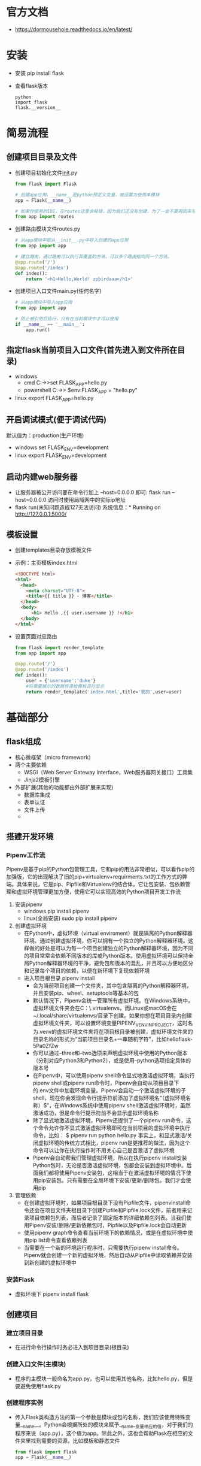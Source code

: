 * 官方文档
+ https://dormousehole.readthedocs.io/en/latest/
* 安装
+ 安装 
  pip install flask
+ 查看flask版本
  #+BEGIN_SRC shell
  python 
  import flask
  flask.__version__
  #+END_SRC
* 简易流程
** 创建项目目录及文件
+ 创建项目初始化文件__init__.py
  #+BEGIN_SRC python
  from flask import Flask

  # 创建app应用，__name__是python预定义变量，被设置为使用本模块
  app = Flask(__name__)

  # 如果你使用的IDE，在routes这里会报错，因为我们还没有创建，为了一会不要再回来写一遍，因此先写上
  from app import routes
  #+END_SRC
+ 创建路由模块文件routes.py
  #+BEGIN_SRC python
  # 从app模块中即从__init__.py中导入创建的app应用
  from app import app

  # 建立路由，通过路由可以执行其覆盖的方法，可以多个路由指向同一个方法。
  @app.route('/')
  @app.route('/index')
  def index():
      return '<h1>Hello,World! zpbirdaaa</h1>'

  #+END_SRC
+ 创建项目入口文件main.py(任何名字)
  #+BEGIN_SRC python
  # 从app模块中导入app应用
  from app import app

  # 防止被引用后执行，只有在当前模块中才可以使用
  if __name__ == '__main__':
      app.run()
  #+END_SRC
** 指定flask当前项目入口文件(首先进入到文件所在目录)
+ windows
  - cmd
    C:\path\to\app>set FLASK_APP=hello.py
  - powershell
    C:\path\to\app> $env:FLASK_APP = "hello.py"
+ linux
  export FLASK_APP=hello.py
** 开启调试模式(便于调试代码)
默认值为：production(生产环境)
+ windows
  set FLASK_ENV=development
+ linux
  export FLASK_ENV=development
** 启动内建web服务器
+ 让服务器被公开访问要在命令行加上 --host=0.0.0.0 即可:
  flask run --host=0.0.0.0
  访问时使用局域网中的实际ip地址
+ flask run(未知问题造成127无法访问)
  系统信息：* Running on http://127.0.0.1:5000/
** 模板设置
+ 创建templates目录存放模板文件
+ 示例：主页模板index.html
  #+BEGIN_SRC html
  <!DOCTYPE html>
  <html>
    <head>
      <meta charset="UTF-8">
      <title>{{ title }} - 博客</title>
    </head>
    <body>
        <h1> Hello ,{{ user.username }} !</h1>
    </body>
  </html>
  #+END_SRC
+ 设置页面对应路由
  #+BEGIN_SRC python
  from flask import render_template
  from app import app

  @app.route('/')
  @app.route('/index')
  def index():
      user = {'username':'duke'}
      #将需要展示的数据传递给模板进行显示
      return render_template('index.html',title='我的',user=user)
  #+END_SRC
* 基础部分 
** flask组成
+ 核心微框架（micro framework）
+ 两个主要依赖
  - WSGI（Web Server Gateway Interface，Web服务器网关接口）工具集
  - Jinja2模板引擎
+ 外部扩展(其他的功能都由外部扩展来实现)
  - 数据库集成
  - 表单认证
  - 文件上传
  - 
** 搭建开发环境
*** Pipenv工作流
Pipenv是基于pip的Python包管理工具，它和pip的用法非常相似，可以看作pip的加强版，它的出现解决了旧的pip+virtualenv+requirments.txt的工作方式的弊端。具体来说，它是pip、Pipfile和Virtualenv的结合体，它让包安装、包依赖管理和虚拟环境管理更加方便，使用它可以实现高效的Python项目开发工作流
1. 安装pipenv
   + windows
     pip install pipenv
   + linux(全局安装)
     sudo pip install pipenv
2. 创建虚拟环境
   + 在Python中，虚拟环境（virtual enviroment）就是隔离的Python解释器环境。通过创建虚拟环境，你可以拥有一个独立的Python解释器环境。这样做的好处是可以为每一个项目创建独立的Python解释器环境，因为不同的项目常常会依赖不同版本的库或Python版本。使用虚拟环境可以保持全局Python解释器环境的干净，避免包和版本的混乱，并且可以方便地区分和记录每个项目的依赖，以便在新环境下复现依赖环境
   + 进入项目根目录
     pipenv install
     - 会为当前项目创建一个文件夹，其中包含隔离的Python解释器环境，并且安装pip、wheel、setuptools等基本的包
     - 默认情况下，Pipenv会统一管理所有虚拟环境。在Windows系统中，虚拟环境文件夹会在C：\Users\Administrator\.virtualenvs\目录下创建，而Linux或macOS会在~/.local/share/virtualenvs/目录下创建。如果你想在项目目录内创建虚拟环境文件夹，可以设置环境变量PIPENV_VENV_IN_PROJECT，这时名为.venv的虚拟环境文件夹将在项目根目录被创建，虚拟环境文件夹的目录名称的形式为“当前项目目录名+一串随机字符”，比如helloflask-5Pa0ZfZw
     - 你可以通过--three和--two选项来声明虚拟环境中使用的Python版本（分别对应Python3和Python2），或是使用--python选项指定具体的版本号
     - 在Pipenv中，可以使用pipenv shell命令显式地激活虚拟环境，当执行pipenv shell或pipenv run命令时，Pipenv会自动从项目目录下的.env文件中加载环境变量。Pipenv会启动一个激活虚拟环境的子shell，现在你会发现命令行提示符前添加了虚拟环境名“（虚拟环境名称）$”，在Windows系统中使用pipenv shell激活虚拟环境时，虽然激活成功，但是命令行提示符前不会显示虚拟环境名称
     - 除了显式地激活虚拟环境，Pipenv还提供了一个pipenv run命令，这个命令允许你不显式激活虚拟环境即可在当前项目的虚拟环境中执行命令，比如：
       $ pipenv run python hello.py
       事实上，和显式激活/关闭虚拟环境的传统方式相比，pipenv run是更推荐的做法，因为这个命令可以让你在执行操作时不用关心自己是否激活了虚拟环境
     - Pipenv会自动帮我们管理虚拟环境，所以在执行pipenv install安装Python包时，无论是否激活虚拟环境，包都会安装到虚拟环境中。后面我们都将使用Pipenv安装包，这相当于在激活虚拟环境的情况下使用pip安装包。只有需要在全局环境下安装/更新/删除包，我们才会使用pip
3. 管理依赖
   + 在创建虚拟环境时，如果项目根目录下没有Pipfile文件，pipenvinstall命令还会在项目文件夹根目录下创建Pipfile和Pipfile.lock文件，前者用来记录项目依赖包列表，而后者记录了固定版本的详细依赖包列表。当我们使用Pipenv安装/删除/更新依赖包时，Pipfile以及Pipfile.lock会自动更新
   + 使用pipenv graph命令查看当前环境下的依赖情况，或是在虚拟环境中使用pip list命令查看依赖列表
   + 当需要在一个新的环境运行程序时，只需要执行pipenv install命令。Pipenv就会创建一个新的虚拟环境，然后自动从Pipfile中读取依赖并安装到新创建的虚拟环境中
*** 安装Flask
+ 虚拟环境下
  pipenv install flask
** 创建项目
*** 建立项目目录
+ 在进行命令行操作时务必进入到项目目录(根目录)
*** 创建入口文件(主模块)
+ 程序的主模块一般命名为app.py，也可以使用其他名称，比如hello.py，但是要避免使用flask.py
*** 创建程序实例
+ 传入Flask类构造方法的第一个参数是模块或包的名称，我们应该使用特殊变量__name__。Python会根据所处的模块来赋予__name__变量相应的值，对于我们的程序来说（app.py），这个值为app。除此之外，这也会帮助Flask在相应的文件夹里找到需要的资源，比如模板和静态文件
  #+BEGIN_SRC python
  from flask import Flask
  app = Flask(__name__)
  #+END_SRC
*** 注册路由
+ 我们要做的只是建立处理请求的函数，并为其定义对应的URL规则。只需为函数附加app.route（）装饰器，并传入URL规则作为参数，我们就可以让URL与函数建立关联。这个过程我们称为注册路由（route），路由负责管理URL和函数之间的映射，而这个函数则被称为视图函数（viewfunction）
  #+BEGIN_SRC python
  @app.route('/')
  def index():
      return '<h1>Hello, World!</h1>'
  #+END_SRC
+ route（）装饰器的第一个参数是URL规则，用字符串表示，必须以斜杠（/）开始。这里的URL是相对URL（又称为内部URL），即不包含域名的URL。以域名www.helloflask.com为例，“/”对应的是根地址（即www.helloflask.com），如果把URL规则改为“/hello”，则实际的绝对地址（外部地址）是www.helloflask.com/hello
**** 为视图绑定多个URL
+ 一个视图函数可以绑定多个URL，比如下面的代码把/hi和/hello都绑定到say_hello（）函数上，这就会为say_hello视图注册两个路由，用户访问这两个URL均会触发say_hello（）函数，获得相同的响应
  #+BEGIN_SRC python
  @app.route('/hi')
  @app.route('/hello')
  def say_hello():
      return '<h1>Hello, Flask!</h1>'
  #+END_SRC
**** 动态URL 
+ 可以在URL规则中添加变量部分，使用“<变量名>”的形式表示。Flask处理请求时会把变量传入视图函数，所以我们可以添加参数获取这个变量值
  #+BEGIN_SRC python
  @app.route('/greet/<name>')
  def greet(name):
      return '<h1>Hello, %s!</h1>' % name
  #+END_SRC
+ 因为URL中可以包含变量，所以我们将传入app.route（）的字符串称为URL规则，而不是URL。Flask会解析请求并把请求的URL与视图函数的URL规则进行匹配。比如，这个greet视图的URL规则为/greet/<name>，那么类似/greet/foo、/greet/bar的请求都会触发这个视图函数。虽然示例中的URL规则和视图函数名称都包含相同的部分（greet），但这并不是必须的，你可以自由修改URL规则和视图函数名称
+ 当URL规则中包含变量时，如果用户访问的URL中没有添加变量，比如/greet，那么Flask在匹配失败后会返回一个404错误响应。一个很常见的行为是在app.route（）装饰器里使用defaults参数设置URL变量的默认值，这个参数接收字典作为输入，存储URL变量和默认值的映射。在下面的代码中，我们为greet视图新添加了一个app.route（）装饰器，为/greet设置了默认的name值：
  #+BEGIN_SRC python
  @app.route('/greet', defaults={'name': 'Programmer'})
  @app.route('/greet/<name>')
  def greet(name):
      return '<h1>Hello, %s!</h1>' % name
  #+END_SRC
  或
  #+BEGIN_SRC python
  @app.route('/greet')
  @app.route('/greet/<name>')
  def greet(name='Programmer'):
      return '<h1>Hello, %s!</h1>' % name
  #+END_SRC
** 指定flask当前项目入口文件(首先进入到文件所在目录)
在执行flask run命令运行程序前，我们需要提供程序实例所在模块的位置，Flask会自动探测程序实例，自动探测存在下面这些规则：
*** 从当前目录寻找app.py和wsgi.py模块，并从中寻找名为app或application的程序实例
*** 从环境变量FLASK_APP对应的值寻找名为app或application的程序实例，命令行形式在计算机重启后会失效，可以设置在系统中
+ windows
  - cmd
    C:\path\to\app>set FLASK_APP=hello.py
  - powershell
    C:\path\to\app> $env:FLASK_APP = "hello.py"
+ linux
  export FLASK_APP=hello.py
*** 如果安装了python-dotenv，那么在使用flask run或其他命令时会使用它自动从.flaskenv文件和.env文件中加载环境变量
*** Flask在加载环境变量的优先级是：手动设置的环境变量>.env中设置的环境变量>.flaskenv设置的环境变量
*** 使用python-dotenv管理项目的环境变量(在windows10下由于中文编码gbk的问题无法使用)
+ 环境变量在新创建命令行窗口或重启电脑后就清除了，每次都要重设变量有些麻烦。而且如果你同时开发多个Flask程序，这个FLASK_APP就需要在不同的值之间切换。为了避免频繁设置环境变量，我们可以使用python-dotenv管理项目的环境变量，首先使用Pipenv将它安装到虚拟环境：
  pipenv install python-dotenv
+ 在项目根目录下分别创建两个文件：.env和.flaskenv。.flaskenv用来存储和Flask相关的公开环境变量，比如FLASK_APP；而.env用来存储包含敏感信息的环境变量，比如后面我们会用来配置Email服务器的账户名与密码。在.flaskenv或.env文件中，环境变量使用键值对的形式定义，每行一个，以#开头的为注释

** 开启调试模式(便于调试代码)
默认值为：production(生产环境)，命令行形式在计算机重启后会失效，可以设置在系统中
+ windows
  set FLASK_ENV=development
+ linux
  export FLASK_ENV=development
** 启动开发服务器
+ Flask内置了一个简单的开发服务器（由依赖包Werkzeug提供），足够在开发和测试阶段使用
+ flask run 命令，必须在项目根目录下执行
  用来启动内置的开发服务器，确保执行命令前激活了虚拟环境（pipenv shell），否则需要使用pipenv run flask run命令启动开发服务器
+ 让服务器被公开访问要在命令行加上 --host=0.0.0.0 即可:
  flask run --host=0.0.0.0
  访问时使用局域网中的实际ip地址
+ flask run(未知问题造成127无法访问)
  系统信息：* Running on http://127.0.0.1:5000/
** flask shell
+ 首先进入项目根目录
+ 在开发Flask程序时，我们并不会直接使用python命令启动Python Shell，而是使用flask shell命令
+ 使用flask shell命令打开的Python Shell自动包含程序上下文，并且已经导入了app实例
** flask扩展(extension)
+ flask扩展是使用Flask提供的API接口编写的Python库，可以为Flask程序添加各种各样的功能
+ 大部分Flask扩展用来集成其他库，作为Flask和其他库之间的薄薄一层胶水。因为Flask扩展的编写有一些约定，所以初始化的过程大致相似。大部分扩展都会提供一个扩展类，实例化这个类，并传入我们创建的程序实例app作为参数，即可完成初始化过程。通常，扩展会在传入的程序实例上注册一些处理函数，并加载一些配置
** 项目配置
+ Flask提供的配置，扩展提供的配置，还有程序特定的配置。和平时使用变量不同，这些配置变量都通过Flask对象的app.config属性作为统一的接口来设置和获取，它指向的Config类实际上是字典的子类，所以你可以像操作其他字典一样操作它
+ 配置的名称必须是全大写形式，小写的变量将不会被读取
+ 可以把配置变量存储在单独的Python脚本、JSON格式的文件或是Python类中，config对象提供了相应的方法来导入配置
+ 某些扩展需要读取配置值来完成初始化操作，比如Flask-Mail，因此我们应该尽量将加载配置的操作提前，最好在程序实例app创建后就加载配置
** URL与端点
+ 如果程序中的URL都是以硬编码的方式写出，那么将会大大降低代码的易用性。比如，当你修改了某个路由的URL规则，那么程序里对应的URL都要一个一个进行修改。更好的解决办法是使用Flask提供的url_for（）函数获取URL，当路由中定义的URL规则被修改时，这个函数总会返回正确的URL
+ 使用url_for（）函数生成的URL是相对URL（即内部URL），即URL中的path部分，比如“/hello”，不包含根URL。相对URL只能在程序内部使用。如果你想要生成供外部使用的绝对URL，可以在使用url_for（）函数时，将_external参数设为True，这会生成完整的URL
** flask命令
+ 通过创建任意一个函数，并为其添加app.cli.command（）装饰器，我们就可以注册一个flask命令
  #+BEGIN_SRC python
  @app.cli.command()
  def hello():
      click.echo('Hello, Human!')
  #+END_SRC
** 模板与静态文件
+ 模板（template）即包含程序页面的HTML文件，默认情况下，模板文件存放在项目根目录中的templates文件夹中
+ 静态文件（static file）是需要在HTML文件中加载的CSS和JavaScript文件，以及图片、字体文件等资源文件，默认情况下静态文件存放在static文件夹下
+ 这两个文件夹需要和包含程序实例的模块处于同一个目录下，对应的项目结构示例如下所示
  hello/
       - templates/
       - static/
       - app.py
** flask与MVC架构
+ 如果想要使用Flask来编写一个MVC架构的程序，那么视图函数可以作为控制器（Controller），视图（View）则是我们第3章将要学习的使用Jinja2渲染的HTML模板，而模型（Model）可以使用其他库来实现，在第5章我们会介绍使用SQLAlchemy来创建数据库模型
* flask与HTTP
** 请求响应循环（Request-Response Cycle）
+ 客户端发出请求->服务器端处理请求并返回响应
+ 当用户访问一个URL，浏览器便生成对应的HTTP请求，经由互联网发送到对应的Web服务器。Web服务器接收请求，通过WSGI将HTTP格式的请求数据转换成我们的Flask程序能够使用的Python数据
+ 在程序中，Flask根据请求的URL执行对应的视图函数，获取返回值生成响应。响应依次经过WSGI转换生成HTTP响应，再经由Web服务器传递，最终被发出请求的客户端接收
** 报文
+ 当我们在浏览器中访问这个URL时，随之产生的是一个发向http://helloflask.com所在服务器的请求。请求的实质是发送到服务器上的一些数据，这种浏览器与服务器之间交互的数据被称为报文（message）
+ 请求时浏览器发送的数据被称为请求报文（request message）
+ 服务器返回的数据被称为响应报文（response message）
** HTTP请求
+ URL是一个请求的起源,一个标准的URL由很多部分组成，以下面这个URL为例：
  http://helloflask.com/hello?name=Grey
  组成部分
  - http://              协议字符串，指定要使用的协议
  - helloflask.com       服务器地址(域名)
  - /hello               要获取的资源路径(path)，类似于unix的文件目录结构
  - ?name=Grey           查询字符串(query string),用来向指定的资源传递参数。查询字符串从问号？开始，以键值对的形式写出，多个键值对之间使用&分隔
+ HTTP通过方法来区分不同的请求类型
  - GET      获取资源
  - POST     传输数据
  - PUT      传输文件
  - DELETE   删除资源
  - HEAD     获得报文首部
  - OPTIONS  询问支持的方法
*** flask request对象
+ 当Flask接收到请求后，请求对象会提供多个属性来获取URL的各个部分
  #+BEGIN_SRC python
  from flask import Flask, request
  app = Flask(__name__)
  @app.route('/hello')
  def hello():
      name = request.args.get('name', 'Flask') # 获取查询参数name的值
      return '<h1>Hello, %s!<h1>' % name # 插入到返回值中
  #+END_SRC
+ 直接使用键作为索引获取数据时（比如request.args['name']），如果没有对应的键，那么会返回HTTP 400错误响应（Bad Request，表示请求无效），而不是抛出KeyError异常，如图2-4所示。为了避免这个错误，我们应该使用get（）方法获取数据，如果没有对应的值则返回None；get（）方法的第二个参数可以设置默认值，比如requset.args.get（'name'，'Human'）
*** 在Flask中处理请求
+ URL是指向网络上资源的地址。在Flask中，我们需要让请求的URL匹配对应的视图函数，视图函数返回值就是URL对应的资源
**** 路由匹配
+ 程序实例中存储了一个路由表（app.url_map），其中定义了URL规则和视图函数的映射关系。当请求发来后，Flask会根据请求报文中的URL（path部分）来尝试与这个表中的所有URL规则进行匹配，调用匹配成功的视图函数
+ 如果没有找到匹配的URL规则，说明程序中没有处理这个URL的视图函数，Flask会自动返回404错误响应（Not Found，表示资源未找到）
  + 使用flask routes命令可以查看程序中定义的所有路由，这个列表由app.url_map解析得到
**** 设置监听的HTTP方法
+ GET是最常用的HTTP方法，所以视图函数默认监听的方法类型就是GET，HEAD、OPTIONS方法的请求由Flask处理，而像DELETE、PUT等方法 一般不会在程序中实现
+ 可以在app.route（）装饰器中使用methods参数传入一个包含监听的HTTP方法的可迭代对象。比如，下面的视图函数同时监听GET请求和POST请求：
  #+BEGIN_SRC python
  @app.route('/hello', methods=['GET', 'POST'])
  def hello():
      return '<h1>Hello, Flask!</h1>'
  #+END_SRC
+ 当某个请求的方法不符合要求时，请求将无法被正常处理。比如，在提交表单时通常使用POST方法，而如果提交的目标URL对应的视图函数只允许GET方法，这时Flask会自动返回一个405错误响应（MethodNot Allowed，表示请求方法不允许）
+ 通过定义方法列表，我们可以为同一个URL规则定义多个视图函数，分别处理不同HTTP方法的请求
**** URL处理
+ 访问http://localhost:5000/goback/34，在URL中加入一个数字作为时光倒流的年数,“Welcome to 1984！”URL规则中的变量部分有一些特别，<int：year>表示为year变量添加了一个int转换器，Flask在解析这个URL变量时会将其转换为整型
  #+BEGIN_SRC python
  @app.route('goback/<int:year>')
  def go_back(year):
      return '<p>Welcome to %d!</p>' % (2018 - year)
  #+END_SRC
+ URL中的变量部分默认类型为字符串，但Flask提供了一些转换器可以在URL规则里使用
  - string    不包含斜线的字符串(默认值)
  - int       整型
  - float     浮点数
  - path      包含斜线的字符串
  - any       匹配一系列给定值中的一个元素
  - 
+ 默认的行为不仅仅是转换变量类型，还包括URL匹配。在这个例子中，如果不使用转换器，默认year变量会被转换成字符串，为了能够在Python中计算天数，我们需要使用int（）函数将year变量转换成整型。但是如果用户输入的是英文字母，就会出现转换错误，抛出ValueError异常，我们还需要手动验证；使用了转换器后，如果URL中传入的变量不是数字，那么会直接返回404错误响应
+ 在用法上唯一特别的是any转换器，你需要在转换器后添加括号来给出可选值，即“<any（value1，value2，...）：变量名>”，比如：
  #+BEGIN_SRC python
  @app.route('/colors/<any(blue, white, red):color>')
  def three_colors(color):
      return '<p>Love is patient and kind. Love is not jealous or boastful orproud or rude.</p>'
  #+END_SRC
+ 想在any转换器中传入一个预先定义的列表，可以通过格式化字符串的方式（使用%或是format（）函数）来构建URL规则字符串，比如：
  #+BEGIN_SRC python
  colors = ['blue', 'white', 'red']
  @app.route('/colors/<any(%s):color>' % str(colors)[1:-1])
  ...
  #+END_SRC
**** 请求钩子
+ 有时我们需要对请求进行预处理（preprocessing）和后处理（postprocessing），这时可以使用Flask提供的一些请求钩子（Hook），它们可以用来注册在请求处理的不同阶段执行的处理函数（或称为回调函数，即Callback）
+ 这些请求钩子使用装饰器实现，通过程序实例app调用，用法很简单：以before_request钩子（请求之前）为例，当你对一个函数附加了app.before_request装饰器后，就会将这个函数注册为before_request处理函数，每次执行请求前都会触发所有before_request处理函数
+ Flask默认实现的五种请求钩子
  - before_first_request
    注册一个函数，在处理第一个请求前运行
  - before_request
    注册一个函数，在处理每个请求前运行
  - after_request
    注册一个函数，如果没有未处理的异常抛出，会在每个请求结束后运行
  - teardown_request
    注册一个函数，即使有未处理的异常抛出，会在每个请求结束运行，如果发生异常，会传入异常对象作为参数到注册的函数中
  - after_this_request
    在视图函数内注册一个函数，会在这个请求结束后运行
+ 这些钩子使用起来和app.route（）装饰器基本相同，每个钩子可以注册任意多个处理函数，函数名并不是必须和钩子名称相同，下面是一个基本示例：
  #+BEGIN_SRC python
  @app.before_request
  def do_something():
      pass # 这里的代码会在每个请求处理前执行
  #+END_SRC
+ 下面是请求钩子的一些常见应用场景
  - before_first_request：运行程序前我们需要进行一些程序的初始化操作，比如创建数据库表，添加管理员用户。这些工作可以放到使用before_first_request装饰器注册的函数中
  - before_request：比如网站上要记录用户最后在线的时间，可以通过用户最后发送的请求时间来实现。为了避免在每个视图函数都添加更新在线时间的代码，我们可以仅在使用before_request钩子注册的函数中调用这段代码
  - after_request：我们经常在视图函数中进行数据库操作，比如更新、插入等，之后需要将更改提交到数据库中。提交更改的代码就可以放到after_request钩子注册的函数中
  - 另一种常见的应用是建立数据库连接，通常会有多个视图函数需要建立和关闭数据库连接，这些操作基本相同。一个理想的解决方法是在请求之前（before_request）建立连接，在请求之后（teardown_request）关闭连接。通过在使用相应的请求钩子注册的函数中添加代码就可以实现。这很像单元测试中的setUp（）方法和tearDown（）方法
+ after_request钩子和after_this_request钩子必须接收一个响应类对象作为参数，并且返回同一个或更新后的响应对象
** HTTP响应
在Flask程序中，客户端发出的请求触发相应的视图函数，获取返回值会作为响应的主体，最后生成完整的响应，即响应报文
*** 响应报文
+ 响应报文主要由协议版本、状态码（status code）、原因短语（reason phrase）、响应首部和响应主体组成
+ 响应报文的首部包含一些关于响应和服务器的信息，这些内容由Flask生成，而我们在视图函数中返回的内容即为响应报文中的主体内容。浏览器接收到响应后，会把返回的响应主体解析并显示在浏览器窗口上
+ HTTP状态码用来表示请求处理的结果，表2-9是常见的几种状态码和相应的原因短语
  - 2XX 成功
    200  OK          表示服务器成功执行了客户端所请求的动作
    201  Created     请求创建了一个新资源
    202  Accepted    客户端的请求无法或将不被实时处理。请求稍后会被处理。请求看上去是合法的，但在实际处理它时有出现问题的可能
    203  Non-Authoritative Information  这个响应代码跟200一样，只不过服务器想让客户端知道，有些响应报头并非来自该服务器--他们可能是从客户端先前发送的一个请求里复制的，或者从第三方得到的
    204  No Content  若服务器拒绝对PUT、POST或者DELETE请求返回任何状态信息或表示，那么通常采用此响应代码，204常常用在Ajax应用里
    205  Reset Content  它与204类似，但与204不同的是，它表明客户端应重置数据源的视图或数据结构
    206  Partial Content  对于支持部分GET（partial GET）的服务而言“非常高”，其他情况下“低”
  - 3XX 重定向
    300  Multiple Choices
    301  Moved Permanently
    302  Found
    303  See Other
    304  Not Modified
    305  Use Proxy
    306  未使用
    307  Temporary Redirect
  - 4XX 客户端错误
    400  Bad Request
    401  Unauthorized
    402  Payment Required
    403  Forbidden
    404  Not Found
    405  Method Not Allowd
    406  Not Acceptable
    407  Proxy Authentication Required
    408  Reqeust Timeout
    409  Conflict
    410  Gone
    411  Length Required
    412  Precondition Failed
    413  Request Entity Too Large
    414  Request-URI Too Long
    415  Unsupported Media Type
    416  Requestd Range Not Satisfiable
    417  Expectation Failed
  - 5XX 服务端错误
    500  Internal Server Error
    501  Not Implemented
    502  Bad Gateway
    503  Service Unavailable
    504  Gateway Timeout
    505  HTTP Version Not Supported
+ 当关闭调试模式时，即FLASK_ENV使用默认值production，如果程序出错，Flask会自动返回500错误响应；而调试模式下则会显示调试信息和错误堆栈
*** 在Flask中生成响应
+ 响应在Flask中使用Response对象表示，响应报文中的大部分内容由服务器处理，大多数情况下，我们只负责返回主体内容
+ Flask会先判断是否可以找到与请求URL相匹配的路由，如果没有则返回404响应。如果找到，则调用对应的视图函数，视图函数的返回值构成了响应报文的主体内容，正确返回时状态码默认为200。Flask会调用make_response（）方法将视图函数返回值转换为响应对象
+ 完整地说，视图函数可以返回最多由三个元素组成的元组：响应主体、状态码、首部字段。其中首部字段可以为字典，或是两元素元组组成的列表
  - 普通的响应可以只包含主体内容：
    #+BEGIN_SRC python
    @app.route('/hello')
    def hello():
        ...
        return '<h1>Hello, Flask!</h1>'
    #+END_SRC
  - 默认的状态码为200，下面指定了不同的状态码：
    #+BEGIN_SRC python
    @app.route('/hello')
    def hello():
        ...
        return '<h1>Hello, Flask!</h1>', 201
    #+END_SRC
  - 有时你会想附加或修改某个首部字段。比如，要生成状态码为3XX的重定向响应，需要将首部中的Location字段设置为重定向的目标URL：
    #+BEGIN_SRC python
    @app.route('/hello')
    def hello():
        ...
        return '', 302, {'Location', 'http://www.example.com'}
    #+END_SRC
    现在访问http://localhost:5000/hello，会重定向到http://www.example.com。在多数情况下，除了响应主体，其他部分我们通常只需要使用默认值即可
**** 重定向
+ 如果你访问http://localhost:5000/hi，你会发现页面加载后地址栏中的URL变为了http://localhost:5000/hello。这种行为被称为重定向（Redirect），你可以理解为网页跳转。在上一节的示例中，状态码为302的重定向响应的主体为空，首部中需要将Location字段设为重定向的目标URL，浏览器接收到重定向响应后会向Location字段中的目标URL发起新的GET请求
+ 在Web程序中，我们经常需要进行重定向。比如，当某个用户在没有经过认证的情况下访问需要登录后才能访问的资源，程序通常会重定向到登录页面
+ 对于重定向这一类特殊响应，Flask提供了一些辅助函数。除了像前面那样手动生成302响应，我们可以使用Flask提供的redirect（）函数来生成重定向响应，重定向的目标URL作为第一个参数。前面的例子可以简化为：
  #+BEGIN_SRC python
  from flask import Flask, redirect
  # ...
  @app.route('/hello')
  def hello():
      return redirect('http://www.example.com')
  #+END_SRC
+ 使用redirect（）函数时，默认的状态码为302，即临时重定向。如果你想修改状态码，可以在redirect（）函数中作为第二个参数或使用code关键字传入
+ 如果要在程序内重定向到其他视图，那么只需在redirect（）函数中使用url_for（）函数生成目标URL即可
  #+BEGIN_SRC python
  from flask import Flask, redirect, url_for
  ...
  @app.route('/hi')
  def hi():
      ...
      return redierct(url_for('hello')) # 重定向到/hello
  @app.route('/hello')
      def hello():
      ...
  #+END_SRC
**** 错误响应
+ 大多数情况下，Flask会自动处理常见的错误响应。HTTP错误对应的异常类在Werkzeug的werkzeug.exceptions模块中定义，抛出这些异常即可返回对应的错误响应。如果你想手动返回错误响应，更方便的方法是使用Flask提供的abort（）函数
+ 在abort（）函数中传入状态码即可返回对应的错误响应
  #+BEGIN_SRC python
  from flask import Flask, abort
  ...
  @app.route('/404')
  def not_found():
      abort(404)
  #+END_SRC
+ abort（）函数前不需要使用return语句，但一旦abort（）函数被调用，abort（）函数之后的代码将不会被执行
+ 虽然我们有必要返回正确的状态码，但这不是必须的。比如，当某个用户没有权限访问某个资源时，返回404错误要比403错误更加友好
**** 响应格式
+ 在HTTP响应中，数据可以通过多种格式传输。大多数情况下，我们会使用HTML格式，这也是Flask中的默认设置。在特定的情况下，我们也会使用其他格式。不同的响应数据格式需要设置不同的MIME类型，MIME类型在首部的Content-Type字段中定义，以默认的HTML类型为例：
  #+BEGIN_SRC html
  Content-Type: text/html; charset=utf-8
  #+END_SRC
+ MIME类型（又称为media type或content type）是一种用来标识文件类型的机制，它与文件扩展名相对应，可以让客户端区分不同的内容类型，并执行不同的操作。一般的格式为“类型名/子类型名”，其中的子类型名一般为文件扩展名。比如，HTML的MIME类型为“text/html”，png图片的MIME类型为“image/png”。完整的标准MIME类型列表可以在这里看到：https://www.iana.org/assignments/media-types/media-types.xhtml
+ 如果你想使用其他MIME类型，可以通过Flask提供的make_response（）方法生成响应对象，传入响应的主体作为参数，然后使用响应对象的mimetype属性设置MIME类型
  #+BEGIN_SRC python
  from flask import make_response
  @app.route('/foo')
  def foo():
      response = make_response('Hello, World!')
      response.mimetype = 'text/plain'
      return response
  #+END_SRC
+ 可以直接设置首部字段，比如response.headers['Content-Type']='text/xml；charset=utf-8'。但操作mimetype属性更加方便，而且不用设置字符集（charset）选项
+ 常用的数据格式有纯文本、HTML、XML和JSON，下面我们分别对这几种数据进行简单的介绍和分析。为了对不同的数据类型进行对比，我们将会用不同的数据类型来表示一个便签的内容
  - 纯文本 MIME类型：text/plain
    #+BEGIN_SRC text
    Note
    to: Peter
    from: Jane
    heading: Reminder
    body: Don't forget the party!
    #+END_SRC
  - HTML MIME类型：text/html
    #+BEGIN_SRC html
    <!DOCTYPE html>
    <html>
    <head></head>
    <body>
        <h1>Note</h1>
        <p>to: Peter</p>
        <p>from: Jane</p>
        <p>heading: Reminder</p>
        <p>body: <strong>Don't forget the party!</strong></p>
    </body>
    </html>
    #+END_SRC
  - XML MIME类型：application/xml
    #+BEGIN_SRC xml
    <?xml version="1.0" encoding="UTF-8"?>
    <note>
        <to>Peter</to>
        <from>Jane</from>
        <heading>Reminder</heading>
        <body>Don't forget the party!</body>
    </note
    #+END_SRC
  - JSON MIME类型：application/json
    #+BEGIN_SRC json
    {
        "note":{
        "to":"Peter",
        "from":"Jane",
        "heading":"Remider",
        "body":"Don't forget the party!"
        }
    }
    #+END_SRC
    Flask通过引入Python标准库中的json模块（或simplejson，如果可用）为程序提供了JSON支持。你可以直接从Flask中导入json对象，然后调用dumps（）方法将字典、列表或元组序列化（serialize）为JSON字符串，再使用前面介绍的方法修改MIME类型，即可返回JSON响应
    #+BEGIN_SRC python
    from flask import Flask, make_response, json
    ...
    @app.route('/foo')
        def foo():
            data = {
                'name':'Grey Li',
                'gender':'male'
            }
            response = make_response(json.dumps(data))
            response.mimetype = 'application/json'
            return response
    #+END_SRC
    一般并不直接使用json模块的dumps（）、load（）等方法，因为Flask通过包装这些方法提供了更方便的jsonify（）函数。借助jsonify（）函数，我们仅需要传入数据或参数，它会对我们传入的参数进行序列化，转换成JSON字符串作为响应的主体，然后生成一个响应对象，并且设置正确的MIME类型。使用jsonify函数可以将前面的例子简化为这种形式：
    #+BEGIN_SRC python
    from flask import jsonify
    @app.route('/foo')
    def foo():
        return jsonify(name='Grey Li', gender='male')
    #+END_SRC
    jsonify（）函数接收多种形式的参数。你既可以传入普通参数，也可以传入关键字参数。如果你想要更直观一点，也可以像使用dumps（）方法一样传入字典、列表或元组
    #+BEGIN_SRC python
    from flask import jsonify
    @app.route('/foo')
    def foo():
        return jsonify({name: 'Grey Li', gender: 'male'})
    #+END_SRC
    另外，jsonify（）函数默认生成200响应，你也可以通过附加状态码来自定义响应类型
    #+BEGIN_SRC python
    @app.route('/foo')
    def foo():
        return jsonify(message='Error!'), 500
    #+END_SRC
    Flask在获取请求中的JSON数据上也有很方便的解决方案，具体可以参考我们在Request对象小节介绍的request.get_json（）方法和request.json属性
*** Cookie
+ HTTP是无状态（stateless）协议。也就是说，在一次请求响应结束后，服务器不会留下任何关于对方状态的信息。但是对于某些Web程序来说，客户端的某些信息又必须被记住，比如用户的登录状态，这样才可以根据用户的状态来返回不同的响应。为了解决这类问题，就有了Cookie技术。Cookie技术通过在请求和响应报文中添加Cookie数据来保存客户端的状态信息
+ Cookie指Web服务器为了存储某些数据（比如用户信息）而保存在浏览器上的小型文本数据。浏览器会在一定时间内保存它，并在下一次向同一个服务器发送请求时附带这些数据。Cookie通常被用来进行用户会话管理（比如登录状态），保存用户的个性化信息（比如语言偏好，视频上次播放的位置，网站主题选项等）以及记录和收集用户浏览数据以用来分析用户行为等
+ 在Flask中，如果想要在响应中添加一个cookie，最方便的方法是使用Response类提供的set_cookie（）方法。要使用这个方法，我们需要先使用make_response（）方法手动生成一个响应对象，传入响应主体作为参数。这个响应对象默认实例化内置的Response类。表2-10是内置的Response类常用的属性和方法
  - headers     一个Headers对象，表示响应首部，可以像字典一样操作
  - status      状态吗，文本类型
  - status_code 状态码，整型
  - mimetype    MIME类型(仅包括内容类型部分)
  - set_cookie  用来设置一个cookie
+ Respone类同样拥有和Request类相同的get_json（）方法、is_json（）方法以及json属性
+ set_cookie（）方法支持多个参数来设置Cookie的选项
  - key  cookie键名称
  - value cookie的值
  - max_age  cookie被保存的时间数，单位为秒：默认在用户会话结束(即关闭浏览器时过期)
  - expires  具体的过期时间，一个datetime对象或UNIX时间线
  - path  限制cookie只在给定的路径可用，默认为整个域名
  - domain  设置cookie可用的域名
  - secure  如果设置为True，只有通过HTTPS才可以使用
  - httponly  如果设置为True，禁止客服端JavaScript获取cookie
+ set_cookie视图用来设置cookie，它会将URL中的name变量的值设置到名为name的cookie里
  #+BEGIN_SRC python
  from flask import Flask, make_response
  ...
  @app.route('/set/<name>')
  def set_cookie(name):
      response = make_response(redirect(url_for('hello')))
      response.set_cookie('name', name)
      return response
  #+END_SRC
  在这个make_response（）函数中，我们传入的是使用redirect（）函数生成的重定向响应。set_cookie视图会在生成的响应报文首部中创建一个Set-Cookie字段，即“Set-Cookie：name=Grey；Path=/”
+ 在Flask中，Cookie可以通过请求对象的cookies属性读取。在修改后的hello视图中，如果没有从查询参数中获取到name的值，就从Cookie中寻找
  #+BEGIN_SRC python
  from flask import Flask, request
  @app.route('/')
  @app.route('/hello')
  def hello():
      name = request.args.get('name')
      if name is None:
          name = request.cookies.get('name', 'Human') # 从Cookie中获取name值
      return '<h1>Hello, %s</h1>' % name
  #+END_SRC
  这时服务器就可以根据Cookie的内容来获得客户端的状态信息，并根据状态返回不同的响应。如果你访问http://localhost:5000/set/Grey，那么就会将名为name的cookie设为Grey，重定向到/hello后，你会发现返回的内容变成了“Hello，Grey！”。如果你再次通过访问http://localhost:5000/set/修改name cookie的值，那么重定向后的页面返回的内容也会随之改变
*** session：安全的Cookie
+ Flask提供了session对象用来将Cookie数据加密储存,默认情况下，它会把数据存储在浏览器上一个名为session的cookie里
**** 设置程序密钥
+ session通过密钥对数据进行签名以加密数据，因此，我们得先设置一个密钥。这里的密钥就是一个具有一定复杂度和随机性的字符串，比如“Drmhze6EPcv0fN_81Bj-nA”
+ 程序的密钥可以通过Flask.secret_key属性或配置变量SECRET_KEY设置，比如：
  app.secret_key = 'secret string'
+ 更安全的做法是把密钥写进系统环境变量（在命令行中使用export或set命令），或是保存在.env文件中：
  SECRET_KEY=secret string
  然后在程序脚本中使用os模块提供的getenv（）方法获取：
  #+BEGIN_SRC python
  import os
  # ...
  app.secret_key = os.getenv('SECRET_KEY', 'secret string')
  #+END_SRC
  我们可以在getenv（）方法中添加第二个参数，作为没有获取到对应环境变量时使用的默认值,在生产环境中，为了安全考虑，你必须使用随机生成的密钥
+ 尽管session对象会对Cookie进行签名并加密，但这种方式仅能够确保session的内容不会被篡改，加密后的数据借助工具仍然可以轻易读取（即使不知道密钥）。因此，绝对不能在session中存储敏感信息，比如用户密码。
**** 模拟用户认证
+ 第103页-110页
** Flask上下文
+ Flask中有两种上下文，程序上下文（application context）和请求上下文（request context）
*** 上下文全局变量
+ Flask会在每个请求产生后自动激活当前请求的上下文，激活请求上下文后，request被临时设为全局可访问。而当每个请求结束后，Flask就销毁对应的请求上下文
+ 为了方便获取这两种上下文环境中存储的信息，Flask提供了四个上下文全局变量，这四个变量都是代理对象（proxy），即指向真实对象的代理。一般情况下，我们不需要太关注其中的区别。在某些特定的情况下，如果你需要获取原始对象，可以对代理对象调用_get_current_object（）方法获取被代理的真实对象
  - current_app 程序上下文 指向处理请求的当前程序实例
  - g           程序上下文 替代python的全局变量用法，确保仅在当前请求中可用，用于存储全局数据，每次请求都会重置
    借助g我们可以将这个操作移动到before_request处理函数中执行，然后保存到g的任意属性上：
    #+BEGIN_SRC python
    from flask import g
    @app.before_request
    def get_name():
        g.name = request.args.get('name')
    #+END_SRC
    设置这个函数后，在其他视图中可以直接使用g.name获取对应的值。另外，g也支持使用类似字典的get（）、pop（）以及setdefault（）方法进行操作
  - request     请求上下文 封装客户端发出的请求报文数据
  - session     请求上下文 用于保存请求之后的数据，通过签名的cookie实现
*** 激活上下文
+ 在下面这些情况下，Flask会自动帮我们激活程序上下文
  - 当我们使用flask run命令启动程序时
  - 使用旧的app.run（）方法启动程序时
  - 执行使用@app.cli.command（）装饰器注册的flask命令时
  - 使用flask shell命令启动Python Shell时
+ 当请求进入时，Flask会自动激活请求上下文，这时我们可以使用request和session变量,当请求上下文被激活时，程序上下文也被自动激活。当请求处理完毕后，请求上下文和程序上下文也会自动销毁。也就是说，在请求处理时这两者拥有相同的生命周期
+ 在使用flask shell命令打开的Python Shell中，或是自定义的flask命令函数中，我们可以使用current_app和g变量，也可以手动激活请求上下文来使用request和session
+ 如果我们在没有激活相关上下文时使用这些变量，Flask就会抛出RuntimeError异常：“RuntimeError：Working outside of applicationcontext.”或是“RuntimeError：Working outside of request context.”
+ 同样依赖于上下文的还有url_for（）、jsonify（）等函数，所以你也只能在视图函数中使用它们。其中jsonify（）函数内部调用中使用了current_app变量，而url_for（）则需要依赖请求上下文才可以正常运行
+ 如果你需要在没有激活上下文的情况下使用这些变量，可以手动激活上下文。比如，下面是一个普通的Python shell，通过python命令打开。程序上下文对象使用app.app_context（）获取，我们可以使用with语句执行上下文操作：
  #+BEGIN_SRC python
  >>> from app import app
  >>> from flask import current_app
  >>> with app.app_context():
      ... current_app.name
  'app'
  #+END_SRC
  或是显式地使用push（）方法推送（激活）上下文，在执行完相关操作时使用pop（）方法销毁上下文：
  #+BEGIN_SRC python
  >>> from app import app
  >>> from flask import current_app
  >>> app_ctx = app.app_context()
  >>> app_ctx.push()
  >>> current_app.name
  'app'
  >>> app_ctx.pop()
  #+END_SRC
  而请求上下文可以通过test_request_context（）方法临时创建：
  #+BEGIN_SRC python
  >>> from app import app
  >>> from flask import request
  >>> with app.test_request_context('/hello'):
  ... request.method
  'GET'
  #+END_SRC
  同样的，这里也可以使用push（）和pop（）方法显式地推送和销毁请求上下文。
*** 上下文钩子
+ Flask也为上下文提供了一个teardown_appcontext钩子，使用它注册的回调函数会在程序上下文被销毁时调用，而且通常也会在请求上下文被销毁时调用。比如，你需要在每个请求处理结束后销毁数据库连接：
  #+BEGIN_SRC python
  @app.teardown_appcontext
  def teardown_db(exception):
      ...
      db.close()
  #+END_SRC
+ 使用app.teardown_appcontext装饰器注册的回调函数需要接收异常对象作为参数，当请求被正常处理时这个参数值将是None，这个函数的返回值将被忽略
+ 上下文是Flask的重要话题
** HTTP进阶实践
*** 重定向回上一个页面 
+ 第115页-119页
*** 使用AJAX技术发送异步请求
**** 认识AJAX
+ AJAX指异步Javascript和XML（Asynchronous JavaScript AndXML），它不是编程语言或通信协议，而是一系列技术的组合体。简单来说，AJAX基于XMLHttpRequest（https://xhr.spec.whatwg.org/）让我们可以在不重载页面的情况下和服务器进行数据交换
+ 可以选择使用原生的XMLHttpRequest、其他JavaScript框架内置的AJAX接口，或是使用更新的Fetch API（https://fetch.spec.whatwg.org/）来发送异步请求
**** 返回“局部数据”
***** 纯文本或局部HTML模板
+ 纯文本可以在JavaScript用来直接替换页面中的文本值，而局部HTML则可以直接到插入页面中，比如返回评论列表
  #+BEGIN_SRC python
  @app.route('/comments/<int:post_id>')
  def get_comments(post_id):
      ...
      return render_template('comments.html')
  #+END_SRC
***** JSON数据
+ JSON数据可以在JavaScript中直接操作
  #+BEGIN_SRC python
  @app.route('/profile/<int:user_id>')
  def get_profile(user_id):
      ...
      return jsonify(username=username, bio=bio)
  #+END_SRC
***** 空值
+ 有些时候，程序中的某些接收AJAX请求的视图并不需要返回数据给客户端，比如用来删除文章的视图。这时我们可以直接返回空值，并将状态码指定为204（表示无内容）
  #+BEGIN_SRC python
  @app.route('/post/delete/<int:post_id>', methods=['DELETE'])
  def delete_post(post_id):
      ...
      return '', 204
  #+END_SRC
***** 异步加载长文章示例
+ 显示一篇很长的虚拟文章，文章正文下方有一个“加载更多”按钮，当加载按钮被单击时，会发送一个AJAX请求获取文章的更多内容并直接动态插入到文章下方
  #+BEGIN_SRC python
  from jinja2.utils import generate_lorem_ipsum
  @app.route('/post')
  def show_post():
      post_body = generate_lorem_ipsum(n=2) # 生成两段随机文本
      return '''
  <h1>A very long post</h1>
  <div class="body">%s</div>
  <button id="load">Load More</button>
  <script src="https://code.jquery.com/jquery-3.3.1.min.js"></script>
  <script type="text/javascript">
  $(function() {
      $('#load').click(function() {
          $.ajax({
              url: '/more', // 目标URL
              type: 'get', // 请求方法
              success: function(data){ // 返回2XX响应后触发的回调函数
                  $('.body').append(data); // 将返回的响应插入到页面中
              }
          })
      })
  })
  </script>''' % post_body
  #+END_SRC
*** HTTP服务器端推送
+ 在某些场景下，我们需要的通信模式是服务器端的主动推送（server push）实现服务器端推送的一系列技术被合称为HTTP Server Push（HTTP服务器端推送），目前常用的推送技术有
  - 传统轮询
  - 长轮询
  - Server-Sent Events(SSE)
  - WebSocket
*** Web安全防范
**** 注入攻击
+ 主要防范方法
  - 使用ORM可以一定程度上避免SQL注入问题
  - 验证输入类型
    比如某个视图函数接收整型id来查询，那么就在URL规则中限制URL变量为整型
  - 参数化查询
    在构造SQL语句时避免使用拼接字符串或字符串格式化（使用百分号或format（）方法）的方式来构建SQL语句。而要使用各类接口库提供的参数化查询方法
    #+BEGIN_SRC python
    db.execute('SELECT * FROM students WHERE password=?, password)
    #+END_SRC
  - 转义特殊字符
    比如引号、分号和横线等。使用参数化查询时，各种接口库会为我们做转义工作
**** XSS攻击（Cross-Site Scripting，跨站脚本）
+ 主要防范方法
  - HTML转义
    把变量中与HTML相关的符号转换为安全字符，以避免变量中包含影响页面输出的HTML标签或恶意的JavaScript代码,使用Jinja2提供的escape（）函数对用户传入的数据进行转义：
    #+BEGIN_SRC python
    from jinja2 import escape
    @app.route('/hello')
    def hello():
        name = request.args.get('name')
        response = '<h1>Hello, %s!</h1>' % escape(name)
    #+END_SRC
  - 验证用户输入
**** CSRF攻击（Cross Site Request Forgery，跨站请求伪造）
+ 主要防范措施
  - 正确使用HTTP方法
    - 目前在HTML中仅支持GET和POST方法（借助AJAX则可以使用其他方法）。在使用HTTP方法时，通常应该遵循下面的原则：
      1. GET方法属于安全方法，不会改变资源状态，仅用于获取资源，因此又被称为幂等方法（idempotent method）。页面中所有可以通过链接发起的请求都属于GET请求
      2. POST方法用于创建、修改和删除资源。在HTML中使用form标签创建表单并设置提交方法为POST，在提交时会创建POST请求
  - CSRF令牌校验
* 模板(Jinja2)
** 概述
+ 借助模板引擎，我们可以在HTML文件中使用特殊的语法来标记出变量，这类包含固定内容和动态部分的可重用文件称为模板（template）
+ 模板引擎的作用就是读取并执行模板中的特殊语法标记，并根据传入的数据将变量替换为实际值，输出最终的HTML页面，这个过程被称为渲染（rendering）模板引擎的作用就是读取并执行模板中的特殊语法标记，并根据传入的数据将变量替换为实际值，输出最终的HTML页面，这个过程被称为渲染（rendering）
+ Flask默认使用的模板引擎是Jinja2，它是一个功能齐全的Python模板引擎，除了设置变量，还允许我们在模板中添加if判断，执行for迭代，调用函数等，以各种方式控制模板的输出。对于Jinja2来说，模板可以是任何格式的纯文本文件，比如HTML、XML、CSV、LaTeX等
** Jinja2简易文档
*** 语法
**** 控制结构 {% %}
**** 变量取值 {{ }}
+ jinja2模板中使用 {{ }} 语法表示一个变量，它是一种特殊的占位符。当利用jinja2进行渲染的时候，它会把这些特殊的占位符进行填充/替换，jinja2支持python中所有的Python数据类型比如列表、字段、对象等
**** 注释 {# #}
*** 变量
+ 使用 {{ }} 语法表示一个变量，它是一种特殊的占位符。当利用jinja2进行渲染的时候，它会把这些特殊的占位符进行填充/替换，jinja2支持python中所有的Python数据类型比如列表、字段、对象等
#+BEGIN_SRC python
<p>this is a dicectory:{{ mydict['key'] }} </p>
<p>this is a list:{{ mylist[3] }} </p>
<p>this is a object:{{ myobject.something() }} </p>
#+END_SRC
*** python对象
+ 允许你在模板中使用大部分Python对象，比如字符串、列表、字典、元组、整型、浮点型、布尔值。它支持基本的运算符号（+、-、*、/等）、比较符号（比如==、！=等）、逻辑符号（and、or、not和括号）以及in、is、None和布尔值（True、False）
*** 过滤器
+ 变量可以通过“过滤器”进行修改，过滤器可以理解为是jinja2里面的内置函数和字符串处理函数
+ 常用的过滤器
  - safe:      渲染时值不转义
  - capitialize:   把值的首字母转换成大写，其他子母转换为小写
  - lower:    把值转换成小写形式
  - upper:    把值转换成大写形式
  - title:    把值中每个单词的首字母都转换成大写
  - trim:      把值的首尾空格去掉
  - striptags:    渲染之前把值中所有的HTML标签都删掉
  - join:      拼接多个值为字符串
  - replace:      替换字符串的值
  - round:  默认对数字进行四舍五入，也可以用参数进行控制
  - int:       把值转换成整型
+ 使用过滤器只需要在变量后面使用管道(|)分割，多个过滤器可以链式调用，前一个过滤器的输出会作为后一个过滤器的输入
  #+BEGIN_SRC python
  {{ 'abc' | captialize  }}
  # Abc
 
  {{ 'abc' | upper  }}
  # ABC
 
  {{ 'hello world' | title  }}
  # Hello World
 
  {{ "hello world" | replace('world','daxin') | upper }}
  # HELLO DAXIN
 
  {{ 18.18 | round | int }}
  # 18
  #+END_SRC
+ 另一种用法是将过滤器作用于一部分模板数据，使用filter标签和endfilter标签声明开始和结束。比如，下面使用upper过滤器将一段文字转换为大写
  #+BEGIN_SRC python
  {% filter upper %}
      This text becomes uppercase.
  {% endfilter %}
  #+END_SRC
+ 自定义过滤器
  - 使用app.template_filter（）装饰器可以注册自定义过滤器，代码清单3-5注册了一个musical过滤器
  - 和注册全局函数类似，你可以在app.template_filter（）中使用name关键字设置过滤器的名称，默认会使用函数名称。过滤器函数需要接收被处理的值作为输入，返回处理后的值
    #+BEGIN_SRC python
    from flask import Markup
    @app.template_filter()
    def musical(s):
        return s + Markup(' &#9835;')
    #+END_SRC
  - 可以直接使用app.add_template_filter（）方法注册自定义过滤器，传入函数对象和可选的自定义名称（name）
    #+BEGIN_SRC python
    app.add_template_filter（your_filter_function）
    #+END_SRC
*** 测试器
+ 测试可以用于对照普通表达式测试一个变量。 要测试一个变量或表达式，你要在变量后加上一个 is 以及测试的名称，例如，要得出 一个值是否定义过，你可以用 name is defined ，这会根据 name 是否定义返回 true 或 false
+ 测试也可以接受参数。如果测试只接受一个参数，你可以省去括号来分组它们。例如， 下面的两个表达式做同样的事情:
  #+BEGIN_SRC python
  {% if loop.index is divisibleby 3 %}
  {% if loop.index is divisibleby(3) %}
  #+END_SRC
+ 自定义测试器
  - app.template_test（）装饰器来注册一个自定义测试器。在示例程序中，我们创建了一个没有意义的baz过滤器，仅用来验证被测值是否为baz
    #+BEGIN_SRC python
    @app.template_test()
    def baz(n):
        if n == 'baz':
            return True
        return False
    #+END_SRC
  - 测试器的名称默认为函数名称，你可以在app.template_test（）中使用name关键字指定自定义名称。测试器函数需要接收被测试的值作为输入，返回布尔值
  - 可以直接使用app.add_template_test（）方法注册自定义测试器，传入函数对象和可选的自定义名称（name）
    #+BEGIN_SRC python
    app.add_template_test（your_test_function）
    #+END_SRC
*** 空白控制
+ 默认配置中，模板引擎不会对空白做进一步修改，所以每个空白（空格、制表符、换行符 等等）都会原封不动返回,如果应用配置了 Jinja 的 trim_blocks ，模板标签后的 第一个换行符会被自动移除
+ 可以手动剥离模板中的空白。当你在块（比如一个 for 标签、一段注释或变 量表达式）的开始或结束放置一个减号（ - ），可以移除块前或块后的空白
  #+BEGIN_SRC python
  {% for item in seq -%}
      {{ item }}
  {%- endfor %}
  #+END_SRC
+ 如果开启了 行语句 ，它们会自动去除行首的空白
*** 转义
+ 有时想要或甚至必要让 Jinja 忽略部分，不会把它作为变量或块来处理。例如，如果 使用默认语法，你想在在使用把 {{ 作为原始字符串使用，并且不会开始一个变量 的语法结构，你需要使用一个技巧
+ 最简单的方法是在变量分隔符中（ {{ ）使用变量表达式输出
  #+BEGIN_SRC python
  {{ '{{' }}
  #+END_SRC
+ 对于较大的段落，标记一个块为 raw 是有意义的。例如展示 Jinja 语法的实例， 你可以在模板中用这个片段:
  #+BEGIN_SRC python
  {% raw %}
    <ul>
    {% for item in seq %}
        <li>{{ item }}</li>
    {% endfor %}
    </ul>
  {% endraw %}
  #+END_SRC
*** 行语句
+ 如果应用启用了行语句，就可以把一个行标记为一个语句。例如如果行语句前缀配置为 # ，下面的两个例子是等价的:
  #+BEGIN_SRC python
  <ul>
  # for item in seq
      <li>{{ item }}</li>
  # endfor
  </ul>

  <ul>
  {% for item in seq %}
    <li>{{ item }}</li>
  {% endfor %}
  </ul>
  #+END_SRC
*** 控制结构(if语句)
+ if语句类似与Python的if语句，它也具有单分支，多分支等多种结构，不同的是，条件语句不需要使用冒号结尾，而结束控制语句，需要使用endif关键字
  #+BEGIN_SRC python
{% if daxin.safe %}
    daxin is safe.
{% elif daxin.dead %}
    daxin is dead
{% else %}
   daxin is okay
{% endif %}
  #+END_SRC
*** for循环
+ for循环用于迭代Python的数据类型，包括列表，元组和字典。在jinja2中不存在while循环
+ 迭代列表
  #+BEGIN_SRC python
  <ul>
      {% for user in users %}
          <li>{{ user.username|title }}</li>
      {% endfor %}
  </ul>
  #+END_SRC
+ 迭代字典
  #+BEGIN_SRC python
  <dl>
      {% for key, value in my_dict.iteritems() %}
          <dt>{{ key }}</dt>
          <dd>{{ value}}</dd>
      {% endfor %}
  </dl>
  #+END_SRC
+ 在一个 for 循环块中你可以访问这些特殊的变量:
  - oop.index 当前循环迭代的次数（从 1 开始）
  - loop.index0 当前循环迭代的次数（从 0 开始）
  - loop.revindex 到循环结束需要迭代的次数（从 1 开始）
  - loop.revindex0 到循环结束需要迭代的次数（从 0 开始）
  - loop.first 如果是第一次迭代，为 True 。
  - loop.last 如果是最后一次迭代，为 True 。
  - loop.length 序列中的项目数。
  - loop.cycle 在一串序列间期取值的辅助函数。见下面的解释
    1. 在 for 循环中，可以使用特殊的 loop.cycle 辅助函数，伴随循环在一个字符串/变 量列表中周期取值:
      #+BEGIN_SRC python
      {% for row in rows %}
          <li class="{{ loop.cycle('odd', 'even') }}">{{ row }}</li>
      {% endfor %}
      #+END_SRC
    2. 模板中的循环内不能 break 或 continue 。但你可以在迭代 中过滤序列来跳过项目。下面的例子中跳过了所有隐藏的用户:
       #+BEGIN_SRC python
       {% for user in users if not user.hidden %}
           <li>{{ user.username|e }}</li>
       {% endfor %}
       #+END_SRC
    3. 如果因序列是空或者过滤移除了序列中的所有项目而没有执行循环，你可以使用 else 渲染一个用于替换的块:
       #+BEGIN_SRC python
       <ul>
       {% for user in users %}
           <li>{{ user.username|e }}</li>
       {% else %}
           <li><em>no users found</em></li>
       {% endfor %}
       </ul>
       #+END_SRC
    4. 也可以递归地使用循环。当你处理诸如站点地图之类的递归数据时很有用。要递归地 使用循环，你只需要在循环定义中加上 recursive 修饰，并在你想使用递归的地 方，对可迭代量调用 loop 变量
       #+BEGIN_SRC python
       <ul class="sitemap">
       {%- for item in sitemap recursive %}
           <li><a href="{{ item.href|e }}">{{ item.title }}</a>
           {%- if item.children -%}
               <ul class="submenu">{{ loop(item.children) }}</ul>
           {%- endif %}</li>
       {%- endfor %}
       </ul>
       #+END_SRC
*** 宏
+ 宏类似于Python中的函数，我们在宏中定义行为，还可以进行传递参数
+ 定义一个宏的关键字是macro，后面跟其 宏的名称和参数等
  #+BEGIN_SRC python
  {% macro input(name,age=18) %}   # 参数age的默认值为18
       <input type='text' name="{{ name }}" value="{{ age }}" >
  {% endmacro %}
  #+END_SRC
+ 调用宏
  #+BEGIN_SRC python
  <p>{{ input('daxin') }} </p>
  <p>{{ input('daxin',age=20) }} </p>
  #+END_SRC
*** 继承和super函数
+ jinja2中最强大的部分就是模板继承。模板继承允许我们创建一个基本(骨架)文件，其他文件从该骨架文件继承，然后针对自己需要的地方进行修改
+ jinja2的骨架文件中，利用block关键字表示其包涵的内容可以进行修改
+ 下面的骨架文件base.html为例
  #+BEGIN_SRC html
  <!DOCTYPE html>
  <html lang="en">
    <head>
      {% block head %}
          <link rel="stylesheet" href="style.css"/>
          <title>{% block title %}{% endblock %} - My Webpage</title>
      {% endblock %}
    </head>
    <body>
      <div id="content">{% block content %}{% endblock %}</div>
      <div id="footer">
          {% block  footer %}
              <script>This is javascript code </script>
          {% endblock %}
      </div>
    </body>
  </html>
  #+END_SRC
+ 这里定义了四处 block，即：head，title，content，footer。那怎么进行继承和变量替换呢？注意看下面的文件
  #+BEGIN_SRC python
  {% extend "base.html" %}       # 继承base.html文件
 
  {% block title %} Dachenzi {% endblock %}   # 定制title部分的内容
 
  {% block head %}
      {{  super()  }}        # 用于获取原有的信息
      <style type='text/css'>
          .important { color: #FFFFFF }
      </style>
  {% endblock %}   
 
  # 其他不修改的原封不动的继承
  #+END_SRC
*** 包含
+ include 语句用于包含一个模板，并在当前命名空间中返回那个文件的内容渲 染结果
  #+BEGIN_SRC python
  {% include 'header.html' %}
      Body
  {% include 'footer.html' %}
  #+END_SRC
*** 导入
+ Jinja2 支持在宏中放置经常使用的代码。这些宏可以被导入，并不同的模板中使用。这 与 Python 中的 import 语句类似。要知道的是，导入量会被缓存，并且默认下导入的 模板不能访问当前模板中的非全局变量
*** 利用jinja2进行渲染
+ jinja2模块中有一个名为Enviroment的类，这个类的实例用于存储配置和全局对象，然后从文件系统或其他位置中加载模板
**** 加载模板
+ 大多数应用都在初始化的时候撞见一个Environment对象，并用它加载模板。Environment支持两种加载方式
***** PackageLoader：包加载器
+ 使用包加载器来加载文档的最简单的方式如下
  #+BEGIN_SRC python
  from jinja2 import PackageLoader,Environment
  env = Environment(loader=PackageLoader('python_project','templates'))    # 创建一个包加载器对象
 
  template = env.get_template('bast.html')    # 获取一个模板文件
  template.render(name='daxin',age=18)   # 渲染
  #+END_SRC
+ PackageLoader()的两个参数为：python包的名称，以及模板目录名称
+ get_template()：获取模板目录下的某个具体文件
+ render()：接受变量，对模板进行渲染
***** FileSystemLoader
+ 文件系统加载器，不需要模板文件存在某个Python包下，可以直接访问系统中的文件
**** 渲染模板
+ 渲染一个模板，就是执行模板中的代码，并传入所有在模板中使用的变量，渲染后的结果就是我们要返回给客户端的HTML响应。在视图函数中渲染模板时，我们并不直接使用Jinja2提供的函数，而是使用Flask提供的渲染函数render_template（）
  #+BEGIN_SRC python
  from flask import Flask, render_template
  ...
  @app.route('/watchlist')
  def watchlist():
      return render_template('watchlist.html', user=user, movies=movies)
  #+END_SRC
+ 在render_template（）函数中，我们首先传入模板的文件名作为参数，Flask会在程序根目录下的templates文件夹里寻找模板文件，所以这里传入的文件路径是相对于templates根目录的。除了模板文件路径，我们还以关键字参数的形式传入了模板中使用的变量值，以user为例：左边的user表示传入模板的变量名称，右边的user则是要传入的对象
+ 除了render_template（）函数，Flask还提供了一个render_template_string（）函数用来渲染模板字符串
+ 其他类型的变量通过相同的方式传入。传入Jinja2中的变量值可以是字符串、列表和字典，也可以是函数、类和类实例，这完全取决于你在视图函数传入的值。下面是一些示例：
  #+BEGIN_SRC python
  <p>这是列表my_list的第一个元素：{{ my_list[0] }}</p>
  <p>这是元组my_tuple的第一个元素：{{ my_tuple[0] }}</p>
  <p>这是字典my_dict的键为name的值：{{ my_dict['name'] }}</p>
  <p>这是函数my_func的返回值：{{ my_func() }}</p>
  <p>这是对象my_object调用某方法的返回值：{{ my_object.name() }}</p>
  #+END_SRC
+ 如果你想传入函数在模板中调用，那么需要传入函数对象本身，而不是函数调用（函数的返回值），所以仅写出函数名称即可。当把函数传入模板后，我们可以像在Python脚本中一样通过添加括号的方式调用，而且你也可以在括号中传入参数
*** 模板环境对象
+ 渲染行为由jinja2.Enviroment类控制，所有的配置选项、上下文变量、全局函数、过滤器和测试器都存储在Enviroment实例上,当与Flask结合后，我们并不单独创建Enviroment对象，而是使用Flask创建的Enviroment对象，它存储在app.jinja_env属性上
+ 可以使用app.jinja_env更改Jinja2设置。比如，你可以自定义所有的定界符。下面使用variable_start_string和variable_end_string分别自定义变量定界符的开始和结束符号
  #+BEGIN_SRC python
  app = Flask(__name__)
  app.jinja_env.variable_start_string = '[['
  app.jinja_env.variable_end_string = ']]'
  #+END_SRC
+ 模板环境中的全局函数、过滤器和测试器分别存储在Enviroment对象的globals、filters和tests属性中，这三个属性都是字典对象。除了使用Flask提供的装饰器和方法注册自定义函数，我们也可以直接操作这三个字典来添加相应的函数或变量，这通过向对应的字典属性中添加一个键值对实现，传入模板的名称作为键，对应的函数对象或变量作为值
**** 添加自定义全局对象
+ 和app.template_global（）装饰器不同，直接操作globals字典允许我们传入任意Python对象，而不仅仅是函数，类似于上下文处理函数的作用。下面的代码使用app.jinja_env.globals分别向模板中添加全局函数bar和全局变量foo：
  #+BEGIN_SRC python
  def bar():
      return 'I am bar.'
  foo = 'I am foo.'
  app.jinja_env.globals['bar'] = bar
  app.jinja_env.globals['foo'] = foo
  #+END_SRC
**** 添加自定义过滤器
+ 使用app.jinja_env.filters向模板中添加自定义过滤器
  #+BEGIN_SRC python
  def smiling(s):
      return s + ' :)'
  app.jinja_env.filters['smiling'] = smiling
  #+END_SRC
**** 添加自定义测试器
+ 使用app.jinja_env.tests向模板中添加自定义测试器baz
  #+BEGIN_SRC python
  def baz(n):
      if n == 'baz':
          return True
      return False
  app.jinja_env.tests['baz'] = baz
  #+END_SRC
** 基本用法
*** 创建模板
+ 
*** 渲染模板
+ 渲染一个模板，就是执行模板中的代码，并传入所有在模板中使用的变量，渲染后的结果就是我们要返回给客户端的HTML响应。在视图函数中渲染模板时，我们并不直接使用Jinja2提供的函数，而是使用Flask提供的渲染函数render_template（）
  #+BEGIN_SRC python
  from flask import Flask, render_template
  ...
  @app.route('/watchlist')
  def watchlist():
      return render_template('watchlist.html', user=user, movies=movies)
  #+END_SRC
+ 在render_template（）函数中，我们首先传入模板的文件名作为参数，Flask会在程序根目录下的templates文件夹里寻找模板文件，所以这里传入的文件路径是相对于templates根目录的。除了模板文件路径，我们还以关键字参数的形式传入了模板中使用的变量值，以user为例：左边的user表示传入模板的变量名称，右边的user则是要传入的对象
+ 除了render_template（）函数，Flask还提供了一个render_template_string（）函数用来渲染模板字符串
+ 其他类型的变量通过相同的方式传入。传入Jinja2中的变量值可以是字符串、列表和字典，也可以是函数、类和类实例，这完全取决于你在视图函数传入的值。下面是一些示例：
  #+BEGIN_SRC python
  <p>这是列表my_list的第一个元素：{{ my_list[0] }}</p>
  <p>这是元组my_tuple的第一个元素：{{ my_tuple[0] }}</p>
  <p>这是字典my_dict的键为name的值：{{ my_dict['name'] }}</p>
  <p>这是函数my_func的返回值：{{ my_func() }}</p>
  <p>这是对象my_object调用某方法的返回值：{{ my_object.name() }}</p>
  #+END_SRC
+ 如果你想传入函数在模板中调用，那么需要传入函数对象本身，而不是函数调用（函数的返回值），所以仅写出函数名称即可。当把函数传入模板后，我们可以像在Python脚本中一样通过添加括号的方式调用，而且你也可以在括号中传入参数
*** 模板辅助工具
+ 除了基本语法，Jinja2还提供了许多方便的工具，这些工具可以让你更方便地控制模板的输出。为了方便测试，我们在示例程序的templates目录下创建了一个根页面模板index.html。返回主页的index视图和watchlist视图类似：
  #+BEGIN_SRC python
  from flask import render_template
  @app.route('/')
  def index():
      return render_template('index.html')
  #+END_SRC
**** 上下文
+ 模板上下文包含了很多变量，其中包括我们调用render_template（）函数时手动传入的变量以及Flask默认传入的变量。除了渲染时传入变量，你也可以在模板中定义变量，使用set标签：
  #+BEGIN_SRC python
  {% set navigation = [('/', 'Home'), ('/about', 'About')] %}
  #+END_SRC
+ 你也可以将一部分模板数据定义为变量，使用set和endset标签声明开始和结束：
  #+BEGIN_SRC python
  {% set navigation %}
      <li><a href="/">Home</a>
      <li><a href="/about">About</a>
  {% endset %}
  #+END_SRC
***** 内置上下文变量
+ Flask在模板上下文中提供了一些内置变量，可以在模板中直接使用
  - config  当前的配置对象
  - request 当前的请求对象，在已激活的请求环境下可用
  - session 当前的会话对象，在已激活的请求环境下可用
  - g       与请求绑定的全局变量，在已激活的请求环境下可用
***** 自定义上下文
+ 如果多个模板都需要使用同一变量，那么比起在多个视图函数中重复传入，更好的方法是能够设置一个模板全局变量。Flask提供了一个app.context_processor装饰器，可以用来注册模板上下文处理函数，它可以帮我们完成统一传入变量的工作。模板上下文处理函数需要返回一个包含变量键值对的字典
  #+BEGIN_SRC python
  @app.context_processor
  def inject_foo():
      foo = 'I am foo.'
      return dict(foo=foo) # 等同于return {'foo': foo}
  #+END_SRC
  调用render_template（）函数渲染任意一个模板时，所有使用app.context_processor装饰器注册的模板上下文处理函数（包括Flask内置的上下文处理函数）都会被执行，这些函数的返回值会被添加到模板中，因此我们可以在模板中直接使用foo变量
+ 除了使用app.context_processor装饰器，也可以直接将其作为方法调用，传入模板上下文处理函数：
  #+BEGIN_SRC python
  ...
  def inject_foo():
      foo = 'I am foo.'
      return dict(foo=foo)
  app.context_processor(inject_foo)
  #+END_SRC
  使用lambda可以简化为：
  #+BEGIN_SRC 
  app.context_processor(lambda: dict(foo='I am foo.'))
  #+END_SRC
**** 全局对象
+ 全局对象是指在所有的模板中都可以直接使用的对象，包括在模板中导入的模板
+ Flask除了把g、session、config、request对象注册为上下文变量，也将它们设为全局变量，因此可以全局使用
***** 内置全局函数
+ 常用函数
  - range([start, ]stop[, step])
    与python中的range()用法相同
  - lipsum(n=5, html=True, min=20, max=100)
    生成随机文本
  - dict(**items)
    和python中的dict()用法相同
***** 模板中内置全局函数
+ 常用函数
  - url_for()
    用来获取url，用法和在python中相同
    #+BEGIN_SRC python
    <a href="{{ url_for('index') }}">&larr; Return</a>
    #+END_SRC
  - get_flashed_messages（）
***** 自定义全局函数
+ 除了使用app.context_processor注册模板上下文处理函数来传入函数，我们也可以使用app.template_global装饰器直接将函数注册为模板全局函数
+ 默认使用函数的原名称传入模板，在app.template_global（）装饰器中使用name参数可以指定一个自定义名称。app.template_global（）仅能用于注册全局函数
  #+BEGIN_SRC python
  @app.template_global()
  def bar():
      return 'I am bar.'
  #+END_SRC
+ 可以直接使用app.add_template_global（）方法注册自定义全局函数，传入函数对象和可选的自定义名称（name）
  #+BEGIN_SRC python
  app.add_template_global（your_global_function）
  #+END_SRC
*** 模板结构组织
+ 除了使用函数、过滤器等工具控制模板的输出外，Jinja2还提供了一些工具来在宏观上组织模板内容
**** 局部模板
+ 通常被称为局部模板或次模板，因为它们仅包含部分代码，所以我们不会在视图函数中直接渲染它，而是插入到其他独立模板中
+ 当程序中的某个视图用来处理AJAX请求时，返回的数据不需要包含完整的HTML结构，这时就可以返回渲染后的局部模板
+ 当多个独立模板中都会使用同一块HTML代码时，我们可以把这部分代码抽离出来，存储到局部模板中。这样一方面可以避免重复，另一方面也可以方便统一管理
+ 使用include标签来插入一个局部模板，这会把局部模板的全部内容插在使用include标签的位置。比如，在其他模板中，我们可以在任意位置使用下面的代码插入_banner.html的内容
  #+BEGIN_SRC python
  {% include '_banner.html' %}
  #+END_SRC
+ 为了和普通模板区分开，局部模板的命名通常以一个下划线开始
**** 宏
+ 宏（macro）是Jinja2提供的一个非常有用的特性，它类似Python中的函数。使用宏可以把一部分模板代码封装到宏里，使用传递的参数来构建内容，最后返回构建后的内容。在功能上，它和局部模板类似，都是为了方便代码块的重用
+ 为了便于管理，我们可以把宏存储在单独的文件中，这个文件通常命名为macros.html或_macors.html。在创建宏时，我们使用macro和endmacro标签声明宏的开始和结束。在开始标签中定义宏的名称和接收的参数，下面是一个简单的示例
  #+BEGIN_SRC python
  {% macro qux(amount=1) %}
      {% if amount == 1 %}
          I am qux.
      {% elif amount > 1 %}
          We are quxs.
      {% endif %}
  {% endmacro %}
  #+END_SRC
+ 使用时，需要像从Python模块中导入函数一样使用import语句导入它，然后作为函数调用，传入必要的参数
  #+BEGIN_SRC python
  {% from 'macros.html' import qux %}
  ...
  {{ qux(amount=5) }}
  #+END_SRC
+ 在使用宏时我们需要注意上下文问题。在Jinja2中，出于性能的考虑，并且为了让这一切保持显式，默认情况下包含（include）一个局部模板会传递当前上下文到局部模板中，但导入（import）却不会。具体来说，当我们使用render_template（）函数渲染一个foo.html模板时，这个foo.html的模板上下文中包含下列对象
  - Flask使用内置的模板上下文处理函数提供的g、session、config、request
  - 扩展使用内置的模板上下文处理函数提供的变量
  - 自定义模板上下文处理器传入的变量
  - 使用render_template（）函数传入的变量
  - Jinja2和Flask内置及自定义全局对象
  - Jinja2内置及自定义过滤器
  - Jinja2内置及自定义测试器
+ 使用include标签插入的局部模板（比如_banner.html）同样可以使用上述上下文中的变量和函数。而导入另一个并非被直接渲染的模板（比如macros.html）时，这个模板仅包含下列这些对象
  - Jinja2和Flask内置的全局函数和自定义全局函数
  - Jinja2内置及自定义过滤器
  - Jinja2内置及自定义测试器
+ 在导入的宏中使用第一个列表中的2、3、4项，就需要在导入时显式地使用with context声明传入当前模板的上下文： 
  #+BEGIN_SRC python
  {% from "macros.html" import foo with context %}
  #+END_SRC
+ 虽然Flask使用内置的模板上下文处理函数传入session、g、request和config，但它同时也使用app.jinja_env.globals字典将这几个变量设置为全局变量，所以我们仍然可以在不显示声明传入上下文的情况下，直接在导入的宏中使用它们
*** 模板继承
+ Jinja2的模板继承允许你定义一个基模板，把网页上的导航栏、页脚等通用内容放在基模板中，而每一个继承基模板的子模板在被渲染时都会自动包含这些部分。使用这种方式可以避免在多个模板中编写重复的代码
**** 编写基模板
+ 基模板存储了程序页面的固定部分，通常被命名为base.html或layout.html
  #+BEGIN_SRC html
  <!DOCTYPE html>
  <html>
      <head>
          {% block head %}
              <meta charset="utf-8">
              <title>{% block title %}Template - HelloFlask{% endblock %}</title>
       　　　　{% block styles %}{% endblock %}
          {% endblock %}
      </head>
      <body>
          <nav>
              <ul><li><a href="{{ url_for('index') }}">Home</a></li></ul>
          </nav>
          <main>
              {% block content %}{% endblock %}
          </main>
          <footer>
              {% block footer %}
              ...
              {% endblock %}
          </footer>
          {% block scripts %}{% endblock %}
       </body>
  </html>
  #+END_SRC
+ 当子模板继承基模板后，子模板会自动包含基模板的内容和结构
+ 为了能够让子模板方便地覆盖或插入内容到基模板中，我们需要在基模板中定义块（block），在子模板中可以通过定义同名的块来执行继承操作,块的开始和结束分别使用block和endblock标签声明，而且块之间可以嵌套
+ 为了避免块的混乱，块的结束标签可以指明块名，同时要确保前后名称一致
  #+BEGIN_SRC python
  {% block body %}
  ...
  {% endblock body %}
  #+END_SRC
**** 编写子模板
+ 基模板中定义了HTML的基本结构，而且包含了页脚等固定信息，在子模板中我们不再需要定义这些内容，只需要对特定的块进行修改
  #+BEGIN_SRC python
  {% extends 'base.html' %}
  {% from 'macros.html' import qux %}
  {% block content %}
  {% set name='baz' %}
      <h1>Template</h1>
      <ul>
          <li><a href="{{ url_for('watchlist') }}">Watchlist</a></li>
          <li>Filter: {{ foo|musical }}</li>
          <li>Global: {{ bar() }}</li>
          <li>Test: {% if name is baz %}I am baz.{% endif %}</li>
          <li>Macro: {{ qux(amount=5) }}</li>
      </ul>
  {% endblock %}
  #+END_SRC
+ 使用extends标签声明扩展基模板，它告诉模板引擎当前模板派生自base.html，且extends必须是子模板的第一个标签
+ 在子模板中，我们可以对父模板中的块执行两种操作
  - 覆盖内容
    当在子模板里创建同名的块时，会使用子块的内容覆盖父块的内容。比如我们在子模板index.html中定义了title块，内容为Home，这会把块中的内容填充到基模板里的title块的位置，最终渲染为<title>Home</title>，content块的效果同理
  - 追加内容
    如果想要向基模板中的块追加内容，需要使用Jinja2提供的super（）函数进行声明，这会向父块添加内容。比如，下面的示例向基模板中的styles块追加了一行<style>样式定义
    #+BEGIN_SRC python
    {% block styles %}
    {{ super() }}
    <style>
        .foo {
            color: red;
        }
    </style>
    {% endblock %}
    #+END_SRC
*** 其他工具
**** 空白控制(不太需要)
+ 在实际输出的HTML文件中，模板中的Jinja2语句、表达式和注释会保留移除后的空行，前面为了节省篇幅手动删掉了这些空行。以示例程序中的这段代码为例
  #+BEGIN_SRC python
  {% if user.bio %}
      <i>{{ user.bio }}</i>
  {% else %}
      <i>This user has not provided a bio.</i>
  {% endif %}
  #+END_SRC
+ Jinja2语句中的HTML代码缩进并不是必须的，只是为了增加可读性，在编写大量Jinja2代码时可读性尤其重要。实际输出的HTML代码如下所示
  #+BEGIN_SRC html
  <i>{{ user.bio }}</i>
  <i>This user has not provided a bio.</i>
  #+END_SRC
+ 在渲染时自动去掉这些空行，可以在定界符内侧添加减号。比如，{%-endfor%}会移除该语句前的空白，同理，在右边的定界符内侧添加减号将移除该语句后的空白
  #+BEGIN_SRC python
  {% if user.bio -%}
      <i>{{ user.bio }}</i>
  {% else -%}
      <i>This user has not provided a bio.</i>
  {%- endif %}
  #+END_SRC
  输出的HTML代码如下
  #+BEGIN_SRC html
  <i>{{ user.bio }}</i>
  <i>This user has not provided a bio.</i>
  #+END_SRC
+ 除了在模板中使用减号来控制空白外，我们也可以使用模板环境对象提供的trim_blocks和lstrip_blocks属性设置，前者用来删除Jinja2语句后的第一个空行，后者则用来删除Jinja2语句所在行之前的空格和制表符（tabs）
  #+BEGIN_SRC python
  app.jinja_env.trim_blocks = True
  app.jinja_env.lstrip_blocks = True
  #+END_SRC
+ 宏内的空白控制行为不受trim_blocks和lstrip_blocks属性控制，我们需要手动设置
  #+BEGIN_SRC python
  {% macro qux(amount=1) %}
      {% if amount == 1 -%}
          I am qux.
      {% elif amount > 1 -%}
          We are quxs.
      {%- endif %}
  {% endmacro %}
  #+END_SRC
+ 我们没有必要严格控制HTML输出，因为多余的空白并不影响浏览器的解析。在部署时，我们甚至可以使用工具来去除HTML响应中所有的空白、空行和换行，这样可以减小文件体积，提高数据传输速度
**** 加载静态文件
+ 一个Web项目不仅需要HTML模板，还需要许多静态文件，比如CSS、JavaScript文件、图片以及音频等。在Flask程序中，默认我们需要将静态文件存储在与主脚本（包含程序实例的脚本）同级目录的static文件夹中
+ 为了在HTML文件中引用静态文件，我们需要使用url_for（）函数获取静态文件的URL。Flask内置了用于获取静态文件的视图函数，端点值为static，它的默认URL规则为/static/<path：filename>，URL变量filename是相对于static文件夹根目录的文件路径
+ 如果你想使用其他文件夹来存储静态文件，可以在实例化Flask类时使用static_folder参数指定，静态文件的URL路径中的static也会自动跟随文件夹名称变化。在实例化Flask类时使用static_url_path参数则可以自定义静态文件的URL路径
+ 在示例程序的static目录下保存了一个头像图片avatar.jpg，我们可以通过url_for（'static'，filename='avatar.jpg'）获取这个文件的URL，这个函数调用生成的URL为/static/avatar.jpg，在浏览器中输入http://localhost:5000/static/avatar.jpg即可访问这个图片
  #+BEGIN_SRC html
  <img src="{{ url_for('static', filename='avatar.jpg') }}" width="50">
  #+END_SRC
+ 存储CSS规则的styles.css文件，我们使用下面的方式在模板中加载这个文件
  #+BEGIN_SRC html
  <link rel="stylesheet" type="text/css" href="{{ url_for('static', filename='styles.css' ) }}">
  #+END_SRC
***** 添加Favicon
+ 是一个在浏览器标签页、地址栏和书签收藏夹等处显示的小图标，作为网站的特殊标记。浏览器在发起请求时，会自动向根目录请求这个文件
+ 要想为Web项目添加Favicon，你要先有一个Favicon文件，并放置到static目录下。它通常是一个宽高相同的ICO格式文件，命名为favicon.ico,除了ICO格式，PNG和（无动画的）GIF格式也被所有主流浏览器支持
+ Flask中静态文件的默认路径为/static/filename，为了正确返回Favicon，我们可以显式地在HTML页面中声明Favicon的路径。首先可以在<head>部分添加一个<link>元素，然后将rel属性设置为icon，如下所示：
  #+BEGIN_SRC html
  <link rel="icon" type="image/x-icon" href="{{ url_for('static',filename='favicon.ico') }}">
  #+END_SRC
***** 使用CSS框架
+ 以Bootstrap（http://getbootstrap.com/）为例，我们需要访问Bootstrap的下载页面（http://getbootstrap.com/docs/4.0/getting-started/download/）下载相应的资源文件，然后分类别放到static目录下
+ 通常情况下，CSS和JavaScript的资源引用会在基模板中定义，具体方式和加载我们自定义的styles.css文件相同
  #+BEGIN_SRC python
  ...
  {% block styles %}
      <link rel="stylesheet" href="{{ url_for('static',filename='css/bootstrap.min.css') }}">
  {% endblock %}
  ...
  {% block scripts %}
      <script src="{{ url_for('static', filename='js/jquery.min.js') }}">
      </script>
      <script src="{{ url_for('static', filename='js/popper.min.js') }}">
      </script>
      <script src="{{ url_for('static', filename='js/bootstrap.min.js') }}">
      </script>
  {% endblock %}
  ...
  #+END_SRC
+ 如果不使用Bootstrap提供的JavaScript功能，那么也可以不加载。另外，Bootstrap所依赖的jQuery（https://jquery.com/）和Popper.js（https://popper.js.org/）需要单独下载，这三个JavaScript文件在引入时要按照jQuery→Popper.js→Boostrap的顺序引入
***** 使用宏加载静态资源
+ 为了方便加载静态资源，我们可以创建一个专门用于加载静态资源的宏
  #+BEGIN_SRC python
  {% macro static_file(type, filename_or_url, local=True) %}
      {% if local %}
          {% set filename_or_url = url_for('static', filename=filename_or_url)%}
      {% endif %}
      {% if type == 'css' %}
          <link rel="stylesheet" href="{{ filename_or_url }}" type="text/css">
      {% elif type == 'js' %}
          <script type="text/javascript" src="{{ filename_or_url }}"></script>
      {% elif type == 'icon' %}
          <link rel="icon" href="{{ filename_or_url }}">
      {% endif %}
  {% endmacro %}
  #+END_SRC
+ 在模板中导入宏后，只需在调用时传入静态资源的类别和文件路径就会获得完整的资源加载语句。使用它加载CSS文件的示例如下
  #+BEGIN_SRC python
  static_file('css', 'css/bootstrap.min.css')
  #+END_SRC
**** 消息闪现
+ Flask提供了一个非常有用的flash（）函数，它可以用来“闪现”需要显示给用户的消息，比如当用户登录成功后显示“欢迎回来！”。在视图函数调用flash（）函数，传入消息内容即可“闪现”一条消息
+ 它并不是我们想象的，能够立刻在用户的浏览器弹出一条消息。实际上，使用功能flash（）函数发送的消息会存储在session中，我们需要在模板中使用全局函数get_flashed_messages（）获取消息并将其显示出来
+ 可以在任意视图函数中调用flash（）函数发送消息。为了测试消息闪现，我们添加了一个just_flash视图，在函数中发送了一条消息，最后重定向到index视图
  #+BEGIN_SRC python
  from flask import Flask, render_template, flash
  app = Flask(__name__)
  app.secret_key = 'secret string'
  @app.route('/flash')
  def just_flash():
      flash('I am flash, who is looking for me?')
      return redirect(url_for('index'))
  #+END_SRC
+ Jinja2内部使用Unicode，所以你需要向模板传递Unicode对象或只包含ASCII字符的字符串。在Python 2.x中，如果字符串包含中文（或任何非ASCII字符），那么需要在字符串前添加u前缀，这会告诉Python把这个字符串编码成Unicode字符串，另外还需要在Python文件的首行添加编码声明，这会让Python使用UTF-8来解码字符串，后面不再提示。发送中文消息的示例如下所示
  #+BEGIN_SRC python
  # -*- coding: utf-8 -*-
  ...
  @app.route('/flash')
  def just_flash():
      flash(u'你好，我是闪电。')
      return redirect(url_for('index'))
  #+END_SRC
+ Flask、Jinja2和Werkzeug等相关依赖均将文本的类型设为Unicode，所以你在编写程序和它们交互时应该遵循同样的约定。比如，在Python脚本中添加编码声明；在Python2中为非ASCII字符添加u前缀；将编辑器的默认编码设为UTF-8；在HTML文件的head标签中添加编码声明，即<meta charset="utf-8">；当你需要读取文件传入模板时，手动使用decode（）函数解码
+ 在Python 3.x中，字符串默认类型为Unicode。如果你使用Python3，那么包含中文的字符串前的u前缀可以省略掉，同时也不用在脚本开头添加编码声明。尽管如此，还是建议保留这个声明以便让某些编辑器自动切换设置的编码类型
+ Flask提供了get_flashed_message（）函数用来在模板里获取消息，因为程序的每一个页面都有可能需要显示消息，我们把获取并显示消息的代码放在基模板中content块的上面，这样就可以在页面主体内容的上面显示消息
  #+BEGIN_SRC python
  <main>
      {% for message in get_flashed_messages() %}
          <div class="alert">{{ message }}</div>
      {% endfor %}
      {% block content %}{% endblock %}
  </main>
  #+END_SRC
+ 当get_flashed_message（）函数被调用时，session中存储的所有消息都会被移除。如果你这时刷新页面，会发现重载后的页面不再出现这条消息
**** 自定义错误页面
+ 错误处理函数和视图函数很相似，返回值将会作为响应的主体，因此我们首先要创建错误页面的模板文件。为了和普通模板区分开来，我们在模板文件夹templates里为错误页面创建了一个errors子文件夹，并在其中为最常见的404和500错误创建了模板文件
  #+BEGIN_SRC python
  {% extends 'base.html' %}
  {% block title %}404 - Page Not Found{% endblock %}
  {% block content %}
      <h1>Page Not Found</h1>
      <p>You are lost...</p>
  {% endblock %}
  #+END_SRC
+ 错误处理函数需要附加app.errorhandler（）装饰器，并传入错误状态码作为参数。错误处理函数本身则需要接收异常类作为参数，并在返回值中注明对应的HTTP状态码。当发生错误时，对应的错误处理函数会被调用，它的返回值会作为错误响应的主体
  #+BEGIN_SRC python
  from flask import Flask, render_template
  ...
  @app.errorhandler(404)
  def page_not_found(e):
      return render_template('errors/404.html'), 404
  #+END_SRC
+ Flask通过抛出Werkzeug中定义的HTTP异常类来表示HTTP错误，错误处理函数接收的参数就是对应的异常类。基于这个原理，你也可以使用app.errorhandler（）装饰器为其他异常注册处理函数，并返回自定义响应，只需要在app.errorhandler（）装饰器中传入对应的异常类即可。比如，使用app.errorhandler（NameError）可以注册处理NameError异常的函数
**** JavaScript和CSS中的Jinja2
+ 当程序逐渐变大时，很多时候我们会需要在JavaScript和CSS代码中使用Jinja2提供的变量值，甚至是控制语句。比如，通过传入模板的theme_color变量来为页面设置主题色彩，或是根据用户是否登录来决定是否执行某个JavaScript函数
+ 首先要明白的是，只有使用render_template（）传入的模板文件才会被渲染，如果你把Jinja2代码写在单独的JavaScript或是CSS文件中，尽管你在HTML中引入了它们，但它们包含的Jinja2代码永远也不会被执行。对于这类情况，下面有一些Tips
***** 行内/嵌入式JavaScript/CSS(不推荐使用)
+ 如果要在JavaScript和CSS文件中使用Jinja2代码，那么就在HTML中使用<style>和<script>标签定义这部分CSS和JavaScript代码
+ 在这部分CSS和JavaScript代码中加入Jinja2时，不用考虑编写时的语法错误，比如引号错误，因为Jinja2会在渲染后被替换掉，所以只需要确保渲染后的代码正确即可
+ 不推荐使用这种方式，尤其是行内JavaScript/CSS会让维护变得困难。避免把大量JavaScript代码留在HTML中的办法就是尽量将要使用的Jinja2变量值在HTML模板中定义为JavaScript变量
***** 定义为JavaScript/CSS变量
+ 对于想要在JavaScript中获取的数据，如果是元素特定的数据，比如某个文章条目对应的id值，可以通过HTML元素的data-*属性存储。你可以自定义横线后的名称，作为元素上的自定义数据变量，比如data-id，data-username等
  #+BEGIN_SRC python
  <span data-id="{{ user.id }}" data-username="{{ user.username }}">{{user.username }}</span>
  #+END_SRC
+ 在JavaScript中，我们可以使用DOM元素的dataset属性获取data-*属性值，比如element.dataset.username，或是使用getAttribute（）方法，比如element.getAttribute（'data-username'）；使用jQuery时，可以直接对jQuery对象调用data方法获取，比如$element.data（'username'）
+ 在HTML中，“data-*”被称为自定义数据属性（custom dataattribute），我们可以用它来存储自定义的数据供JavaScript获取。在后面的其他程序中，我们也会频繁使用这种方式来传递数据
+ 对于需要全局使用的数据，则可以在页面中使用嵌入式JavaScript定义变量，如果没法定义为JavaScript变量，那就考虑定义为函数
  #+BEGIN_SRC html
  <script type="text/javascript">
      var foo = '{{ foo_variable }}';
  </script>
  #+END_SRC
+ 当你在JavaScript中插入了太多Jinja2语法时，或许这时你该考虑将程序转变为Web API，然后专心使用JavaScript来编写客户端
+ CSS同理，有些时候你会需要将Jinja2变量值传入CSS文件，比如我们希望将用户设置的主题颜色设置到对应的CSS规则中，或是需要将static目录下某个图片的URL传入CSS来设置为背景图片，除了将这部分CSS定义直接写到HTML中外，我们可以将这些值定义为CSS变量
  #+BEGIN_SRC css
  <style>
  :root {
      --theme-color: {{ theme_color }};
      --background-url: {{ url_for('static', filename='background.jpg') }}
  }
  </style>
  #+END_SRC
+ 在CSS文件中，使用var（）函数并传入变量名即可获取对应的变量值
  #+BEGIN_SRC css
  #foo {
      color: var(--theme-color);
  }
  #bar {
      background: var(--background-url);
  }
  #+END_SRC
* 表单
+ 在Web程序中，表单是和用户交互最常见的方式之一。用户注册、登录、撰写文章、编辑设置，无一不用到表单。不过，表单的处理却并不简单。你不仅要创建表单，验证用户输入的内容，向用户显示错误提示，还要获取并保存数据
+ WTForms是一个使用Python编写的表单库，它使得表单的定义、验证（服务器端）和处理变得非常轻松
** HTML表单
+ 在HTML中，表单通过<form>标签创建，表单中的字段使用<input>标签定义。下面是一个非常简单的HTML表单
  #+BEGIN_SRC html
  <form method="post">
      <label for="username">Username</label><br>
      <input type="text" name="username" placeholder="Héctor Rivera"><br>
      <label for="password">Password</label><br>
      <input type="password" name="password" placeholder="19001130"><br>
      <input id="remember" name="remember" type="checkbox" checked>
      <label for="remember"><small>Remember me</small></label><br>
      <input type="submit" name="submit" value="Log in">
  </form>
  #+END_SRC
+ WTForms支持在Python中使用类定义表单，然后直接通过类定义生成对应的HTML代码，这种方式更加方便，而且使表单更易于重用。因此，除非是非常简单的程序，或者是你想让表单的定义更加灵活，否则我们一般不会在模板中直接使用HTML编写表单
** 使用Flask-WTF处理表单
+ 扩展Flask-WTF集成了WTForms，使用它可以在Flask中更方便地使用WTForms。Flask-WTF将表单数据解析、CSRF保护、文件上传等功能与Flask集成，另外还附加了reCAPTCHA支持
+ 安装Flask-WTF及其依赖
  #+BEGIN_SRC shell
  pipenv install flask-wtf
  #+END_SRC
+ Flask-WTF默认为每个表单启用CSRF保护，它会为我们自动生成和验证CSRF令牌。默认情况下，Flask-WTF使用程序密钥来对CSRF令牌进行签名，所以我们需要为程序设置密钥
  #+BEGIN_SRC python
  app.secret_key = 'secret string'
  #+END_SRC
*** 定义WTForms表单类
+ 当使用WTForms创建表单时，表单由Python类表示，这个类继承从WTForms导入的Form基类。一个表单由若干个输入字段组成，这些字段分别用表单类的类属性来表示（字段即Field，你可以简单理解为表单内的输入框、按钮等部件）。下面定义了一个LoginForm类，最终会生成我们在前面定义的HTML表单
  #+BEGIN_SRC python
  >>> from wtforms import Form, StringField, PasswordField, BooleanField,
  SubmitField
  >>> from wtforms.validators import DataRequired, Length
  >>> class LoginForm(Form):
      ... username = StringField('Username', validators=[DataRequired()])
      ... password = PasswordField('Password', validators=[DataRequired(),
  Length(8, 128)])
      ... remember = BooleanField('Remember me')
      ... submit = SubmitField('Log in')
  #+END_SRC
  每个字段属性通过实例化WTForms提供的字段类表示。字段属性的名称将作为对应HTML<input>元素的name属性及id属性值
+ 有些字段最终生成的HTML代码相同，不过WTForms会在表单提交后根据表单类中字段的类型对数据进行处理，转换成对应的Python类型，以便在Python脚本中对数据进行处理
+ 常用的WTForms字段
  - BooleanField
    复选框，值会被处理为True或False
    <input type="checkbox">
  - DateField
    文本字段，值会被处理为datetime.date对象
    <input type="text">
  - DateTimeField
    文本字段，值会被处理为datetime.datetime对象
    <input type="text">
  - FileField
    文件上传字段
    <input type="file">
  - FloatField
    浮点数字段，值会被处理为浮点型
    <input type="text">
  - IntegerField
    整数字段，值会被处理为整型
    <input type="text">
  - RadioField
    一组单选按钮
    <input type="radio">
  - SelectField
    下拉列表
    <select><option></option></select>
  - SelectMultipleField
    多选下拉列表
    <selectmultiple><option></option></select>
  - SubmitField
    提交按钮
    <input type="submit">
  - StringField
    文本字段
    <input type="text">
  - HiddenField
    隐藏文本字段
    <input type="hidden">
  - PasswordField
    密码文本字段
    <input type="password">
  - TextAreaField
    多行文本字段
    <textarea></textarea>
+ 通过实例化字段类时传入的参数，我们可以对字段进行设置，字段类构造方法接收的常用参数
  - label 
    字段标签<label>的值，也就是渲染后显示在输入字段前的文字
  - render_kw
    一个字典，用来设置对应的HTML<input>标签的属性
  - validators
    一个列表，包含一系列验证器，会在表单提交后被逐一调用验证表单数据
  - default
    字符串或可调用对象，用来为表单字段设置默认值
+ 常用的WTForms验证器
  - DataRequired(message-None)
    验证数据是否有效
  - Email(message-None)
    验证Email地址
  - EqualTo(fieldname,message-None)
    验证两个字段字段值是否相同
  - InputRequired(message-None)
    验证是否有数据
  - Length(min |,max |,message-None)
    验证输入值长度是否在给定范围内
  - NumberRange(min-None,max-None,message-None)
    验证输入数字是否在给定范围内
  - Optional(strip_whitespace-True)
    允许输入为空，并跳过其他验证
  - Regexp(regex,flags-0,message-None)
    使用正则表达式验证输入值
  - URL(require_tld-True,message-None)
    验证URL
  - AnyOf(values,message-None,values_formatter-None)
    确保输入值在可选值列表中
  - NoneOf(values,message-None,values_formatter-None)
    确保输入值不在可选列表中
+ validators参数接收一个传入可调用对象组成的列表。内置的验证器通过实现了__call__（）方法的类表示，所以我们需要在验证器后添加括号。在name和password字段里，我们都使用了DataRequired验证器，用来验证输入的数据是否有效。另外，password字段里还添加了一个Length验证器，用来验证输入的数据长度是否在给定的范围内。验证器的第一个参数一般为错误提示消息，我们可以使用message关键字传递参数，通过传入自定义错误信息来覆盖内置消息，比如
#+BEGIN_SRC python
name = StringField('Your Name', validators=[DataRequired(message=u'名字不能为空！')])
#+END_SRC
+ 当使用Flask-WTF定义表单时，我们仍然使用WTForms提供的字段类和验证器，创建的方式也完全相同，只不过表单类要继承Flask-WTF提供的FlaskForm类。FlaskForm类继承自Form类，进行了一些设置，并附加了一些辅助方法，以便与Flask集成。因为本章的示例程序中包含多个表单类，为了便于组织，我们创建了一个forms.py脚本，用来存储所有的表单类
  #+BEGIN_SRC python
  from flask_wtf import FlaskForm
  from wtforms import StringField, PasswordField, BooleanField, SubmitField
  from wtforms.validators import DataRequired, Length
  class LoginForm(FlaskForm):
      username = StringField('Username', validators=[DataRequired()])
      password = PasswordField('Password', validators=[DataRequired(),
  Length(8, 128)])
      remember = BooleanField('Remember me')
      submit = SubmitField('Log in')
  #+END_SRC
+ 配置键WTF_CSRF_ENABLED用来设置是否开启CSRF保护，默认为True。Flask-WTF会自动在实例化表单类时添加一个包含CSRF令牌值的隐藏字段，字段名为csrf_token
*** 输出HTML代码
+ 使用WTForms创建的LoginForm为例，实例化表单类，然后将实例属性转换成字符串或直接调用就可以获取表单字段对应的HTML代码：
  #+BEGIN_SRC python
  >>> form = LoginForm()
  >>> form.username()
  u'<input id="username" name="username" type="text" value="">'
  >>> form.submit()
  u'<input id="submit" name="submit" type="submit" value="Submit">'
  #+END_SRC
+ 字段的<label>元素的HTML代码则可以通过“form.字段名.label”的形式获取：
  #+BEGIN_SRC python
  >>> form.username.label()
  u'<label for="username">Username</label>'
  >>> form.submit.label()
  u'<label for="submit">Submit</label>'
  #+END_SRC
+ 在创建HTML表单时，我们经常会需要使用HTML<input>元素的其他属性来对字段进行设置。比如，添加class属性设置对应的CSS类为字段添加样式；添加placeholder属性设置占位文本。默认情况下，WTForms输出的字段HTML代码只会包含id和name属性，属性值均为表单类中对应的字段属性名称。如果要添加额外的属性，通常有两种方法。
**** 使用render_kw属性
+ 下面为username字段使用render_kw设置了placeholder HTML属性：
  #+BEGIN_SRC python
  username = StringField('Username', render_kw={'placeholder': 'YourUsername'})
  #+END_SRC
+ 这个字段被调用后输出的HTML代码如下所示
  #+BEGIN_SRC html
  <input type="text" id="username" name="username" placeholder="YourUsername">
  #+END_SRC
**** 在调用字段时传入
+ 在调用字段属性时，通过添加括号使用关键字参数的形式也可以传入字段额外的HTML属性：
  #+BEGIN_SRC python
  >>> form.username(style='width: 200px;', class_='bar')
  u'<i nput class="bar" id="username" name="username" style="width: 200px;"type="text">'
  #+END_SRC
+ class是Python的保留关键字，在这里我们使用class_来代替class，渲染后的<input>会获得正确的class属性，在模板中调用时则可以直接使用class
+ 通过上面的方法也可以修改id和name属性，但表单被提交后，WTForms需要通过name属性来获取对应的数据，所以不能修改name属性值
*** 在模板中渲染表单
+ 为了能够在模板中渲染表单，我们需要把表单类实例传入模板。首先在视图函数里实例化表单类LoginForm，然后在render_template（）函数中使用关键字参数form将表单实例传入模板
  #+BEGIN_SRC python
  from forms import LoginForm
  @app.route('/basic')
  def basic():
      form = LoginForm()
      return render_template('login.html', form=form)
  #+END_SRC
+ 在模板中，只需要调用表单类的属性即可获取字段对应的HTML代码，如果需要传入参数，也可以添加括号
  #+BEGIN_SRC html
  <form method="post">
      {{ form.csrf_token }} <!-- 渲染CSRF令牌隐藏字段 -->
      {{ form.username.label }}{{ form.username }}<br>
      {{ form.password.label }}{{ form.password }}<br>
      {{ form.remember }}{{ form.remember.label }}<br>
      {{ form.submit }}<br>
  </form>
  #+END_SRC
+ 需要注意的是，在上面的代码中，除了渲染各个字段的标签和字段本身，我们还调用了form.csrf_token属性渲染Flask-WTF为表单类自动创建的CSRF令牌字段。form.csrf_token字段包含了自动生成的CSRF令牌值，在提交表单后会自动被验证，为了确保表单通过验证，我们必须在表单中手动渲染这个字段
+ Flask-WTF为表单类实例提供了一个form.hidden_tag（）方法，这个方法会依次渲染表单中所有的隐藏字段。因为csrf_token字段也是隐藏字段，所以当这个方法被调用时也会渲染csrf_token字段
+ 用render_kw字典或是在调用字段时传入参数来定义字段的额外HTML属性，通过这种方式添加CSS类，我们可以编写一个Bootstrap风格的表单
  #+BEGIN_SRC python
  ...
  <form method="post">
      {{ form.csrf_token }}
      <div class="form-group">
          {{ form.username.label }}
          {{ form.username(class='form-control') }}
      </div>
      <div class="form-group">
          {{ form.password.label }}
          {{ form.password(class='form-control') }}
      </div>
      <div class="form-check">
          {{ form.remember(class='form-check-input') }}
          {{ form.remember.label }}
      </div>
      {{ form.submit(class='btn btn-primary') }}
     </form>
  ...
  #+END_SRC
+ 如果你想手动编写HTML表单的代码，要注意表单字段的name属性值必须和表单类的字段名称相同，这样在提交表单时WTForms才能正确地获取数据并进行验证
*** 处理表单数据
+ 表单数据的处理涉及很多内容，除去表单提交不说，从获取数据到保存数据大致会经历以下步骤
  1. 解析请求，获取表单数据
  2. 对数据进行必要的转换，比如将勾选框的值转换成Python的布尔值
  3. 验证数据是否符合要求，同时验证CSRF令牌
  4. 果验证未通过则需要生成错误消息，并在模板中显示错误消息
  5. 如果通过验证，就把数据保存到数据库或做进一步处理
**** 提交表单
+ 在HTML中，当<form>标签声明的表单中类型为submit的提交字段被单击时，就会创建一个提交表单的HTTP请求，请求中包含表单各个字段的数据。表单的提交行为主要由三个属性控制
  - action 
    默认值：当前URL，即页面对应的URL
    表单提交时发送请求的目标URL
  - method
    默认值：get
    提交表单的HTTP请求方法，目前仅支持使用GET和POST方法
    GET方式仅适用于长度不超过3000个字符，且不包含敏感信息的表单。因为这种方式会直接将用户提交的表单数据暴露在URL中，容易被攻击者截获，示例中的情况明显是危险的。因此，出于安全的考虑，我们一般使用POST方法提交表单。使用POST方法时，按照默认的编码类型，表单数据会被存储在请求主体中
  - enctype
    默认值：表单数据会编码为 "application/x-www-form-urlencoded"。就是说，在发送到服务器之前，所有字符都会进行编码（空格转换为 "+" 加号，特殊符号转换为 ASCII HEX 值）
    enctype 属性规定在发送到服务器之前应该如何对表单数据进行编码
+ Flask为路由设置默认监听的HTTP方法为GET。为了支持接收表单提交发送的POST请求，我们必须在app.route（）装饰器里使用methods关键字为路由指定HTTP方法
  #+BEGIN_SRC python
  @app.route('/', methods=['GET', 'POST'])
  def basic():
      form = LoginForm()
      return render_template('basic.html', form=form)
  #+END_SRC
**** 验证表单数据
***** 客户端验证和服务器端验证
+ 客户端验证
  - 在客户端（比如Web浏览器）对用户的输入值进行验证。比如，使用HTML5内置的验证属性即可实现基本的客户端验证（type、required、min、max、accept等）。比如，下面的username字段添加了required标志
    #+BEGIN_SRC html
    <input type="text" name="username" required>
    #+END_SRC
    如果用户没有输入内容而按下提交按钮，会弹出浏览器内置的错误提示
  - 和其他附加HTML属性相同，我们可以在定义表单时通过render_kw传入这些属性，或是在渲染表单时传入。像required这类布尔值属性，值可以为空或是任意ASCII字符，比如：
    #+BEGIN_SRC python
    {{ form.username(required='') }}
    #+END_SRC
  - 除了使用HTML5提供的属性实现基本的客户端验证，我们通常会使用JavaScript实现完善的验证机制。如果你不想手动编写JavaScript代码实现客户端验证，可以考虑使用各种JavaScript表单验证库，比如jQuery Validation Plugin（https://jqueryvalidation.org/）、Parsley.js（http://parsleyjs.org/）以及可与Bootstrap集成的BootstrapValidator（http://1000hz.github.io/bootstrap-validator/，目前仅支持Bootstrap3版本）等
  - 客户端方式可以实时动态提示用户输入是否正确，只有用户输入正确后才会将表单数据发送到服务器。客户端验证可以增强用户体验，降低服务器负载
+ 服务器端验证
  - 是指用户把输入的数据提交到服务器端，在服务器端对数据进行验证。如果验证出错，就在返回的响应中加入错误信息。用户修改后再次提交表单，直到通过验证。我们在Flask程序中使用WTForms实现的就是服务器端验证
***** WTForms验证机制
+ WTForms验证表单字段的方式是在实例化表单类时传入表单数据，然后对表单实例调用validate（）方法。这会逐个对字段调用字段实例化时定义的验证器，返回表示验证结果的布尔值。如果验证失败，就把错误消息存储到表单实例的errors属性对应的字典中，验证的过程如下所示：
  #+BEGIN_SRC python
  >>> from wtforms import Form, StringField, PasswordField, BooleanField
  >>> from wtforms.validators import DataRequired, Length
  >>> class LoginForm(Form):
  ... username = StringField('Username', validators=[DataRequired()])
  ... password = PasswordField('Password', validators=[DataRequired()
  , Length(8, 128)])
  >>> form = LoginForm(username='', password='123')
  >>> form.data # 表单数据字典
  {'username': '', 'password': '123'}
  >>> form.validate()
  False
  >>> form.errors # 错误消息字典
  {'username': [u'This field is required.'], 'password': [u'Field must be
  at least 6 characters long.']}
  >>> form2 = LoginForm(username='greyli', password='123456')
  >>> form2.data
  {'username': 'greyli', 'password': '123456'}
  >>> form2.validate()
  True
  >>> form2.errors
  {}
  #+END_SRC
  表单使用POST方法提交，如果单纯使用WTForms，我们在实例化表单类时需要首先把request.form传入表单类，而使用Flask-WTF时，表单类继承的FlaskForm基类默认会从request.form获取表单数据，所以不需要手动传入
+ 使用POST方法提交的表单，其数据会被Flask解析为一个字典，可以通过请求对象的form属性获取（request.form）；使用GET方法提交的表单的数据同样会被解析为字典，不过要通过请求对象的args属性获取（request.args）
***** 在视图函数中验证表单
+ 因为现在的basic_form视图同时接收两种类型的请求：GET请求和POST请求。所以我们要根据请求方法的不同执行不同的代码。具体来说：首先是实例化表单，如果是GET请求，那么就渲染模板；如果是POST请求，就调用validate（）方法验证表单数据
+ 请求的HTTP方法可以通过request.method属性获取，我们可以使用下面的方式来组织视图函数：
  #+BEGIN_SRC python
  from flask import request
  ...
  @app.route('/basic', methods=['GET', 'POST'])
  def basic():
      form = LoginForm() # GET + POST
      if request.method == 'POST' and form.validate():
          ... # 处理POST请求
      return rendper_template('forms/basic.html', form=form) # 处理GET请求
  #+END_SRC
+ 因为WTForms会自动对CSRF令牌字段进行验证，如果没有渲染该字段会导致验证出错，错误消息为“CSRF token is missing”
+ Flask-WTF提供的validate_on_submit（）方法合并了这两个操作，因此上面的代码可以简化为：
  #+BEGIN_SRC python
  @app.route('/basic', methods=['GET', 'POST'])
  def basic():
  form = LoginForm()
      if form.validate_on_submit():
          ...
      return render_template('basic.html', form=form)
  #+END_SRC
+ 除了POST方法，如果请求的方法是PUT、PATCH和DELETE方法，form.validate_on_submit（）也会验证表单数据
+ 如果form.validate_on_submit（）返回True，则表示用户提交了表单，且表单通过验证，那么我们就可以在这个if语句内获取表单数据
  #+BEGIN_SRC python
  from flask import Flask, render_template, redirect, url_for, flash
  ...
  @app.route('/basic', methods=['GET', 'POST'])
  def basic():
      form = LoginForm()
      if form.validate_on_submit():
          username = form.username.data
          flash('Welcome home, %s!' % username)
          return redirect(url_for('index'))
      return render_template('basic.html', form=form)
  #+END_SRC
+ 表单类的data属性是一个匹配所有字段与对应数据的字典，我们一般直接通过“form.字段属性名.data”的形式来获取对应字段的数据。例如，form.username.data返回username字段的值
+ 表单的数据一般会存储到数据库中，这是我们下一章要学习的内容。这里仅仅将数据填充到flash（）函数里
+ 在这个if语句内，如果不使用重定向的话，当if语句执行完毕后会继续执行最后的render_template（）函数渲染模板，最后像往常一样返回一个常规的200响应，但这会造成一个问题：在浏览器中，当单击F5刷新/重载时的默认行为是发送上一个请求。如果上一个请求是POST请求，那么就会弹出一个确认窗口，询问用户是否再次提交表单。为了避免出现这个容易让人产生困惑的提示，我们尽量不要让提交表单的POST请求作为最后一个请求。这就是为什么我们在处理表单后返回一个重定向响应，这会让浏览器重新发送一个新的GET请求到重定向的目标URL。最终，最后一个请求就变成了GET请求。这种用来防止重复提交表单的技术称为PRG（Post/Redirect/Get）模式，即通过对提交表单的POST请求返回重定向响应将最后一个请求转换为GET请求
***** 在模板中渲染错误消息
+ 如果form.validate_on_submit（）返回False，那么说明验证没有通过。对于验证未通过的字段，WTForms会把错误消息添加到表单类的errors属性中，这是一个匹配作为表单字段的类属性到对应的错误消息列表的字典。我们一般会直接通过字段名来获取对应字段的错误消息列表，即“form.字段名.errors”。比如，form.name.errors返回name字段的错误消息列表
+ 可以在模板里使用for循环迭代错误消息列表
  #+BEGIN_SRC python
  <form method="post">
      {{ form.csrf_token }}
      {{ form.username.label }}<br>
      {{ form.username() }}<br>
      {% for message in form.username.errors %}
          <small class="error">{{ message }}</small><br>
      {% endfor %}
      {{ form.password.label }}<br>
      {{ form.password }}<br>
      {% for message in form.password.errors %}
          <small class="error">{{ message }}<n/small><br>
      {% endfor %}
      {{ form.remember }}{{ form.remember.label }}<br>
      {{ form.submit }}<br>
  </form>
  #+END_SRC
+ 为了让错误消息更加醒目，我们为错误消息元素添加了error类，这个样式类在style.css文件中定义，它会将文字颜色设为红色
+ 使用DataRequired和InputRequired验证器时，WTForms会在字段输出的HTML代码中添加required属性，所以会弹出浏览器内置的错误提示。同时，WTForms也会在表单字段的flags属性添加required标志（比如form.username.flags.required），所以我们可以在模板中通过这个标志值来判断是否在字段文本中添加一个*号或文字标注，以表示必填项
+ InputRequired验证器和DataRequired很相似，但InputRequired仅验证用户是否有输入，而不管输入的值是否有效。例如，由空格组成的数据也会通过验证。当使用DataRequired时，如果用户输入的数据不符合字段要求，比如在IntegerField输入非数字时会视为未输入，而不是类型错误
**** 表单使用技巧
***** 设置错误消息语言
+ WTForms内置了多种语言的错误消息，如果你想改变内置错误消息的默认语言，可以通过自定义表单基类实现
***** 使用宏渲染表单
+ 在模板中渲染表单时，我们有大量的工作要做
  - 调用字段属性，获取<input>定义
  - 调用对应的label属性，获取<label>定义
  - 渲染错误消息
+ 为了避免为每一个字段重复这些代码，我们可以创建一个宏来渲染表单字段
  #+BEGIN_SRC python
  {% macro form_field(field) %}
      {{ field.label }}<br>
      {{ field(**kwargs) }}<br>
      {% if field.errors %}
          {% for error in field.errors %}
              <small class="error">{{ error }}</small><br>
          {% endfor %}
      {% endif %}
  {% endmacro %}
  #+END_SRC
+ 这个form_field（）宏接收表单类实例的字段属性和附加的关键字参数作为输入，返回包含<label>标签、表单字段、错误消息列表的HTML表单字段代码。使用这个宏渲染表单的示例如下所示：
  #+BEGIN_SRC python
  {% from 'macros.html' import form_field %}
  ...
  <form method="post">
      {{ form.csrf_token }}
      {{ form_field(form.username)}}<br>
      {{ form_field(form.password) }}<br>
      ...
  </form>
  #+END_SRC
  在上面的代码中，我们调用form_field（）宏逐个渲染表单中的字段，只要把每一个类属性传入form_field（）宏，即可完成渲染
***** 自定义验证器
+ 在WTForms中，验证器是指在定义字段时传入validators参数列表的可调用对象
****** 行内验证器
+ 除了使用WTForms提供的验证器来验证表单字段，我们还可以在表单类中定义方法来验证特定字段,form/forms.py：针对特定字段的验证器
  #+BEGIN_SRC python
  from wtforms import IntegerField, SubmitField
  from wtforms.validators import ValidationError
  class FortyTwoForm(FlaskForm):
      answer = IntegerField('The Number')
      submit = SubmitField()
      def validate_answer(form, field):
          if field.data != 42:
          raise ValidationError('Must be 42.')
  #+END_SRC
+ 当表单类中包含以“validate_字段属性名”形式命名的方法时，在验证字段数据时会同时调用这个方法来验证对应的字段，这也是为什么表单类的字段属性名不能以validate开头。验证方法接收两个位置参数，依次为form和field，前者为表单类实例，后者是字段对象，我们可以通过field.data获取字段数据，这两个参数将在验证表单时被调用传入。验证出错时抛出从wtforms.validators模块导入的ValidationError异常，传入错误消息作为参数。因为这种方法仅用来验证特定的表单类字段，所以又称为行内验证器（in-line validator）
****** 全局验证器
+ 要创建一个可重用的通用验证器，可以通过定义一个函数实现。如果不需要传入参数定义验证器，那么一个和表单类中定义的验证方法完全相同的函数就足够了
  #+BEGIN_SRC python
  from wtforms.validators import ValidationError
  def is_42(form, field):
      if field.data != 42:
          raise ValidationError('Must be 42')
  class FortyTwoForm(FlaskForm):
      answer = IntegerField('The Number', validators=[is_42])
      submit = SubmitField()
  #+END_SRC
+ 当使用函数定义全局的验证器时，我们需要在定义字段时在validators列表里传入这个验证器。因为在validators列表中传入的验证器必须是可调用对象，所以这里传入了函数对象，而不是函数调用
+ 在现实中，我们通常需要让验证器支持传入参数来对验证过程进行设置。至少，我们应该支持message参数来设置自定义错误消息。这时验证函数应该实现成工厂函数，即返回一个可调用对象的函数,工厂函数形式的全局验证器示例,在更复杂的验证场景下，你可以使用实现了__call__（）方法的类（可调用类）来编写验证器
  #+BEGIN_SRC python
  from wtforms.validators import ValidationError
  def is_42(message=None):
      if message is None:
          message = 'Must be 42.'
      def _is_42(form, field):
          if field.data != 42:
              raise ValidationError(message)
      return _is_42
  class FortyTwoForm(FlaskForm):
      answer = IntegerField('The Number', validators=[is_42()])
      submit = SubmitField()
  #+END_SRC
***** 文件上传
+ 在服务器端，可以和普通数据一样获取上传文件数据并保存。不过我们需要考虑安全问题，文件上传漏洞也是比较流行的攻击方式。除了常规的CSRF防范，我们还需要重点注意下面的问题
  - 验证文件类型
  - 验证文件大小
  - 过滤文件名
****** 定义上传表单
+ 在Python表单类中创建文件上传字段时，我们使用扩展Flask-WTF提供的FileField类，它继承WTForms提供的上传字段FileField，添加了对Flask的集成,form/forms.py：创建上传表单
  #+BEGIN_SRC python
  from flask wtf.file import FileField, FileRequired, FileAllowed
  class UploadForm(FlaskForm):
      photo = FileField('Upload Image', validators=[FileRequired(),
  FileAllowed(['jpg', 'jpeg', 'png', 'gif'])])
      submit = SubmitField()
  #+END_SRC
+ 和其他字段类似，我们也需要对文件上传字段进行验证。Flask-WTF在flask_wtf.file模块下提供了两个文件相关的验证器
  - FileRequired(message-None)
    验证是否包含文件对象
  - FileAllowed(upload_set,message-None)
    用来验证文件类型，upload_set参数用来传入包含允许的文件后缀名列表
+ lask-WTF提供的FileAllowed是在服务器端验证上传文件，使用HTML5中的accept属性也可以在客户端实现简单的类型过滤。这个属性接收MIME类型字符串或文件格式后缀，多个值之间使用逗号分隔，比如
  #+BEGIN_SRC python
  <input type="file" id="profile_pic" name="profile_pic"accept=".jpg, .jpeg, .png, .gif">
  #+END_SRC
  当用户单击文件选择按钮后，打开的文件选择窗口会默认将accept属性值之外的文件过滤掉。尽管如此，用户还是可以选择设定之外的文件，所以我们仍然需要进行服务器端验证
+ 扩展Flask-Uploads（https://github.com/maxcountryman/flask-uploads）内置了在Flask中实现文件上传的便利功能。Flask-WTF提供的FileAllowed（）也支持传入Flask-Uploads中的上传集对象（UploadSet）作为upload_set参数的值。另外，同类的扩展还有Flask-Transfer（https://github.com/justanr/Flask-Transfer）
+ 除了验证文件的类型，我们通常还需要对文件大小进行验证，你肯定不想让用户上传超大的文件来拖垮你的服务器。通过设置Flask内置的配置变量MAX_CONTENT_LENGTH，我们可以限制请求报文的最大长度，单位为字节（byte）。比如，下面将最大长度限制为3M：
  #+BEGIN_SRC python
  app.config['MAX_CONTENT_LENGTH'] = 3 * 1024 * 1024
  #+END_SRC
  当请求数据（上传文件大小）超过这个限制后，会返回413错误响应（Request Entity Too Large）
****** 渲染上传表单
+ 在新创建的upload视图里，我们实例化表单类UploadForm，然后传入模板：
  #+BEGIN_SRC python
  @app.route('/upload', methods=['GET', 'POST'])
  def upload():
      form = UploadForm()
      ...
      return render_template('upload.html', form=form)
  #+END_SRC
+ 在模板中渲染了这个表单，渲染方式和其他字段相同
  #+BEGIN_SRC python
  <form method="post" enctype="multipart/form-data">
      {{ form.csrf_token }}
      {{ form_field(form.photo) }}
      {{ form.submit }}
  </form>
  #+END_SRC
+ 唯一需要注意的是，当表单中包含文件上传字段时（即type属性为file的input标签），需要将表单的enctype属性设为"multipart/form-data"，这会告诉浏览器将上传数据发送到服务器，否则仅会把文件名作为表单数据提交
****** 处理上传文件
+ 和普通的表单数据不同，当包含上传文件字段的表单提交后，上传的文件需要在请求对象的files属性（request.files）中获取。我们在第2章介绍过，这个属性是Werkzeug提供的ImmutableMultiDict字典对象，存储字段的name键值和文件对象的映射，比如：
  #+BEGIN_SRC python
  ImmutableMultiDict([('photo', <FileStorage: u'0f913b0ff95.JPG'('image/jpeg')>)])
  #+END_SRC
+ 上传的文件会被Flask解析为Werkzeug中的FileStorage对象（werkzeug.datastructures.FileStorage）。当手动处理时，我们需要使用文件上传字段的name属性值作为键获取对应的文件对象。比如：
  #+BEGIN_SRC python
  request.files.get('photo')
  #+END_SRC
+ 当使用Flask-WTF时，它会自动帮我们获取对应的文件对象，这里我们仍然使用表单类属性的data属性获取上传文件。处理上传表单提交请求的upload视图
  #+BEGIN_SRC python
  import os
  app.config['UPLOAD_PATH'] = os.path.join(app.root_path, 'uploads')
  @app.route('/upload', methods=['GET', 'POST'])
  def upload():
      form = UploadForm()
      if form.validate_on_submit():
          f = form.photo.data
          filename = random_filename(f.filename)
          f.save(os.path.join(app.config['UPLOAD_PATH'], filename))
          flash('Upload success.')
          session['filenames'] = [filename]
          return redirect(url_for('show_images'))
      return render_template('upload.html', form=form)
  #+END_SRC
+ 当表单通过验证后，我们通过form.photo.data获取存储上传文件的FileStorage对象。接下来，我们需要处理文件名，通常有三种处理方式：
  - 使用原文件名
    如果能够确定文件的来源安全，可以直接使用原文件名，通过FileStorage对象的filename属性获取：
    #+BEGIN_SRC python
    filename = f.filename
    #+END_SRC
  - 使用过滤后的文件名
    如果要支持用户上传文件，我们必须对文件名进行处理，因为攻击者可能会在文件名中加入恶意路径。比如，如果恶意用户在文件名中加入表示上级目录的..（比如../../../../home/username/.bashrc或../../../etc/passwd），那么当我们保存文件时，如果这里表示上级目录的..数量正确，就会导致服务器上的系统文件被覆盖或篡改，还有可能执行恶意脚本。我们可以使用Werkzeug提供的secure_filename（）函数对文件名进行过滤，传递文件名作为参数，它会过滤掉所有危险字符，返回“安全的文件名”，如下所示：
    #+BEGIN_SRC python
    >>> from werkzeug import secure_filename
    >>> secure_filename('avatar!@#//#\\%$^&.jpg')
    'avatar.jpg'
    >>> secure_filename('avatar头像.jpg')
    'avatar.jpg'
    #+END_SRC
  - 统一重命名
    secure_filename（）函数非常方便，它会过滤掉文件名中的非ASCII字符。但如果文件名完全由非ASCII字符组成，那么会得到一个空文件名：
    #+BEGIN_SRC python
    >>> secure_filename('头像.jpg')
    'jpg'
    #+END_SRC
    为了避免出现这种情况，更好的做法是使用统一的处理方式对所有上传的文件重新命名。随机文件名有很多种方式可以生成，下面是一个使用Python内置的uuid模块生成随机文件名的random_filename（）函数：
    #+BEGIN_SRC python
    def random_filename(filename):
        ext = os.path.splitext(filename)[1]
        new_filename = uuid.uuid4().hex + ext
        return new_filename
    #+END_SRC
    这个函数接收原文件名作为参数，使用内置的uuid模块中的uuid4（）方法生成新的文件名，并使用hex属性获取十六进制字符串，最后返回包含后缀的新文件名
    UUID（Universally Unique Identifier，通用唯一识别码）是用来标识信息的128位数字，比如用作数据库表的主键。使用标准方法生成的UUID出现重复的可能性接近0。在UUID的标准中，UUID分为5个版本，每个版本使用不同的生成方法并且适用于不同的场景。我们使用的uuid4（）方法对应的是第4个版本：不接收参数而生成随机UUID
    在upload视图中，我们调用这个函数来获取随机文件名，传入原文件名作为参数：
    #+BEGIN_SRC python
    filename = random_filename(f.filename)
    #+END_SRC
    处理完文件名后，是时候将文件保存到文件系统中了。我们在form目录下创建了一个uploads文件夹，用于保存上传后的文件。指向这个文件夹的绝对路径存储在自定义配置变量UPLOAD_PATH中：
    #+BEGIN_SRC python
    app.config['UPLOAD_PATH'] = os.path.join(app.root_path, 'uploads')
    #+END_SRC
    这里的路径通过app.root_path属性构造，它存储了程序实例所在脚本的绝对路径，相当于os.path.abspath（os.path.dirname（__file__））。为了保存文件，你需要提前手动创建这个文件夹
    对FileStorage对象调用save（）方法即可保存，传入包含目标文件夹绝对路径和文件名在内的完整保存路径：
    #+BEGIN_SRC python
    f.save(os.path.join(app.config['UPLOAD_PATH'], filename))
    #+END_SRC
    文件保存后，我们希望能够显示上传后的图片。为了让上传后的文件能够通过URL获取，我们还需要创建一个视图函数来返回上传后的文件，如下所示：
    #+BEGIN_SRC python
    @app.route('/uploads/<path:filename>')
    def get_file(filename):
        return send_from_directory(app.config['UPLOAD_PATH'], filename)
    #+END_SRC
    这个视图的作用与Flask内置的static视图类似，通过传入的文件路径返回对应的静态文件。在这个uploads视图中，我们使用Flask提供的send_from_directory（）函数来获取文件，传入文件的路径和文件名作为参数
    在get_file视图的URL规则中，filename变量使用了path转换器以支持传入包含斜线的路径字符串。在upload视图里保存文件后，我们使用flash（）发送一个提示，将文件名保存到session中，最后重定向到show_images视图。show_images视图返回的uploaded.html模板中将从session获取文件名，渲染出上传后的图片
    #+BEGIN_SRC python
    flash('Upload success.')
    session['filenames'] = [filename]
    return redirect(url_for('show_images'))
    #+END_SRC
    这里将filename作为列表传入session只是为了兼容下面的多文件上传示例，这两个视图使用同一个模板，使用session可以在模板中统一从session获取文件名列表。在uploaded.html模板里，我们将传入的文件名作为URL变量，通过上面的get_file视图获取文件URL，作为<img>标签的src属性值
    #+BEGIN_SRC python
    <img src="{{ url_for('get_file', filename=filename) }}">
    #+END_SRC
****** 多文件上传
+ 因为Flask-WTF当前版本（0.14.2）中并未添加对多文件上传的渲染和验证支持，因此我们需要在视图函数中手动获取文件并进行验证。这种手动处理方式和我们在上一节介绍的方式效果基本相同
+ 在客户端，通过在文件上传字段（type=file）加入multiple属性，就可以开启多选：
  #+BEGIN_SRC html
  <input type="file" id="file" name="file" multiple>
  #+END_SRC
+ 创建表单类时，可以直接使用WTForms提供的MultipleFileField字段实现，添加一个DataRequired验证器来确保包含文件：
  #+BEGIN_SRC python
  from wtforms import MultipleFileField
  class MultiUploadForm(FlaskForm):
      photo = MultipleFileField('Upload Image', validators={DataRequired()})
      submit = SubmitField()
  #+END_SRC
+ 表单提交时，在服务器端的程序中，对request.files属性调用getlist（）方法并传入字段的name属性值会返回包含所有上传文件对象的列表。在multi_upload视图中，我们迭代这个列表，然后逐一对文件进行处理
  #+BEGIN_SRC python
  from flask import request, session, flash, redirect, url_for
  from flask_wtf.csrf import validate_csrf
  from wtforms import ValidationError
  @app.route('/multi-upload', methods=['GET', 'POST'])
  def multi_upload():
      form = MultiUploadForm()
      if request.method == 'POST':
          filenames = []
          # 验证CSRF令牌
          try:
              validate_csrf(form.csrf_token.data)
          except ValidationError:
              flash('CSRF token error.')
              return redirect(url_for('multi_upload'))
          # 检查文件是否存在
          if 'photo' not in request.files:
              flash('This field is required.')
              return redirect(url_for('multi_upload'))
  for f in request.files.getlist('photo'):
      # 检查文件类型
      if f and allowed_file(f.filename):
          filename = random_filename(f.filename)
          f.save(os.path.join(
              app.config['UPLOAD_PATH'], filename
          ))
          filenames.append(filename)
      else:
          flash('Invalid file type.')
          return redirect(url_for('multi_upload'))
      flash('Upload success.')
      session['filenames'] = filenames
      return redirect(url_for('show_images'))
  return render_template('upload.html', form=form)
  #+END_SRC
+ 在请求方法为POST时，我们对上传数据进行手动验证，主要包含下面几步：
  - 手动调用flask_wtf.csrf.validate_csrf验证CSRF令牌，传入表单中csrf_token隐藏字段的值。如果抛出wtforms.ValidationError异常则表明验证未通过
  - 其中if'photo'not in request.files用来确保字段中包含文件数据（相当于FileRequired验证器），如果用户没有选择文件就提交表单则request.files将为空
  - if f用来确保文件对象存在，这里也可以检查f是否是FileStorage实例
  - allowed_file（f.filename）调用了allowed_file（）函数，传入文件名。这个函数相当于FileAllowed验证器，用来验证文件类型，返回布尔值
    #+BEGIN_SRC python
    app.config['ALLOWED_EXTENSIONS'] = ['png', 'jpg', 'jpeg', 'gif']
    ...
    def allowed_file(filename):
        return '.' in filename and \
            filename.rsplit('.', 1)[1].lower() in
    app.config['ALLOWED_EXTENSIONS']
    #+END_SRC
    在上面的几个验证语句里，如果没有通过验证，我们使用flash（）函数显示错误消息，然后重定向到multi_upload视图
  - 在新版本的Flask-WTF发布后，你就可以使用和单文件上传相同的方式处理表单。比如，我们可以使用Flask-WTF提供的MultipleFileField来创建提供Flask支持的多文件上传字段，使用相应的验证器对文件进行验证。在视图函数中，我们则可以继续使用form.validate_on_submit（）来验证表单，并通过form.photo.data来获取字段的数据——包含所有上传文件对象（werkzeug.datastructures.FileStorage）的列表,多文件上传处理通常会使用JavaScript库在客户端进行预验证，并添加进度条来优化用户体验
***** 使用Flask-CKEditor集成富文本编辑器
+ 安装
  #+BEGIN_SRC shell
  pipenv install flask-ckeditor
  #+END_SRC
+ 实例化Flask-CKEditor提供的CKEditor类，传入程序实例
  #+BEGIN_SRC python
  from flask_ckeditor import CKEditor
  ckeditor = CKEditor(app)
  #+END_SRC
****** 配置富文本编辑器
+ Flask-CKEditor提供了许多配置变量来对编辑器进行设置
****** 渲染富文本编辑器
+ 富文本编辑器在HTML中通过文本区域字段表示，即<textarea></textarea>。Flask-CKEditor通过包装WTForms提供的TextAreaField字段类型实现了一个CKEditorField字段类，我们使用它来构建富文本编辑框字段
  #+BEGIN_SRC python
  from flask_wtf import FlaskForm
  from wtforms import StringField, SubmitField
  from wtforms.validators import DataRequired, Length
  from flask_ckeditor import CKEditorField # 从flask_ckeditor包导入
  class RichTextForm(FlaskForm):
      title = StringField('Title', validators=[DataRequired(), Length(1, 50)])
      body = CKEditorField('Body', validators=[DataRequired()])
      submit = SubmitField('Publish')
  #+END_SRC
+ 文章正文字段（body）使用的CKEditorField字段类型从Flask-CKEditor导入。我们可以像其他字段一样定义标签、验证器和默认值,在模板中，渲染这个body字段的方式和其他字段也完全相同，在示例程序中，我们在模板ckeditor.html渲染了这个表单，如代码清单4-19所示,form/templates/ckeditor.html：渲染包含CKEditor编辑器的表单
  #+BEGIN_SRC html
  {% extends 'base.html' %}
  {% from 'macros.html' import form_field %}
  {% block content %}
  <h1>Integrate CKEditor with Flask-CKEditor</h1>
  <form method="post">
      {{ form.csrf_token }}
      {{ form_field(form.title) }}
      {{ form_field(form.body) }}
      {{ form.submit }}
  </form>
  {% endblock %}
  {% block scripts %}
  {{ super() }}
  {{ ckeditor.load() }}
  {% endblock %}
  #+END_SRC
+ 渲染CKEditor编辑器需要加载相应的JavaScript脚本。在开发时，为了方便开发，可以使用Flask-CKEditor在模板中提供的ckeditor.load（）方法加载资源，它默认从CDN加载资源，将CKEDITOR_SERVE_LOCAL设为Ture会使用扩展内置的本地资源，内置的本地资源包含了几个常用的插件和语言包。ckeditor.load（）方法支持通过pkg_type参数传入包类型，这会覆盖配置CKEDITOR_PKG_TYPE的值，额外的version参数可以设置从CDN加载的CKEditor版本。作为替代，你可以访问CKEditor官网提供的构建工具（https://ckeditor.com/cke4/builder）构建自己的CKEditor包，下载后放到static目录下，然后在需要显示文本编辑器的模板中加载包目录下的ckeditor.js文件，替换掉ckeditor.load（）调用
+ 使用配置变量设置了编辑器的高度、宽度和语言或是其他插件配置，需要使用ckeditor.config（）方法加载配置，传入对应表单字段的name属性值，即对应表单类属性名。这个方法需要在加载CKEditor资源后调用：
  #+BEGIN_SRC python
  {{ ckeditor.config(name='body') }}
  #+END_SRC
+ 为了支持为不同页面上的编辑器字段或单个页面上的多个编辑器字段使用不同的配置，大多数配置键都可以通过相应的关键字在ckeditor.config（）方法中传入，比如language、height、width等，这些参数会覆盖对应的全局配置。另外，Flask-CKEditor也允许你传入自定义配置字符串，更多详情可访问Flask-CKEditor文档的配置部分
+ 不使用Flask-WTF/WTForms，Flask-CKEditor还提供了一个在模板中直接创建文本编辑器字段的ckeditor.create（）方法，具体用法参考相关文档
***** 单个表单多个提交按钮
+ 在某些情况下，我们可能需要为一个表单添加多个提交按钮。比如在创建文章的表单中添加发布新文章和保存草稿的按钮。当用户提交表单时，我们需要在视图函数中根据按下的按钮来做出不同的处理。代码清单4-20创建了一个这样的表单，其中save表示保存草稿按钮，publish表示发布按钮，正文字段使用TextAreaField字段。
  #+BEGIN_SRC python
  class NewPostForm(FlaskForm):
      title = StringField('Title', validators=[DataRequired(), Length(1, 50)])
      body = TextAreaField('Body', validators=[DataRequired()])
      save = SubmitField('Save') # 保存按钮
      publish = SubmitField('Publish') # 发布按钮
  #+END_SRC
+ 当表单数据通过POST请求提交时，Flask会把表单数据解析到request.form字典。如果表单中有两个提交字段，那么只有被单击的提交字段才会出现在这个字典中。当我们对表单类实例或特定的字段属性调用data属性时，WTForms会对数据做进一步处理。对于提交字段的值，它会将其转换为布尔值：被单击的提交字段的值将是True，未被单击的值则是False
+ 基于这个机制，我们可以通过提交按钮字段的值来判断当前被单击的按钮
  #+BEGIN_SRC python
  @app.route('/two-submits', methods=['GET', 'POST'])
  def two_submits():
      form = NewPostForm()
      if form.validate_on_submit():
          if form.save.data: # 保存按钮被单击
              # save it...
              flash('You click the "Save" button.')
          elif form.publish.data: # 发布按钮被单击
              # publish it...
              flash('You click the "Publish" button.')
          return redirect(url_for('index'))
      return render_template('2submit.html', form=form)
  #+END_SRC
+ 有些时候，你还想在表单添加非提交按钮。比如，添加一个返回主页的取消按钮。因为这类按钮和表单处理过程无关，最简单的方式是直接在HTML模板中手动添加
***** 单个页面多个表单
+ 除了在单个表单上实现多个提交按钮，有时我们还需要在单个页面上创建多个表单。比如，在程序的主页上同时添加登录和注册表单。当在同一个页面上添加多个表单时，我们要解决的一个问题就是在视图函数中判断当前被提交的是哪个表单
****** 单视图处理
+ 创建两个表单，并在模板中分别渲染并不是难事，但是当提交某个表单时，我们就会遇到问题。Flask-WTF根据请求方法判断表单是否提交，但并不判断是哪个表单被提交，所以我们需要手动判断。基于上一节介绍的内容，我们知道被单击的提交字段最终的data属性值是布尔值，即True或False。而解析后的表单数据使用input字段的name属性值作为键匹配字段数据，也就是说，如果两个表单的提交字段名称都是submit，那么我们也无法判断是哪个表单的提交字段被单击。解决问题的第一步就是为两个表单的提交字段设置不同的名称
  #+BEGIN_SRC python
  class SigninForm(FlaskForm):
      username = StringField('Username', validators=[DataRequired(), Length(1,20)])
      password = PasswordField('Password', validators=[DataRequired(),Length(8, 128)])
      submit1 = SubmitField('Sign in')
  class RegisterForm(FlaskForm):
      username = StringField('Username', validators=[DataRequired(), Length(1,20)])
      email = StringField('Email', validators=[DataRequired(), Email(),Length(1, 254)])
      password = PasswordField('Password', validators=[DataRequired(),Length(8, 128)])
      submit2 = SubmitField('Register')
  #+END_SRC
+ 在视图函数中，我们分别实例化这两个表单，根据提交字段的值来区分被提交的表单
  #+BEGIN_SRC python
  @app.route('/multi-form', methods=['GET', 'POST'])
  def multi_form():
      signin_form = SigninForm()
      register_form = RegisterForm()
      if signin_form.submit1.data and signin_form.validate():
          username = signin_form.username.data
          flash('%s, you just submit the Signin Form.' % username)
          return redirect(url_for('index'))
      if register_form.submit2.data and register_form.validate():
          username = register_form.username.data
          flash('%s, you just submit the Register Form.' % username)
          return redirect(url_for('index'))
      return render_template('2form.html', signin_form=signin_form,
  register_form=register_form)
  #+END_SRC
+ 在视图函数中，我们为两个表单添加了各自的if判断，在这两个if语句的内部，我们分别执行各自的代码逻辑。以登录表单（SigninForm）的if判断为例，如果signin_form.submit1.data的值为True，那就说明用户提交了登录表单，这时我们手动调用signin_form.validate（）对这个表单进行验证。这两个表单类实例通过不同的变量名称传入模板，以便在模板中相应渲染对应的表单字段
  #+BEGIN_SRC python
  ...
  <form method="post">
      {{ signin_form.csrf_token }}
      {{ form_field(signin_form.username) }}
      {{ form_field(signin_form.password) }}
      {{ signin_form.submit1 }}
  </form>
  <h2>Register Form</h2>
  <form method="post">
      {{ register_form.csrf_token }}
      {{ form_field(register_form.username) }}
      {{ form_field(register_form.email) }}
      {{ form_field(register_form.password) }}
      {{ register_form.submit2 }}
  </form>
  ...
  #+END_SRC
****** 多视图处理
+ 除了通过提交按钮判断，更简洁的方法是通过分离表单的渲染和验证实现。这时表单的提交字段可以使用同一个名称，在视图函数中处理表单时也只需使用我们熟悉的form.validate_on_submit（）方法
+ 在介绍表单处理时，我们在同一个视图函数内处理两类工作：渲染包含表单的模板（GET请求）、处理表单请求（POST请求）。如果你想解耦这部分功能，那么也可以分离成两个视图函数处理。当处理多个表单时，我们可以把表单的渲染在单独的视图函数中处理，如下所示
  #+BEGIN_SRC python
  @app.route('/multi-form-multi-view')
  def multi_form_multi_view():
      signin_form = SigninForm2()
      register_form = RegisterForm2()
      return render_template('2form2view.html', signin_form=signin_form,
  register_form=register_form)
  #+END_SRC
+ 这个视图只负责处理GET请求，实例化两个表单类并渲染模板。另外我们再为每一个表单单独创建一个视图函数来处理验证工作。处理表单提交请求的视图仅监听POST请求
  #+BEGIN_SRC python
  @app.route('/handle-signin', methods=['POST']) # 仅传入POST到methods中
  def handle_signin():
      signin_form = SigninForm2()
      register_form = RegisterForm2()
      if signin_form.validate_on_submit():
          username = signin_form.username.data
          flash('%s, you just submit the Signin Form.' % username)
          return redirect(url_for('index'))
      return render_template('2form2view.html', signin_form=signin_form,
  register_form=register_form)
  @app.route('/handle-register', methods=['POST'])
  def handle_register():
      signin_form = SigninForm2()
      register_form = RegisterForm2()
      if register_form.validate_on_submit():
          username = register_form.username.data
          flash('%s, you just submit the Register Form.' % username)
          return redirect(url_for('index'))
      return render_template('2form2view.html', signin_form=signin_form,
  register_form=register_form)
  #+END_SRC
+ 在HTML中，表单提交请求的目标URL通过action属性设置。为了让表单提交时将请求发送到对应的URL，我们需要设置action属性，如下所示
  #+BEGIN_SRC html
  ...
  <h2>Login Form</h2>
  <form method="post" action="{{ url_for('handle_signin') }}">
      ...
  </form>
  <h2>Register Form</h2>
  <form method="post" action="{{ url_for('handle_register') }}">
      ...
  </form>
  ...
  #+END_SRC
+ 虽然现在可以正常工作，但是这种方法有一个显著的缺点。如果验证未通过，你需要将错误消息的form.errors字典传入模板中。在处理表单的视图中传入表单错误信息，就意味着需要再次渲染模板，但是如果视图函数中还涉及大量要传入模板的变量操作，那么这种方式会带来大量的重复。对于这个问题，一般的解决方式是通过其他方式传递错误消息，然后统一重定向到渲染表单页面的视图。比如，使用flash（）函数迭代form.errors字典发送错误消息（这个字典包含字段名称与错误消息列表的映射），然后重定向到用来渲染表单的multi_form_multi_view视图。下面是一个使用flash（）函数来发送表单错误消息的便利函数：
  #+BEGIN_SRC python
  def flash_errors(form):
      for field, errors in form.errors.items():
          for error in errors:
              flash(u"Error in the %s field - %s" % (getattr(form, field).label.text,error))
  #+END_SRC
+ 如果你希望像往常一样在表单字段下渲染错误消息，可以直接将错误消息字典form.errors存储到session中，然后重定向到用来渲染表单的multi_form_multi_view视图。在模板中渲染表单字段错误时添加一个额外的判断，从session中获取并迭代错误消息
* 数据库
** 概述
+ 使用ORM可以会自动帮你处理查询参数的转义，尽可能地避免SQL注入的发生。另外，它为不同的DBMS提供统一的接口，让切换工作变得非常简单。ORM扮演翻译的角色，能够将我们的Python语言转换为DBMS能够读懂的SQL指令，让我们能够使用Python来操控数据库
+ 尽管ORM非常方便，但如果你对SQL相当熟悉，那么自己编写SQL代码可以获得更大的灵活性和性能优势。就像是使用IDE一样，ORM对初学者来说非常方便，但进阶以后你也许会想要自己掌控一切
+ 尽管使用ORM可以避免SQL注入问题，但你仍然需要对传入的查询参数进行验证。另外，在执行原生SQL语句时也要注意避免使用字符串拼接或字符串格式化的方式传入参数
+ ORM把底层的SQL数据实体转化成高层的Python对象，这样一来，你甚至不需要了解SQL，只需要通过Python代码即可完成数据库操作，ORM主要实现了三层映射关系：
  - 表→Python类
  - 字段（列）→类属性
  - 记录（行）→类实例
+ 示例(创建表)
  SQL
  #+BEGIN_SRC sql
  CREATE TABLE contacts(
      name varchar(100) NOT NULL,
      phone_number varchar(32),
  );
  #+END_SRC
  对应ORM
  #+BEGIN_SRC python
  from foo_orm import Model, Column, String
  class Contact(Model):
      __tablename__ = 'contacts'
      name = Column(String(100), nullable=False)
      phone_number = Column(String(32))
  #+END_SRC
+ 示例(插入记录)
  SQL
  #+BEGIN_SRC sql
  INSERT INTO contacts(name, phone_number) VALUES('Grey Li', '12345678');
  #+END_SRC
  ORM
  #+BEGIN_SRC python
  contact = Contact(name='Grey Li', phone_number='12345678')
  #+END_SRC
** Flask-SQLAlchemy
*** 概述
+ 扩展Flask-SQLAlchemy集成了SQLAlchemy，它简化了连接数据库服务器、管理数据库操作会话等各类工作，让Flask中的数据处理体验变得更加轻松。首先使用Pipenv安装Flask-SQLAlchemy及其依赖（主要是SQLAlchemy）
  #+BEGIN_SRC shell
  pipenv install flask-sqlalchemy
  #+END_SRC
+ SQLAlchemy提供的入门教程
（http://docs.sqlalchemy.org/en/latest/orm/tutorial.html）
*** 实例化
+ 实例化Flask-SQLAlchemy提供的SQLAlchemy类，传入程序实例app，以完成扩展的初始化：
  #+BEGIN_SRC python
  from flask import Flask
  from flask_sqlalchemy import SQLAlchemy
  app = Flask(__name__)
  db = SQLAlchemy(app)
  #+END_SRC
+ 实例化扩展类的对象命名为db。这个db对象代表我们的数据库，它可以使用Flask-SQLAlchemy提供的所有功能
+ 要使用的大部分类和函数都由SQLAlchemy提供，但在Flask-SQLAlchemy中，大多数情况下，我们不需要手动从SQLAlchemy导入类或函数。在sqlalchemy和sqlalchemy.orm模块中实现的类和函数，以及其他几个常用的模块和对象都可以作为db对象的属性调用。当我们创建这样的调用时，Flask-SQLAlchemy会自动把这些调用转发到对应的类、函数或模块
*** 连接数据库服务器
**** URL
+ 为程序指定数据库URI（Uniform ResourceIdentifier，统一资源标识符）。数据库URI是一串包含各种属性的字符串，其中包含了各种用于连接数据库的信息
+ URI代表统一资源标识符，是用来标示资源的一组字符串。URL是它的子集。在大多数情况下，这两者可以交替使用
+ 常用的DBMS及其数据库URI格式示例
  PostgreSQL         postgresql://username:password@host/databasename
  MySQL              mysql://username:password@host/databasename
  Oracle             oracle://username:password@host:port/sidname
  SQLLite(UNIX)      sqlite:////absolute/path/to/foo.db
  SQLite(windows)    sqlite:///C:\\absolute\\path\\to\\foo.db
  SQLite(内存)        sqlite:///:memory
**** Flask-SQLAlchemy连接数据库
+ 在Flask-SQLAlchemy中，数据库的URI通过配置变量SQLALCHEMY_DATABASE_URI设置，默认为SQLite内存型数据库（sqlite：///：memory：）
+ SQLite是基于文件的DBMS，不需要设置数据库服务器，只需要指定数据库文件的绝对路径。我们使用app.root_path来定位数据库文件的路径，并将数据库文件命名为data.db
  #+BEGIN_SRC python
  import os
  ...
  app.config['SQLALCHEMY_DATABASE_URI'] = os.getenv('DATABASE_URI','sqlite:///' + os.path.join(app.root_path, 'data.db'))
  #+END_SRC
  在生产环境下更换到其他类型的DBMS时，数据库URL会包含敏感信息，所以这里优先从环境变量DATABASE_URL获取（注意这里为了便于理解使用了URL，而不是URI）
+ SQLite
  - SQLite的数据库URI在Linux或macOS系统下的斜线数量是4个；在Windows系统下的URI中的斜线数量为3个。内存型数据库的斜线固定为3个
  - SQLite数据库文件名不限定后缀，常用的命名方式有foo.sqlite，foo.db，或是注明SQLite版本的foo.sqlite3
  - 设置好数据库URI后，在Python Shell中导入并查看db对象会获得下面的输出：
    #+BEGIN_SRC python
    >>> from app import db
    >>> db
    <SQLAlchemy engine=sqlite:///Path/to/your/data.db>
    #+END_SRC
+ Flask-SQLAlchemy建议你设置SQLALCHEMY_TRACK_MODIFICATIONS配置变量，这个配置变量决定是否追踪对象的修改，这用于Flask-SQLAlchemy的事件通知系统。这个配置键的默认值为None，如果没有特殊需要，我们可以把它设为False来关闭警告信息
  #+BEGIN_SRC python
  app.config['SQLALCHEMY_TRACK_MODIFICATIONS'] = False
  #+END_SRC
*** 定义数据库模型
+ 用来映射到数据库表的Python类通常被称为数据库模型（model），一个数据库模型类对应数据库中的一个表。定义模型即使用Python类定义表模式，并声明映射关系
+ 所有的模型类都需要继承Flask-SQLAlchemy提供的db.Model基类
+ 示例部分
  app.py：定义Note模型
  #+BEGIN_SRC python
  class Note(db.Model):
      id = db.Column(db.Integer, primary_key=True)
      body = db.Column(db.Text)
  #+END_SRC
  字段类型一般直接声明即可，如果需要传入参数，你也可以添加括号。对于类似String的字符串列，有些数据库会要求限定长度，因此最好为其指定长度。虽然使用Text类型可以存储相对灵活的变长文本，但从性能上考虑，我们仅在必须的情况下使用Text类型，比如用户发表的文章和评论等不限长度的内容
+ 默认情况下，Flask-SQLAlchemy会根据模型类的名称生成一个表名称，生成规则如下：
  Message --> message # 单个单词转换为小写
  FooBar --> foo_bar # 多个单词转换为小写并使用下划线分隔
+ Note类对应的表名称即note。如果你想自己指定表名称，可以通过定义__tablename__属性来实现。字段名默认为类属性名，你也可以通过字段类构造方法的第一个参数指定，或使用关键字name
*** 创建数据库和表
+ 创建模型类后，我们需要手动创建数据库和对应的表，也就是我们常说的建库和建表。这通过对我们的db对象调用create_all（）方法实现
  #+BEGIN_SRC python
  $ flask shell
  >>> from app import db
  >>> db.create_all()
  #+END_SRC
+ 如果你将模型类定义在单独的模块中，那么必须在调用db.create_all（）方法前导入相应模块，以便让SQLAlchemy获取模型类被创建时生成的表信息，进而正确生成数据表
+ 通过下面的方式可以查看模型对应的SQL模式（建表语句）
  #+BEGIN_SRC python
  >>> from sqlalchemy.schema import CreateTable
  >>> print(CreateTable(Note.__table__))
  CREATE TABLE note (
      id INTEGER NOT NULL,
      body TEXT,
      PRIMARY KEY (id)
  )
  #+END_SRC
+ 数据库和表一旦创建后，之后对模型的改动不会自动作用到实际的表中。比如，在模型类中添加或删除字段，修改字段的名称和类型，这时再次调用create_all（）也不会更新表结构。如果要使改动生效，最简单的方式是调用db.drop_all（）方法删除数据库和表，然后再调用db.create_all（）方法创建
+ 可以自己实现一个自定义flask命令完成这个工作,demos/database/app.py：用于创建数据库和表的flask命令
  #+BEGIN_SRC python
  import click
  ...
  @app.cli.command()
  def initdb():
  　　db.create_all()
  　　click.echo('Initialized database.')
  #+END_SRC
  在命令行下输入flask inintdb即可创建数据库和表：
  #+BEGIN_SRC shell
  $ flask initdb
  Initialized database.
  #+END_SRC
+ 在开发程序或是部署后，我们经常需要在Python Shell中手动操作数据库（生产环境需注意备份），对于一次性操作，直接处理即可。对于需要重用的操作，我们可以编写成Flask命令、函数或是模型类的类方法
*** 数据库操作
**** 概述
+ SQLAlchemy使用数据库会话来管理数据库操作，这里的数据库会话也称为事务（transaction）。Flask-SQLAlchemy自动帮我们创建会话，可以通过db.session属性获取
+ 数据库中的会话代表一个临时存储区，你对数据库做出的改动都会存放在这里。你可以调用add（）方法将新创建的对象添加到数据库会话中，或是对会话中的对象进行更新。只有当你对数据库会话对象调用commit（）方法时，改动才被提交到数据库，这确保了数据提交的一致性。另外，数据库会话也支持回滚操作。当你对会话调用rollback（）方法时，添加到会话中且未提交的改动都将被撤销
**** CRUD(增删改查)
+ 默认情况下，Flask-SQLAlchemy（>=2.3.0版本）会自动为模型类生成一个__repr__（）方法。当在Python Shell中调用模型的对象时，__repr__（）方法会返回一条类似“<模型类名主键值>”的字符串，比如<Note 2>。为了便于实际操作测试，示例程序中，所有的模型类都重新定义了__repr__（）方法，返回一些更有用的信息，比如
  #+BEGIN_SRC python
  class Note(db.Model):
      ...
      def __repr__(self):
          return '<Note %r>' % self.body
  #+END_SRC
***** Create(增)
+ 添加一条新记录到数据库主要分为三步：
  - 创建Python对象（实例化模型类）作为一条记录
  - 添加新创建的记录到数据库会话
  - 提交数据库会话,除了依次调用add（）方法添加多个记录，也可以使用add_all（）一次添加包含所有记录对象的列表
  #+BEGIN_SRC shell
  >>> from app import db, Note
  >>> note1 = Note(body='remember Sammy Jankis')
  >>> note2 = Note(body='SHAVE')
  >>> note3 = Note(body='DON\'T BELIEVE HIS LIES, HE IS THE ONE, KILL HIM')
  >>> db.session.add(note1)
  >>> db.session.add(note2)
  >>> db.session.add(note3)
  >>> db.session.commit()
  #+END_SRC
+ 主键由SQLAlchemy管理。模型类对象创建后作为临时对象（transient），当你提交数据库会话后，模型类对象才会转换为数据库记录写入数据库中，这时模型类对象会自动获得id值
***** Read(查)
+ 一般来说，一个完整的查询遵循下面的模式：
  <模型类>.query.<过滤方法>.<查询方法>
+ 从某个模型类出发，通过在query属性对应的Query对象上附加的过滤方法和查询函数对模型类对应的表中的记录进行各种筛选和调整，最终返回包含对应数据库记录数据的模型类实例，对返回的实例调用属性即可获取对应的字段数据
****** 常用查询方法
+ all()  返回包含所有查询记录的列表
+ first() 返回查询的第一条记录，如果未找到，返回None
+ one()  返回第一条记录，且仅允许有一条记录，如果记录数量大于1或小于1，则报错
+ get(ident)  传入主键作为参数，返回指定主键值的记录，如果未找到，返回None
+ count()  返回查询结果的数量
+ one or none()  类似one()，如果结果数量不为1，返回None
+ first_or_404()  返回查询的第一条记录，如果未找到，返回404错误响应
+ get_or_404(ident) 传入主键值作为参数，返回指定主键的记录，如果未找到，返回404错误响应
+ paginato() 返回一个pagination对象，可以对记录进行分页处理
+ with_parent(instance) 传入模型类实例作为参数，返回和这个实例相关联的对象
#+BEGIN_SRC python
Note.query.all() # 输出 [<Note 1>, <Note 2>, <Note 3>]
Note.query.get(3) # 输出 "DON'T BELIEVE HIS LIES, HE IS THE ONE, KILL HIM"
#+END_SRC
****** 常用过滤方法
+ filter() 使用指定的规则过滤记录，返回新产生的查询对象
  - 传入参数的写法，要用：类名.列名两个等号去判断
  - 且更复杂的查询的语法，比如_and()，or_()等多个条件的查询，只支持filter
  #+BEGIN_SRC python
  Note.query.filter(Note.body=='SHAVE').first().id
  Note.query.filter(Note.body=='SHAVE').all()[0].id
  LIKE： filter(Note.body.like('%foo%'))
  IN: filter(Note.body.in_(['foo', 'bar', 'baz']))
  NOT IN：filter(~Note.body.in_(['foo', 'bar', 'baz']))
  AND：# 使用and_()
       from sqlalchemy import and_
       filter(and_(Note.body == 'foo', Note.title == 'FooBar'))
       # 或在filter()中加入多个表达式，使用逗号分隔
       filter(Note.body == 'foo', Note.title == 'FooBar')
       # 或叠加调用多个filter()/filter_by()方法
       filter(Note.body == 'foo').filter(Note.title == 'FooBar')
  OR： from sqlalchemy import or_
       filter(or_(Note.body == 'foo', Note.body == 'bar'))
  #+END_SRC
+ filter_by() 使用指定规则过滤记录(以关键字表达式的形式),返回新产生的查询对象
  - 和filter（）方法相比，filter_by（）方法更易于使用。在filter_by（）方法中，你可以使用关键字表达式来指定过滤规则。更方便的是，你可以在这个过滤器中直接使用字段名称。下面的示例使用filter_by（）过滤器完成了同样的任务：
    #+BEGIN_SRC python
    Note.query.filter_by(body='SHAVE').first()
    #+END_SRC
  - 传入参数的写法（不带类名的）列名单个等号就可以判断
+ order_by() 根据指定条件对记录进行排序，返回新产生的查询对象
+ limit(limit) 使用指定的值限制原查询返回的记录数量，返回新产生的查询对象
+ group_by() 根据指定条件对记录进行分组，返回新产生的查询对象
+ offset(offset) 使用指定的值偏移原查询结果，返回新产生的查询对象
***** Update(改)
+ 更新一条记录非常简单，直接赋值给模型类的字段属性就可以改变字段值，然后调用commit（）方法提交会话即可
  #+BEGIN_SRC python
  >>> note = Note.query.get(2)
  >>> note.body
  u'SHAVE'
  >>> note.body = 'SHAVE LEFT THIGH'
  >>> db.session.commit()
  #+END_SRC
+ 只有要插入新的记录或要将现有的记录添加到会话中时才需要使用add（）方法，单纯要更新现有的记录时只需要直接为属性赋新值，然后提交会话
***** Delete(删)
+ 删除记录和添加记录很相似，不过要把add（）方法换成delete（）方法，最后都需要调用commit（）方法提交修改
  #+BEGIN_SRC python
  >>> note = Note.query.get(2)
  >>> db.session.delete(note)
  >>> db.session.commit()
  #+END_SRC
**** 在视图函数里操作数据库
***** Create
+ 示例
  - 先创建一个用于填写新笔记的表单
    #+BEGIN_SRC python
    from flask_wtf import FlaskForm
    from wtforms import TextAreaField, SubmitField
    from wtforms.validators import DataRequired
    app.config["SECRET_KEY"] = "12345678"
    class NewNoteForm(FlaskForm):
        body = TextAreaField('Body', validators=[DataRequired()])
        submit = SubmitField('Save')
    #+END_SRC
  - 创建一个new_note视图，这个视图负责渲染创建笔记的模板，并处理表单的提交
    #+BEGIN_SRC python
    @app.route('/new', methods=['GET', 'POST'])
    def new_note():
        form = NewNoteForm()
        if form.validate_on_submit():
            body = form.body.data
            note = Note(body=body)
            db.session.add(note)
            db.session.commit()
            flash('Your note is saved.')
            return redirect(url_for('index'))
        return render_template('new_note.html', form=form)
    #+END_SRC
  - 在new_note.html模板中渲染，这里使用我们在第4章介绍的form_field宏渲染表单字段，传入rows和cols参数来定制<textarea>输入框的大小
    #+BEGIN_SRC html
    # 定义form_field宏
    {% macro form_field(field) %}
        {{ field.label }}<br>
        {{ field(**kwargs) }}<br>
        {% if field.errors %}
            {% for error in field.errors %}
                <small class="error">{{ error }}</small><br>
            {% endfor %}
        {% endif %}
    {% endmacro %}
    # 宏可以存放在其他html文件中，然后引入
    {% from 'macros.html' import form_field %}

    
    {% block content %}
    <h2>New Note</h2>
    <form method="post">
        {{ form.csrf_token }}
        {{ form_field(form.body, rows=5, cols=50) }}
        {{ form.submit }}
    </form>
    {% endblock %}
    #+END_SRC
  - index视图用来显示主页，目前它的所有作用就是渲染主页对应的模板：
    #+BEGIN_SRC python
    @app.route('/')
    def index():
        return render_template('index.html')
    #+END_SRC
  - 在对应的index.html模板中，我们添加一个指向创建新笔记页面的链接：
    #+BEGIN_SRC html
    <h1>Notebook</h1>
    <a href="{{ url_for('new_note') }}">New Note</a>
    #+END_SRC
***** Read
+ 在视图函数中查询数据库记录并传入模板
  #+BEGIN_SRC python
  class DeleteForm(FlaskForm):
      body = TextAreaField('Body', validators=[DataRequired()])
  @app.route('/')
  def index():
      form = DeleteForm()
      notes = Note.query.all()
      return render_template('index.html', notes=notes, form=form)
  #+END_SRC
+ demos/database/templates/index.html：在模板中渲染数据库记录
  #+BEGIN_SRC html
  <h1>Notebook</h1>
  <a href="{{ url_for('new_note') }}">New Note</a>
  <h4>{{ notes|length }} notes:</h4>
  {% for note in notes %}
        <div class="note">
           <p>{{ note.body }}</p>
        </div>
  {% endfor %}
  #+END_SRC
***** Update
+ 创建编辑类
  #+BEGIN_SRC python
  class EditNoteForm(FlaskForm):
      body = TextAreaField('Body', validators=[DataRequired()])
      submit = SubmitField('Update')
  #+END_SRC
+ 用来渲染更新笔记页面和处理更新表单提交的edit_note视图如代码
  #+BEGIN_SRC python
  @app.route('/edit/<int:note_id>', methods=['GET', 'POST'])
  def edit_note(note_id):
      form = EditNoteForm()
      note = Note.query.get(note_id)
      if form.validate_on_submit():
          note.body = form.body.data
          db.session.commit()
          flash('Your note is updated.')
          return redirect(url_for('index'))
      form.body.data = note.body
      return render_template('edit_note.html', form=form)
  #+END_SRC
  这个视图通过URL变量note_id获取要被修改的笔记的主键值（id字段），然后我们就可以使用get（）方法获取对应的Note实例。当表单被提交且通过验证时，我们将表单中body字段的值赋给note对象的body属性，然后提交数据库会话，这样就完成了更新操作
+ 编辑edit_note.html模板
  #+BEGIN_SRC html
  {% for note in notes %}
  <div class="note">
      <p>{{ note.body }}</p>
      <a class="btn" href="{{ url_for('edit_note', note_id=note.id)}}">Edit</a>
  </div>
  {% endfor %}
  #+END_SRC
+ 此部分不完整，未全部实现(265页)
***** Delete
+ 像删除这类修改数据的操作绝对不能通过GET请求实现，正确的做法是为删除操作创建一个表单
  #+BEGIN_SRC python
  class DeleteNoteForm(FlaskForm):
      submit = SubmitField('Delete')
  #+END_SRC
+ 这个表单类只有一个提交字段，因为我们只需要在页面上显示一个删除按钮来提交表单。删除表单的提交请求由delete_note视图处理
  #+BEGIN_SRC python
  @app.route('/delete/<int:note_id>', methods=['POST'])
  def delete_note(note_id):
      form = DeleteForm()
      if form.validate_on_submit():
          note = Note.query.get(note_id) # 获取对应记录
          db.session.delete(note) # 删除记录
          db.session.commit() # 提交修改
          flash('Your note is deleted.')
      else:
          abort(400)
      return redirect(url_for('index'))
  #+END_SRC
+ 在index视图中实例化DeleteNote-Form类，然后传入模板。在index.html模板中，我们渲染这个表单：
  #+BEGIN_SRC html
  {% for note in notes %}
  <div class="note">
      <p>{{ note.body }}</p>
      <a class='btn' href="{{ url_for('edit_note', note_id=note.id)}}">Edit</a>
  <form method="post" action="{{ url_for('delete_note', note_id=note.id)}}">
      {{ form.csrf_token }}
      {{ form.submit(class='btn') }}
  </form>
  </div>
  {% endfor %}
  #+END_SRC
+ 此部分不完整，未实现(268页)
**** 定义关系
***** 概述
+ 在关系型数据库中，我们可以通过关系让不同表之间的字段建立联系。一般来说，定义关系需要两步，分别是创建外键和定义关系属性。在更复杂的多对多关系中，我们还需要定义关联表来管理关系
+ 每一次使用flask shell命令启动Python Shell后都要从app模块里导入db对象和相应的模型类。为什么不把它们自动集成到Python Shell上下文里呢？就像Flask内置的app对象一样。这当然可以实现！我们可以使用app.shell_context_processor装饰器注册一个shell上下文处理函数。它和模板上下文处理函数一样，也需要返回包含变量和变量值的字典
+ app.py：注册shell上下文处理函数
  #+BEGIN_SRC python
  # ...
  @app.shell_context_processor
  def make_shell_context():
      return dict(db=db, Note=Note) # 等同于{'db': db, 'Note': Note}
  #+END_SRC
***** 一对多
+ database/app.py：一对多关系示例
  #+BEGIN_SRC python
  class Author(db.Model):
      id = db.Column(db.Integer, primary_key=True)
      name = db.Column(db.String(70), unique=True)
      phone = db.Column(db.String(20))
  class Article(db.Model):
      id = db.Column(db.Integer, primary_key=True)
      title = db.Column(db.String(50), index=True)
      body = db.Column(db.Text)
  #+END_SRC
****** 定义外键
+ 定义关系的第一步是创建外键。外键是（foreign key）用来在A表存储B表的主键值以便和B表建立联系的关系字段。因为外键只能存储单一数据（标量），所以外键总是在“多”这一侧定义
  #+BEGIN_SRC python
  class Article(db.Model):
      ...
      author_id = db.Column(db.Integer, db.ForeignKey('author.id'))
  #+END_SRC
+ 这个字段使用db.ForeignKey类定义为外键，传入关系另一侧的表名和主键字段名，即author.id。实际的效果是将article表的author_id的值限制为author表的id列的值。它将用来存储author表中记录的主键值
+ 传入ForeignKey类的参数author.id，其中author指的是Author模型对应的表名称，而id指的是字段名，即“表名.字段名”。模型类对应的表名由Flask-SQLlchemy生成，默认为类名称的小写形式，多个单词通过下划线分隔，你也可以显式地通过__tablename__属性自己指定
****** 定义关系属性
+ 定义关系的第二步是使用关系函数定义关系属性。关系属性在关系的出发侧定义，即一对多关系的“一”这一侧。一个作者拥有多篇文章，在Author模型中，我们定义了一个articles属性来表示对应的多篇文章
  #+BEGIN_SRC python
  class Author(db.Model):
      ...
      articles = db.relationship('Article')
  #+END_SRC
+ 关系属性的名称没有限制，你可以自由修改。它相当于一个快捷查询，不会作为字段写入数据库中
+ 这个属性并没有使用Column类声明为列，而是使用了db.relationship（）关系函数定义为关系属性，因为这个关系属性返回多个记录，我们称之为集合关系属性
+ relationship（）函数的第一个参数为关系另一侧的模型名称，它会告诉SQLAlchemy将Author类与Article类建立关系。当这个关系属性被调用时，SQLAlchemy会找到关系另一侧（即article表）的外键字段（即author_id），然后反向查询article表中所有author_id值为当前表主键值（即author.id）的记录，返回包含这些记录的列表
****** 建立关系
+ 建立关系有两种方式，第一种方式是为外键字段赋值
  #+BEGIN_SRC python
  >>> spam.author_id = 1
  >>> db.session.commit()
  #+END_SRC
+ 将spam对象的author_id字段的值设为1，这会和id值为1的Author对象建立关系
+ 另一种方式是通过操作关系属性，将关系属性赋给实际的对象即可建立关系。集合关系属性可以像列表一样操作，调用append（）方法来与一个Article对象建立关系
  #+BEGIN_SRC python
  >>> foo.articles.append(spam)
  >>> foo.articles.append(ham)
  >>> db.session.commit()
  #+END_SRC
+ 也可以直接将关系属性赋值给一个包含Article对象的列表
+ 和前面的第一种方式类似，为了让改动生效，我们需要调用db.session.commit（）方法提交数据库会话。建立关系后，存储外键的author_id字段会自动获得正确的值，而调用Author实例的关系属性articles时，会获得所有建立关系的Article对象
  #+BEGIN_SRC python
  >>> spam.author_id
  1
  >>> foo.articles
  [<Article u'Spam'>, <Article u'Ham'>]
  #+END_SRC
+ 和主键类似，外键字段由SQLAlchemy管理，我们不需要手动设置。当通过关系属性建立关系后，外键字段会自动获得正确的值
+ 在后面的示例程序中，我们会统一使用第二种方式，即通过关系属性来建立关系
+ 和append（）相对，对关系属性调用remove（）方法可以与对应的Aritcle对象解除关系
  #+BEGIN_SRC python
  >>> foo.articles.remove(spam)
  >>> db.session.commit()
  >>> foo.articles
  [<Article u'Ham'>]
  #+END_SRC
+ 你也可以使用pop（）方法操作关系属性，它会与关系属性对应的列表的最后一个Aritcle对象解除关系并返回该对象
+ 不要忘记在操作结束后需要调用commit（）方法提交数据库会话，这样才可以把改动写入数据库
+ 使用关系函数定义的属性不是数据库字段，而是类似于特定的查询函数。当某个Aritcle对象被删除时，在对应Author对象的aritcles属性调用时返回的列表也不会包含该对象
+ 在关系函数中，有很多参数可以用来设置调用关系属性进行查询时的具体行为
  - back_populates 定义方向引用
  - backref 添加反向引用
  - lazy 指定如何加载相关记录
  - .....
+ 常用的SQLAlchemy关系记录加载方式（lazy参数可选值）
  - select 在必要时一次性加载记录
  - joined 和父查询一样加载记录
  - ...
  - dynamic 选项仅用于集合关系属性，不可用于多对一、一对一或是在关系函数中将uselist参数设为False的情况，使用dynamic来动态加载所有集合关系属性对应的记录，这是应该避免的行为。使用dynamic加载方式意味着每次操作关系都会执行一次SQL查询，这会造成潜在的性能问题。大多数情况下我们只需要使用默认值（select），只有在调用关系属性会返回大量记录，并且总是需要对关系属性返回的结果附加额外的查询时才需要使用动态加载（lazy='dynamic'）
****** 建立双向关系
+ 我们在Author类中定义了集合关系属性articles，用来获取某个作者拥有的多篇文章记录。在某些情况下，你也许希望能在Article类中定义一个类似的author关系属性，当被调用时返回对应的作者记录，这类返回单个值的关系属性被称为标量关系属性。而这种两侧都添加关系属性获取对方记录的关系我们称之为双向关系（bidirectional relationship）
+ 双向关系并不是必须的，但在某些情况下会非常方便。双向关系的建立很简单，通过在关系的另一侧也创建一个relationship（）函数，我们就可以在两个表之间建立双向关系。我们使用作家（Writer）和书（Book）的一对多关系来进行演示，建立双向关系后的Writer和Book类如代码清单
  #+BEGIN_SRC python
  class Writer(db.Model):
      id = db.Column(db.Integer, primary_key=True)
      name = db.Column(db.String(70), unique=True)
      books = db.relationship('Book', back_populates='writer')
  class Book(db.Model):
      id = db.Column(db.Integer, primary_key=True)
      title = db.Column(db.String(50), index=True)
      writer_id = db.Column(db.Integer, db.ForeignKey('writer.id'))
      writer = db.relationship('Writer', back_populates='books')
  #+END_SRC
+ 需要注意的是，我们只需要在关系的一侧操作关系。当为Book对象的writer属性赋值后，对应Writer对象的books属性的返回值也会自动包含这个Book对象。反之，当某个Writer对象被删除时，对应的Book对象的writer属性被调用时的返回值也会被置为空（即NULL，会返回None）
****** 使用backref简化关系定义
+ 使用关系函数中的backref参数可以简化双向关系的定义。以一对多关系为例，backref参数用来自动为关系另一侧添加关系属性，作为反向引用（backreference），赋予的值会作为关系另一侧的关系属性名称。比如，我们在Author一侧的关系函数中将backref参数设为author，SQLAlchemy会自动为Article类添加一个author属性。为了避免和前面的示例命名冲突，我们使用歌手（Singer）和歌曲（Song）的一对多关系作为演示，分别创建Singer和Song类
  #+BEGIN_SRC python
  class Singer(db.Model):
      id = db.Column(db.Integer, primary_key=True)
      name = db.Column(db.String(70), unique=True)
      songs = db.relationship('Song', backref='singer')
  class Song(db.Model):
      id = db.Column(db.Integer, primary_key=True)
      name = db.Column(db.String(50), index=True)
      singer_id = db.Column(db.Integer, db.ForeignKey('singer.id'))
  #+END_SRC
+ 在定义集合属性songs的关系函数中，我们将backref参数设为singer，这会同时在Song类中添加了一个singer标量属性。这时我们仅需要定义一个关系函数，虽然singer是一个“看不见的关系属性”，但在使用上和定义两个关系函数并使用back_populates参数的效果完全相同
+ 需要注意的是，使用backref允许我们仅在关系一侧定义另一侧的关系属性，但是在某些情况下，我们希望可以对在关系另一侧的关系属性进行设置，这时就需要使用backref（）函数。backref（）函数接收第一个参数作为在关系另一侧添加的关系属性名，其他关键字参数会作为关系另一侧关系函数的参数传入。比如，我们要在关系另一侧“看不见的relationship（）函数”中将uselist参数设为False，可以这样实现
  #+BEGIN_SRC python
  class Singer(db.Model):
      ...
      songs = relationship('Song', backref=backref('singer', uselist=False))
  #+END_SRC
+ 尽管使用backref非常方便，但通常来说“显式好过隐式”，所以我们应该尽量使用back_populates定义双向关系。为了便于理解，在本书的示例程序中都将使用back_populates来建立双向关系
***** 多对一
+ 一对多关系反过来就是多对一关系，这两种关系模式分别从不同的视角出发
***** 一对一
+ 一对一关系实际上是通过建立双向关系的一对多关系的基础上转化而来。我们要确保关系两侧的关系属性都是标量属性，都只返回单个值，所以要在定义集合属性的关系函数中将uselist参数设为False，这时一对多关系将被转换为一对一关系。代码清单5-14基于建立双向关系的一对多关系实现了一对一关系
  #+BEGIN_SRC python
  class Country(db.Model):
      id = db.Column(db.Integer, primary_key=True)
      name = db.Column(db.String(30), unique=True)
      capital = db.relationship('Capital', uselist=False)
  class Capital(db.Model):
      id = db.Column(db.Integer, primary_key=True)
      name = db.Column(db.String(30), unique=True)
      country_id = db.Column(db.Integer, db.ForeignKey('country.id'))
      country = db.relationship('Country')
  #+END_SRC
***** 多对多
+ 学生和老师是典型的多对多关系：每个学生有多个老师，而每个老师有多个学生
+ 在多对多关系中，每一个记录都可以与关系另一侧的多个记录建立关系，关系两侧的模型都需要存储一组外键。在SQLAlchemy中，要想表示多对多关系，除了关系两侧的模型外，我们还需要创建一个关联表（association table）。关联表不存储数据，只用来存储关系两侧模型的外键对应关系
  #+BEGIN_SRC python
  association_table = db.Table('association',db.Column('student_id',db.Integer, db.ForeignKey('student.id')),db.Column('teacher_id', db.Integer,db.ForeignKey('teacher.id')))
  class Student(db.Model):
      id = db.Column(db.Integer, primary_key=True)
      name = db.Column(db.String(70), unique=True)
      grade = db.Column(db.String(20))
      teachers = db.relationship('Teacher',secondary=association_table,back_populates='students')
  class Teacher(db.Model):
      id = db.Column(db.Integer, primary_key=True)
      name = db.Column(db.String(70), unique=True)
      office = db.Column(db.String(20))
  #+END_SRC
+ 关联表使用db.Table类定义，传入的第一个参数是关联表的名称。我们在关联表中定义了两个外键字段：teacher_id字段存储Teacher类的主键，student_id存储Student类的主键。借助关联表这个中间人存储的外键对，我们可以把多对多关系分化成两个一对多关系，
+ 为了便于实现真正的多对多关系，我们需要建立双向关系。建立双向关系后，多对多关系会变得更加直观。在Student类上的teachers集合属性会返回所有关联的老师记录，而在Teacher类上的students集合属性会返回所有相关的学生记录：
  #+BEGIN_SRC python
  class Student(db.Model):
     ...
     teachers = db.relationship('Teacher',secondary=association_table,back_populates='students')
  class Teacher(db.Model):
      ...
      students = db.relationship('Student',
      secondary=association_table,
      back_populates='teachers')
  #+END_SRC
+ 除了在声明关系时有所不同，多对多关系模式在操作关系时和其他关系模式基本相同。调用关系属性student.teachers时，SQLAlchemy会直接返回关系另一侧的Teacher对象，而不是关联表记录，反之亦同。和其他关系模式中的集合关系属性一样，我们可以将关系属性teachers和students像列表一样操作。比如，当你需要为某一个学生添加老师时，对关系属性使用append（）方法即可。如果你想要解除关系，那么可以使用remove（）方法
+ 关联表由SQLAlchemy接管，它会帮我们管理这个表：我们只需要像往常一样通过操作关系属性来建立或解除关系，SQLAlchemy会自动在关联表中创建或删除对应的关联表记录，而不用手动操作关联表。同样的，在多对多关系中我们也只需要在关系的一侧操作关系。当为学生A的teachers添加了老师B后，调用老师B的students属性时返回的学生记录也会包含学生A，反之亦同
**** 更新数据库表
+ 模型类（表）不是一成不变的，当你添加了新的模型类，或是在模型类中添加了新的字段，甚至是修改了字段的名称或类型，都需要更新表。在前面我们把数据库表类比成盛放货物的货架，这些货架是固定生成的。当我们在操控程序（DBMS/ORM）上变更了货架的结构时，仓库的货架也要根据变化相应进行调整。而且，当货架的结构产生变动时，我们还需要考虑如何处理货架上的货物（数据）
+ 当你在数据库的模型中添加了一个新的字段后，比如在Note模型里添加了一个存储笔记创建时间的timestamp字段。这时你可能想要立刻启动程序看看效果，遗憾的是，你看到了下面的报错信息
  #+BEGIN_SRC python
  OperationalError: (sqlite3.OperationalError) no such column: note.timestamp[...]
  #+END_SRC
***** 重新生成表
+ 重新调用create_all（）方法并不会起到更新表或重新创建表的作用。如果你并不在意表中的数据，最简单的方法是使用drop_all（）方法删除表以及其中的数据，然后再使用create_all（）方法重新创建
  #+BEGIN_SRC python
  >>> db.drop_all()
  >>> db.create_all()
  #+END_SRC
+ 为了方便开发，我们修改initdb命令函数的内容，为其增加一个--drop选项来支持删除表和数据库后进行重建
  #+BEGIN_SRC python
  @app.cli.command()
  @click.option('--drop', is_flag=True, help='Create after drop.')
  def initdb(drop):
      """Initialize the database."""
      if drop:
          click.confirm('This operation will delete the database, do you wantto continue?', abort=True)
          db.drop_all()
          click.echo('Drop tables.')
      db.create_all()
      click.echo('Initialized database.')
  #+END_SRC
+ 在这个命令函数前，我们使用click提供的option装饰器为命令添加了一个--drop选项，将is_flag参数设为True可以将这个选项声明为布尔值标志（boolean flag）。--drop选项的值作为drop参数传入命令函数，如果提供了这个选项，那么drop的值将是True，否则为False。因为添加--drop选项会直接清空数据库内容，如果需要，也可以通过click.confirm（）函数添加一个确认提示，这样只有输入y或yes才会继续执行操作
  #+BEGIN_SRC python
  $ flask initdb --drop
  #+END_SRC
***** 使用Flask-Migrate迁移数据库
+ 开发时，以删除表再重建的方式更新数据库简单直接，但明显的缺陷是会丢掉数据库中的所有数据。在生产环境下，你绝对不会想让数据库里的数据都被删除掉，这时你需要使用数据库迁移工具来完成这个工作。SQLAlchemy的开发者Michael Bayer写了一个数据库迁移工具——Alembic来帮助我们实现数据库的迁移，数据库迁移工具可以在不破坏数据的情况下更新数据库表的结构。蒸馏器（Alembic）是炼金术士最重要的工具
+ 扩展Flask-Migrate集成了Alembic，提供了一些flask命令来简化迁移工作，我们将使用它来迁移数据库。Flask-Migrate及其依赖（主要是Alembic）可以使用Pipenv安装
  #+BEGIN_SRC shell
  $ pipenv install flask-migrate
  #+END_SRC
+ 在程序中，我们实例化Flask-Migrate提供的Migrate类，进行初始化操作：
  #+BEGIN_SRC python
  from flask import Flask
  from flask_sqlalchemy import SQLAlchemy
  from flask_migrate import Migrate
  app = Flask(__name__)
  ...
  db = SQLAlchemy(app)
  migrate = Migrate(app, db) # 在db对象创建后调用
  #+END_SRC
***** 创建迁移环境
+ 在开始迁移数据之前，需要先使用下面的命令创建一个迁移环境
  #+BEGIN_SRC shell
  $ flask db init
  #+END_SRC
+ Flask-Migrate提供了一个命令集，使用db作为命名集名称，它提供的命令都以flask db开头。你可以在命令行中输入flask--help查看所有可用的命令和说明
+ 迁移环境只需要创建一次。这会在你的项目根目录下创建一个migrations文件夹，其中包含了自动生成的配置文件和迁移版本文件夹
***** 生成迁移脚本
+ 使用migrate子命令可以自动生成迁移脚本
  #+BEGIN_SRC shell
  $ flask db migrate -m "add note timestamp"
  ...
  INFO [alembic.autogenerate.compare] Detected added column 'message.timestamp
  Generating /Path/to/your/database/migrations/versions/c52a02014635_add
  note_timestamp.py ... done
  #+END_SRC
+ 这条命令可以简单理解为在flask里对数据库（db）进行迁移（migrate）。-m选项用来添加迁移备注信息。从上面的输出信息我们可以看到，Alembic检测出了模型的变化：表note新添加了一个timestamp列，并且相应生成了一个迁移脚本c52a02014635_add_note_timestamp.py
  #+BEGIN_SRC python
  """add note timastamp
  Revision ID: c52a02014635
  """
  from alembic import op
  import sqlalchemy as sa
  # ...
  def upgrade():
      # ### commands auto generated by Alembic - please adjust! ###
      op.add_column('note', sa.Column('timestamp', sa.DateTime(),nullable=True))
      # ### end Alembic commands ###
  def downgrade():
      # ### commands auto generated by Alembic - please adjust! ###
      op.drop_column('note', 'timestamp')
      # ### end Alembic commands ###
  #+END_SRC
+ 有些复杂的操作无法实现自动迁移，这时可以使用revision命令手动创建迁移脚本。这同样会生成一个迁移脚本，不过脚本中的upgrade（）和downgrade（）函数都是空的。你需要使用Alembic提供的Operations对象指令在这两个函数中实现具体操作，具体可以访问Alembic官方文档查看
***** 更新数据库
+ 生成了迁移脚本后，使用upgrade子命令即可更新数据库
  #+BEGIN_SRC python
  >>> $ flask db upgrade
  ...
  INFO [alembic.runtime.migration] Running upgrade -> c52a02014635, add note
  timestamp
  #+END_SRC
+ 如果还没有创建数据库和表，这个命令会自动创建；如果已经创建，则会在不损坏数据的前提下执行更新
+ 如果你想回滚迁移，那么可以使用downgrade命令（降级），它会撤销最后一次迁移在数据库中的改动，这在开发时非常有用。比如，当你执行upgrade命令后发现某些地方出错了，这时就可以执行flask dbdowngrade命令进行回滚，删除对应的迁移脚本，重新生成迁移脚本后再进行更新（upgrade）
+ 在本地开发时通常使用SQLite作为数据库引擎。SQLite不支持ALTER语句，而这正是迁移工具依赖的工作机制。也就是说，当SQLite数据库表的字段删除或修改后，我们没法直接使用迁移工具进行更新，你需要手动添加迁移代码来进行迁移。在开发中，修改和删除列是很常见的行为，手动操作迁移会花费太多的时间
+ 这些仅仅是从方便的角度考虑，如果你希望让生产环境的部署更加高效，则应该尽可能让开发环境和生产环境保持一致。这时你应该考虑直接在本地使用MySQL或PostgreSQL等性能更高的DBMS，然后设置迁移环境
*** 数据库进阶实践
**** 级联操作
+ Cascade意为“级联操作”，就是在操作一个对象的同时，对相关的对象也执行某些操作。我们通过一个Post模型和Comment模型来演示级联操作，分别表示文章（帖子）和评论，两者为一对多关系
  #+BEGIN_SRC python
  class Post(db.Model):
      id = db.Column(db.Integer, primary_key=True)
      title = db.Column(db.String(50), unique=True)
      body = db.Column(db.Text)
      comments = db.relationship('Comment', back_populates='post')
  class Comment(db.Model):
      id = db.Column(db.Integer, primary_key=True)
      body = db.Column(db.Text)
      post_id = db.Column(db.Integer, db.ForeignKey('post.id'))
      post = db.relationship('Post', back_populates='comments')
  #+END_SRC
+ 级联行为通过关系函数relationship（）的cascade参数设置。我们希望在操作Post对象时，处于附属地位的Comment对象也被相应执行某些操作，这时应该在Post类的关系函数中定义级联参数。设置了cascade参数的一侧将被视为父对象，相关的对象则被视为子对象
+ cascade通常使用多个组合值，级联值之间使用逗号分隔
  #+BEGIN_SRC python
  class Post(db.Model):
      ...
      comments = relationship('Comment', cascade='save-update, merge, delete')
  #+END_SRC
+ 常用的配置组合如下所示
  - save-update、merge（默认值）
  - save-update、merge、delete
  - all
  - all、delete-orphan
+ 当没有设置cascade参数时，会使用默认值save-update、merge。上面的all等同于除了delete-orphan以外所有可用值的组合，即save-update、merge、refresh-expire、expunge、delete
***** save-update
+ save-update是默认的级联行为，当cascade参数设为save-update时，如果使用db.session.add（）方法将Post对象添加到数据库会话时，那么与Post相关联的Comment对象也将被添加到数据库会话。我们首先创建一个Post对象和两个Comment对象
  #+BEGIN_SRC python
  >>> post1 = Post()
  >>> comment1 =Comment()
  >>> comment2 =Comment()
  #+END_SRC
+ 将post1添加到数据库会话后，只有post1在数据库会话中
  #+BEGIN_SRC python
  >>> db.session.add(post1)
  >>> pnost1 in db.session
  True
  >>> comment1 in db.session
  False
  >>> comment2 in db.session
  False
  #+END_SRC
+ 如果我们让post1与这两个Comment对象建立关系，那么这两个Comment对象也会自动被添加到数据库会话中
  #+BEGIN_SRC python
  >>> post1.comments.append(comment1)
  >>> post1.comments.append(comment2)
  >>> comment1 in db.session
  True
  >>> comment2 in db.session
  True
  #+END_SRC
  当调用db.session.commit（）提交数据库会话时，这三个对象都会被提交到数据库中
***** delete
+ 如果某个Post对象被删除，那么按照默认的行为，该Post对象相关联的所有Comment对象都将与这个Post对象取消关联，外键字段的值会被清空。如果Post类的关系函数中cascade参数设为delete时，这些相关的Comment会在关联的Post对象删除时被一并删除。当需要设置delete级联时，我们会将级联值设为all或save-update、merge、delete
  #+BEGIN_SRC python
  class Post(db.Model):
      ...
      comments = relationship('Comment', cascade='all')
  #+END_SRC
+ 先创建一个文章对象post2和两个评论对象comment3和comment4，并将这两个评论对象与文章对象建立关系，将它们添加到数据库会话并提交
  #+BEGIN_SRC python
  >>> post2 = Post()
  >>> comment3 = Comment()
  >>> comment4 = Comment()
  >>> post2.comments.append(comment3)
  >>> post2.comments.append(comment4)
  >>> db.session.add(post2)
  >>> db.session.commit()
  #+END_SRC
+ 现在共有两条Post记录和四条Comment记录
  #+BEGIN_SRC python
  >>> Post.query.all()
  [<Post 1>, <Post 2>]
  >>> Comment.query.all()
  [<Comment 1>, <Comment 2>, <Comment 3>, <Comment 4>]
  #+END_SRC
+ 如果删除文章对象post2，那么对应的两个评论对象也会一并被删除
  #+BEGIN_SRC python
  >>> post2 = Post.quer2y.get(2)
  >>> db.session.delete(post2)
  >>> db.session.commit()
  >>> Post.query.all()
  [<Post 1>]
  >>> Comment.query.all()
  [<Comment 1>, <Comment 2>]
  #+END_SRC
***** delete-orphan
+ 这个模式是基于delete级联的，必须和delete级联一起使用，通常会设为all、delete-orphan，因为all包含delete。因此当cascade参数设为delete-orphan时，它首先包含delete级联的行为：当某个Post对象被删除时，所有相关的Comment对象都将被删除（delete级联）。除此之外，当某个Post对象（父对象）与某个Comment对象（子对象）解除关系时，也会删除该Comment对象，这个解除关系的对象被称为孤立对象（orphan object）。现在comments属性中的级联值为all、delete-orphan
  #+BEGIN_SRC python
  class Post(db.Model):
      ...
      comments = relationship('Comment', cascade='all, delete-orphan')
  #+END_SRC
+ 创建一个文章对象post3和两个评论对象comment5和comment6，并将这两个评论对象与文章对象建立关系，将它们添加到数据库会话并提交
  #+BEGIN_SRC python
  >>> post3 = Post()
  >>> comment5 = Comment()
  >>> comment6 = Comment()
  >>> post3.comments.append(comment5)
  >>> post3.comments.append(comment6)
  >>> db.session.add(post3)
  >>> db.session.commit()
  #+END_SRC
+ 现在数据库中共有两条文章记录和四条评论记录
  #+BEGIN_SRC python
  >>> Post.query.all()
  [<Post 1>, <Post 3>]
  >>> Comment.query.all()
  [<Comment 1>, <Comment 2>, <Comment 5>, <Comment 6>]
  #+END_SRC
+ 将comment5和comment6与post3解除关系并提交数据库会话
  #+BEGIN_SRC python
  >>> post3.comments.remove(comment5)
  >>> post3.comments.remove(comment6)
  >>> db.session.commit()
  #+END_SRC
+ 默认情况下，相关评论对象的外键会被设为空值。因为我们设置了delete-orphan级联，所以现在你会发现解除关系的两条评论记录都被删除了
  #+BEGIN_SRC python
  >>> Comment.query.all()
  [<Comment 1>, <Comment 2>]
  #+END_SRC
+ delete和delete-orphan通常会在一对多关系模式中，而且“多”这一侧的对象附属于“一”这一侧的对象时使用。尤其是如果“一”这一侧的“父”对象不存在了，那么“多”这一侧的“子”对象不再有意义的情况。比如，文章和评论的关系就是一个典型的示例。当文章被删除了，那么评论也就没必要再留存。在这种情况下，如果不使用级联操作，那么我们就需要手动迭代关系另一侧的所有评论对象，然后一一进行删除操作
+ 对于这两个级联选项，如果你不会通过列表语义对集合关系属性调用remove（）方法等方式来操作关系，那么使用delete级联即可
+ 虽然级联操作方便，但是容易带来安全隐患，因此要谨慎使用。默认值能够满足大部分情况，所以最好仅在需要的时候才修改它
**** 事件监听
+ 在Flask中，我们可以使用Flask提供的多个装饰器注册请求回调函数，它们会在特定的请求处理环节被执行。类似的，SQLAlchemy也提供了一个listen_for（）装饰器，它可以用来注册事件回调函数
+ listen_for（）装饰器主要接收两个参数，target表示监听的对象，这个对象可以是模型类、类实例或类属性等。identifier参数表示被监听事件的标识符，比如，用于监听属性的事件标识符有set、append、remove、init_scalar、init_collection等
+ 为了演示事件监听，我们创建了一个Draft模型类表示草稿，其中包含body字段和edit_time字段，分别存储草稿正文和被修改的次数，其中edit_time字段的默认值为0
  #+BEGIN_SRC python
  class Draft(db.Model):
      id = db.Column(db.Integer, primary_key=True)
      body = db.Column(db.Text)
      edit_time = db.Column(db.Integer, default=0)
  #+END_SRC
+ 通过注册事件监听函数，我们可以实现在body列修改时，自动叠加表示被修改次数的edit_time字段。在SQLAlchemy中，每个事件都会有一个对应的事件方法，不同的事件方法支持不同的参数。被注册的监听函数需要接收对应事件方法的所有参数，所以具体的监听函数用法因使用的事件而异。设置某个字段值将触发set事件
  #+BEGIN_SRC python
  @db.event.listens_for(Draft.body, 'set')
  def increment_edit_time(target, value, oldvalue, initiator):
      if target.edit_time is not None:
          target.edit_time += 1
  #+END_SRC
+ 在listen_for（）装饰器中分别传入Draft.body和set作为targe和identifier参数的值。监听函数接收所有set（）事件方法接收的参数，其中的target参数表示触发事件的模型类实例，使用target.edit_time即可获取我们需要叠加的字段。其他的参数也需要照常写出，虽然这里没有用到。value表示被设置的值，oldvalue表示被取代的旧值
+ 当set事件发生在目标对象Draft.body上时，这个监听函数就会被执行，从而自动叠加Draft.edit_time列的值
  #+BEGIN_SRC python
  >>> draft = Draft(body='init')
  >>> db.session.add(draft)
  >>> db.session.commit()
  >>> draft.edit_time
  0
  >>> draft.body = 'edited'
  >>> draft.edit_time
  1
  >>> draft.body = 'edited again'
  >>> draft.edit_time
  2
  >>> draft.body = 'edited again again'
  >>> draft.edit_time
  3
  >>> db.session.commit()
  #+END_SRC
+ 除了这种传统的参数接收方式，即接收所有事件方法接收的参数，还有一种更简单的方法。通过在listen_for（）装饰器中将关键字参数name设为True，可以在监听函数中接收**kwargs作为参数（可变长关键字参数），即“named argument”。然后在函数中可以使用参数名作为键来从**kwargs字典获取对应的参数值
  #+BEGIN_SRC python
  @db.event.listens_for(Draft.body, 'set', named=True)
  def increment_edit_time(**kwargs):
      if kwargs['target'].edit_time is not None:
          kwargs['target'].edit_time += 1
  #+END_SRC
+ SQLAlchemy作为SQL工具集本身包含两大主要组件：SQLAlchemyORM和SQLAlchemy Core。前者实现了我们前面介绍的ORM功能，后者实现了数据库接口等核心功能，这两类组件都提供了大量的监听事件，几乎覆盖整个SQLAlchemy使用的生命周期
+ 除了使用listen_for装饰器，我们还可以直接使用它内部调用的listen（）函数注册事件监听函数时，第三个参数传入被注册的函数对象，比如db.event.listen（SomeClass，'load'，my_load_listener）
* 项目要点
** 使用包(Package)组织代码
+ Flask对项目的组织方式没有要求。对于小型项目，你完全可以把代码都放在一个主模块里，这也是第一部分的示例程序的组织方式。随着项目越来越大，更好的处理方式是将单一的模块升级为包（Package），把不同部分的代码分模块存放
+ 在Python中，每一个有效的Python文件（.py）都是模块。每一个包含__init__.py文件的文件夹都被视作包，包让你可以使用文件夹来组织模块
+ __init__.py文件通常被称作构造文件，文件可以为空，也可以用来放置包的初始化代码。当包或包内的模块被导入时，构造文件将被自动执行
+ SayHello程序的核心组件都放到一个包中，这个包称为程序包，包的名称通常使用程序名称，即sayhello，有时为了方便管理也会使用app作为包名称。除了程序代码，一个基本的Flask项目还包括其他必要的组件
  - sayhello/ 程序包
  - sayhello/__init__.py 构造文件，包含程序实例
  - sayhello/templates/ 模板
  - sayhello/static/ 静态文件，包含js和css文件夹
  - sayhello/views.py 视图函数
  - sayhello/forms.py 表单
  - sayhello/errors.py 错误处理
  - sayhello/models.py 数据库模型
  - sayhello/commands.py 自定义flask命令
  - sayhello/settings.py 配置文件
+ 在后面的开发中，各类代码都会按照类别存储在对应的模块中。这里的模块并不是固定的，如果你需要组织其他代码，那么可以自己创建对应的模块。比如，你可以创建一个callbacks.py脚本来存储各种注册在程序实例上的处理函数。相对的，如果你不需要创建自定义命令，那么也可以不创建commands.py脚本
** 配置文件
+ 在Flask中，配置不仅可以通过config对象直接写入，还可以从文件中读取,把配置移动到一个单独的文件中，将其命名为settings.py（也常被命名为config.py）。当在单独的文件中定义配置时，不再使用config对象添加配置，而是直接以键值对的方式写出，和保存环境变量的.flaskenv文件非常相似
+ sayhello/settings.py：配置文件
  #+BEGIN_SRC python
  import os
  from sayhello import app
  dev_db = 'sqlite:///' + os.path.join(os.path.dirname(app.root_path),'data.db')
  SECRET_KEY = os.getenv('SECRET_KEY', 'secret string')
  SQLALCHEMY_TRACK_MODIFICATIONS = False
  SQLALCHEMY_DATABASE_URI = os.getenv('DATABASE_URI', dev_db)
  #+END_SRC
+ 除了从Python脚本导入配置，Flask还提供了其他方式，比如使用from_json（）方法从JSON文件中导入，或是使用from_object（）方法从Python对象导入
+ 在创建程序实例后，使用config对象的from_pyfile（）方法即可加载配置，传入配置模块的文件名作为参数
  #+BEGIN_SRC python
  ...
  app = Flask(__name__)
  app.config.from_pyfile('settings.py')
  #+END_SRC
** 创建程序实例
+ 使用包组织程序代码后，创建程序实例、初始化扩展等操作可以在程序包的构造文件（__init__.py）中实现
  #+BEGIN_SRC python
  from flask import Flask
  from flask_sqlalchemy import SQLAlchemy
  app = Flask('sayhello')
  app.config.from_pyfile('settings.py')
  app.jinja_env.trim_blocks = True
  app.jinja_env.lstrip_blocks = True
  db = SQLAlchemy(app)
  from sayhello import views, errors, commands
  #+END_SRC
+ 在单脚本中创建程序实例时，我们传入__name__变量作为Flask类构造方法的import_name参数值。因为Flask通过这个值来确认程序路径，当使用包组织代码时，为了确保其他扩展或测试框架获得正确的路径值，我们最好以硬编码的形式写出包名称作为程序名称，即sayhello
+ 除了直接写出包名称，你也可以从__name__变量获取包名称，即app=Flask（__name__.split（'.'）[0]）
+ 启动程序时，首先被执行的是包含程序实例的脚本，即构造文件。但注册在程序实例上的各种处理程序均存放在其他脚本中，比如视图函数存放在views.py中、错误处理函数则存放在errors.py中。如果不被执行，那么这些视图函数和错误处理函数就不会注册到程序上，那么程序也无法正常运行。为了让使用程序实例app注册的视图函数，错误处理函数，自定义命令函数等和程序实例关联起来，我们需要在构造文件中导入这些模块。因为这些模块也需要从构造文件中导入程序实例，所以为了避免循环依赖，这些导入语句在构造文件的末尾定义
+ 从构造文件中导入变量时不需要注明构造文件的路径，只需要从包名称导入，比如导入在构造文件中定义的程序实例app可以使用fromsayhello import app
+ Flask在通过FLASK_APP环境变量定义的模块中寻找程序实例。所以在启动程序前，我们需要给.flaskenv中的环境变量FLASK_APP重新赋值，这里仅写出包名称即可
  #+BEGIN_SRC python
  FLASK_APP=sayhello
  #+END_SRC
** Web程序开发流程
*** 概述
+ 前端开发的主要流程如下：
  1. 根据功能规格书画页面草图（sketching）
  2. 根据草图做交互式原型图（prototyping）
  3. 根据原型图开发前端页面（HTML、CSS、JavaScript）
+ 后端开发的主要流程如下：
  1. 数据库建模
  2. 编写表单类
  3. 编写视图函数和相关的处理函数
  4. 在页面中使用Jinja2替换虚拟数据
